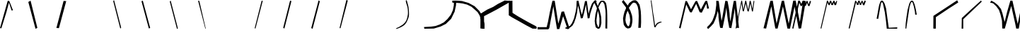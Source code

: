 SplineFontDB: 3.2
FontName: Untitled1
FullName: Untitled1
FamilyName: Untitled1
Weight: Regular
Copyright: Copyright (c) 2023, revan
UComments: "2023-7-15: Created with FontForge (http://fontforge.org)"
Version: 001.000
ItalicAngle: 0
UnderlinePosition: -100
UnderlineWidth: 50
Ascent: 800
Descent: 200
InvalidEm: 0
LayerCount: 2
Layer: 0 0 "Back" 1
Layer: 1 0 "Fore" 0
XUID: [1021 880 -1901079322 30316]
OS2Version: 0
OS2_WeightWidthSlopeOnly: 0
OS2_UseTypoMetrics: 1
CreationTime: 1689414323
ModificationTime: 1689576360
OS2TypoAscent: 0
OS2TypoAOffset: 1
OS2TypoDescent: 0
OS2TypoDOffset: 1
OS2TypoLinegap: 0
OS2WinAscent: 0
OS2WinAOffset: 1
OS2WinDescent: 0
OS2WinDOffset: 1
HheadAscent: 0
HheadAOffset: 1
HheadDescent: 0
HheadDOffset: 1
OS2Vendor: 'PfEd'
DEI: 91125
Encoding: ISO8859-1
UnicodeInterp: none
NameList: AGL For New Fonts
DisplaySize: -48
AntiAlias: 1
FitToEm: 0
WinInfo: 0 38 13
BeginChars: 256 36

StartChar: a
Encoding: 97 97 0
Width: 1000
Flags: H
LayerCount: 2
Back
Image2: image/png 2988 0 800 12.3457 12.3457
M,6r;%14!\!!!!.8Ou6I!!!"_!!!!r#R18/!7o,RWW3#,F%Jbc<-SH*='LjB8.M0GMn"-I@6Wff
qr.*;3<#FH:d,3MP8&EXD5OG(W(&%>&rWJ07%d[R!/X*$]@HkP5Q:Gqi*YD,hugWI^S5"kV2"=3
F+N_$1^n-TYQ=9d%XZ>P68^DWHbu3'.p9eGH,&oa%p6+P>'T3`@;7f/3#?C;@`.*<$+Q2n8*lRq
%dGhEdp%S:\BL<fjI.IROuoW@\d.SuF:bb`B\@cD!oqpb--j*+q=ON:e6ME=T"3=AAf+Ro0@0$W
6>Fd)JdoAFQcl@L]%5m21_ucam?03YEK_h']\AdYJ8H3L^?DgL(MDP[=9jsuHP!Y,QY:$=lmQG[
;$!F1ps_6R3S#2+NjM0jAPMEoUL3.Hq?!,K/tfaf5ipi.ri'fWF51[eS(#gP-0.pE!X<_fWJ`b$
-+#J>\Pn+K@1bjdDp#[TKH+DiJ;=CnFrBZZ6okck6>sDi\\8tj"DKkpSZ2@cXMM@1,)@9,16bOK
oQ[^[GH_g']ai&jK9elai8q"t+I:pdrb.3$i&.sY)M*+JC0SQ*MfXS0[=oT_T1f()a`0@li)]%d
('M@,hM[cU#cn.%Q56a5\g1bPK5W"AD$DNsS9bWNb9Da&U\#&$3K3b:Ip3<5]Y('2gcXe$ieXH_
V\=@!aU1i#6[:=I\*tMZk(l6mrHA@_"#rK*n3l1mP,en=''/3Wl\fgJ2Yg2.)$K+5?j"&sHOCm>
[l@i*r`"/=^]JmZlS-QKLkPgBH0VJBjS!o:F]]l/`89A#`UFMPSSs6=]n\oVcT][bQ;,UZ%/'G!
QB5b=%1p^@n<_$P_Y:9j+_n``X`U!bg)uF6n9Wf?2i)i2nkX>^ibt]7f`Aoj31o%G%oeE^K(gfM
"fYg.[g&>^*'ctH/Kh81G_Yh@0,&ONi-_62"TYY0/&Wboq8]YImiF`1!il?I4bFS,pC`@Lf7j"Z
>b!1[#-V`i-=^TfTWb3+Xj,1"*8HV[Z*3Iuc!,rh>S&P><P4SFB!rBEW5lMEe?;RM1jFJhh@+q<
9>9WREK-$i]^pZkf,PLNJ9*:$/WV8Fk!)bdP.h@-B>l%:(-s:Ic2npf(4_ggh\HRO]RsR]-c@md
cX@e?"uXKtSo19OD5n?K`0>90`OVtbGK']MpQrfX_RHlX1,W]ZL5DKYeZ^f!0!?^aE&=;t*N=I&
R$Zec2/R^cC'Lpl$V5SLN/;I]CUafUI=9g96tMAYIemF@>qBB@^F7)6^6S6JrJ\7:]G#_%TPpud
**s090agORW?:0"NDjHl:[h9N5DXNi%[5&o4JrXdHZ$i3!Io_?hb3<BM]hN%m0m\VH>KHkY;G\n
_(R&4:X/q%r/tDMJ2k=RI]l1+0E@lofagqf!a?&'7)L.O&lO"o;te^)#7ThSJ&;A9eFn9X#,pa>
P"&hp+a)aYQJrnf(^.8_1=>Si?mYHY%'F4VfNo-(2[OAK%9t]EU+X<>hd]pDo@aO<hog7=^D`q.
K.8E+k'^Sdnp;CVUP!nF.],E+s5:LnLP]>:F,,W$prL4iNhjeS%:`VKbal/3V)4E=6;?M'm.iB&
B<,D$0deo+SlbLTU>?#r%s2.1gl&b-^hQ+=dVaY]5jn6o^J35FQ3s"$&T5C%0eVqji^tC.*,-]h
=l'M"=;FT#)q!D7e8LU-1&#_-&t[Tq8E8fBU&!BuW&478c`iRjojrV:YN<l9PMfZfAYPN=2(a>@
n*H[:D=GH36(&A!<cAa8jLrMn1jMf=$^'@MUFD/o'<bgFUhY*g-@U1I:e7kJ%G2S7;=$<!h-ph^
4;Y91(=D&c\s4PBpDgW)@qiKB`S&12fd$IrVn`>i_nCKg^eAPgs$L0e+P!CbkI<^4JjEdC:bRtZ
J_^\k+>?):!;f^QLP6/Z0$_p<[D&8Q=NQ]Kg#r1^l604ZGTmeObY[W5F=[3SPc>UkRG\,F<#2.X
?Pm:*0<p<Whqp&#S>]#2djF?[8oXu63.\?kmmc.cXTOu`_:WWGnu.U0l5eeGgtTpQ,I+6f7V\:,
WaF#=iX6s0GX^<#&F94CUYgiWL]'EnrO![)qAXYiInFLLqVo.l\;BZaC^YU1ar2NfD`:]Jn0n-;
;7?\f>d'u,dPt08JsUO<mk/tJD^GfmJ+SI!)o[r.IKX!bhl8'qTCQECB.l5<?u)I@(\6lqU8-6D
#i\X6G69a7/X!i'fY&%ci-?1ZI#0-`q>Rn";:G_VSr<O@=@BLYA5)nIXMYg&6(?OYM4Q]UZS[)g
T$6Tr?lX3-jcb+McW9V$j[jE7A\k^FRi<,BQQ.op#c3=/S-9TT?#tEmq+bn_<5V+!m7"^tnkG'h
>`-`"DaKnS'1G(][k\&Jf@);oO.rg`co4tQ#gO`"'^%o(h5g"^S4ES[:,0Wk7DFJ*#@6"SJ7jGh
$4W^a#g>Y.fAMQf`qTI"ON06Si1Ah2r"<Fn/M>=cA@(@^fG@%mDhZg,aYR\q$6\M\hXesf:Sk1!
gAGc0>g-PW,F/V0NdY,9#Jqd5b.56XE@;344=`"lJh*S(QF7;ZNpnbn6,Nq-j+3':=^^tj]c]"[
AS<VRjFTIbMW;'qY7\0T@"Z8`Jr]CWWP8m9Co/g^onq=#OQ$Z^$n?ImW*bbb/rEA2$Anh98:2*'
b<T=bs!gcQ4(#mm]j"\@TpfO;K3D+o7r$Ym!=`@.>"HLkhqKdMIHiT&1um".K"7>Urn_]Dk1L#S
'")_Tp(gd#gC-qI?JX4<h[JmsqC!G,<7hSH<a_ibS<)i\W:9-Wk8/[]$3KZ"Ft5D*7WfeaRED.!
d$I1*Sr`M!WP(V!>&hj.+8JalWOP[HM#nWHdC6Df&=L=+.$h^BXEG4f[m<N1R<l-TVZI7F3?S-G
W:1c0B+UG^H3N/VWL"`$nAUOFGm&UWfW`cBH$A("3h1?[2-9Ccq4(Hr\Ui7-k';uik2%eB^s?C^
>Zh<Yf=.c!9C,3aRAT[=9dP#/GqCB*pB%r3)UR7IJfla6-LgI*HW_b)1]PpgY1rO3F*>gYHpj(n
\Xa]'o8IHe"&_@AQoA$3I*o"8!=SbIi[%!DZYg9](nrkKfhphBSD<mR$YT"T]]KL$\fL$FD@kP,
@%RRN(0D#Z&>T>o?#c]X\E:5K.,Nm:7)U-V8^B&tm78lDG9+W=;./\()c=$Me-hR]`U^>dWMOII
OM2]fF+>2lgF45%k8EHVLoVPgiFN@*qd*[<+>rK.FdS#ZWa:p,#*gi<'We]KDDCEY:^9"I"hpmL
'7/),JC7V">9gLsf7?f[W:+T*`TFg`.;-ns(,/GHM#sl_9kd2G60mH8B5KfH#3RYcn1g9;k3(U9
[Kd6/oC1bm'^%t-",>R\nb?ML5=BE*n/LG<\pXF3.qog`U<^9$\5$^7)"m618,LR'F(Y=@9YOPR
ktcP290g=oAlt2Aa)aH2ofUsO1q359+)tH0O:O.nV0+RNPNeofYdA:gfUCm-]hJBnjYj1\(3#f\
e8.u;/0sHrennI]CbO8Ag#hUWqO*XX-GNQLF8?&NXP;9cp+d'jgRfj6H_gM++[9W1>GgSjS@9KH
Pj<!9e!0:Vrs!FOk2uE@^1K@&AM.=ggL7T$9)('Anc8TM(,0"Xb1N<>k-QiBp1Cgcr66[_ko_q6
NTb."TT=;;&cN%f^Xdn#O1G7Vg;e[\e+&6TQ/V8bnPR-M?Dat8qYj@c_kKZ61h4`&,Di2NeVLm:
i.+ZFh#@`=:Vl\!J@,/dRI7)=[0(.=[Gh,dR-R;0=eYlSz8OZBBY!QNJ
EndImage2
Image2: image/png 1459 0 800 7.8125 7.8125
M,6r;%14!\!!!!.8Ou6I!!!!]!!!"L#R18/!*Ae"HiO-MH:^Lj<-SH*R/N0&2@RQC1+C'>#G!D-
8-r`QRT+<L-+g.0m,\)+45!g4Br,*`OU,Q4&PjO#hZ=^Cr:X0`#tk%:9D-j/a6FVP^S%(+1/-oV
b?#7Z%]f$C"@NZAd.I8dX)4ZE)4J,11WSD0C'0ciMBh!(`QVRafBZje+$F+>-,3cGi92E4iSF2"
'Qou5$#h5[Jd^.&<mruI#sj/DLu&`G.7m@<G0V^ok_Yn)$!+Aj"f4J9V19Y"7JKY_/L)9,jloDg
Gi$1.j$u%O>1s@A[G=bG?k!mU@50M?[.FbTf"tr!TULl+8_c\4L6933$I_<n,#1[FeWT<gqN4`.
cn^oHO3j=M6)>>^r@**6$QH9Q1Y/=!$]lH0+%X&9(T^&Kp,<s^Q&01,FMjsacKNr@p=4$aQ.bRX
kuLU*AS?BseJ;#Q"kLQR9G!k:p2#C?CM/\"?_k8$1b0:H2_2b[&?RG(G"DS9YX4=Zk@NWJ_o&i8
>B#%s$B;N=oQ,5H2:<KoX:Xc]PfV#R9o/dI3X[qFXPh^mp1q9RpDm,M6jij"[*r;H"a1U1J&U8a
aPNas<S!o`>@`2f_FX+C]*4,H)'^`/P!lZ'P+F0LYTqk9P3oFK@7<%:cItAOMYf:p.Q\?BG:K8>
%a][2UIVomXTJL*-5&3c'th)>[k&=%gK.jTkVl$MEQ8;e!pqfXA7e8I<R@H^o>m'^#[&>)X&:,H
,LI!bY/k-8gi&QcE*"AH!joj>OO:qF+0`2\G?ebOW-5ZSA@.'O*NFo@O6.1Ys6Q\&pbF*74k")Z
eQ2,ijKaeZ]1VoMgD+qTfTTQcVd/jt+U':l?7*27rj_4uXLBED]$j'eMXe/tp$Nd0OOZY6ek9(L
Ttg)Ap$8f0GXF=`L>:Z-T%`,!9I*YeDp([*J.Bo?pJ0G+UfthO2U;8]KMds4WIGn(l(EG#IpRa"
%p$M-`'0:%Y&Hqo'9WWA>1e3h*Hrt,r+i:DbOk$5U)b`N#oj5mNG'pi!JMP,ohW'13aCc+l`[u<
Y`Mm4U:HE=3!VBa#"7BRi+ujtF8$McpALl;#Yj;AJ>:6Fg(hufEE9gmgUb:=S4b`H-tI,O5i<:&
>Y"o'2U9,B*J%$@$_0fDWR@(WI3BkmBPo*M?1js33WgSq)6aE/hq`%C4+^@dG.P$qE$-E_BJ(P2
"WM+)X0XB=4>kE\3a*6)"Yet/9_>'aE=Q=5/;HKp^tAqBjKBTgWUI;C`k,F*!f+DB5+NY?>Y"o'
43m+mD/22fgc0'sec6(lAKmQ^M2cRq6YAXe^'2e/VFpU5O_3KhWfk^CodXo;pUGAMFEX2)Do,iF
0H93'">,LY"ZR('6o5^CJ:`c%E'Zu:'[-Vk&m)4-lptIh8KsTBa`^bak_@B5#^chm_Wl<:)<m0S
'V\SZ4TcZ08KsT28O1,3=nSY.BnrV+\MQa5@[@-PY/E^])B7kt"jV,o":L`::b2O.Oe2Du>@G1F
EsZfq47VRjLuq#::tTbg^KI&lYcDcp0$OD)Bk8KW)i9PqE'n8'"MP&b-Diftd7CV42`4*=$@W*t
9rr,35\J,?rT7ss_ebi9o<\Lb!Y,>c&^?"TTO?e">gO&g"gc"4`&0!KOhMBi6o6icmB6<5%@mM3
p^Gf.[HlP/mKcE.>-j@q%YQ)>c%RF9@,n?")]O!GC7L2$>(DQ_)-::A(QFDqn,d5_"G-g&2TUM8
N:bWol[eSd@/pd]lDJ\JRL;\P@E2N!Q_kf&hi+mb:k;%o`fflJ\-$\)7/n1_V&M[BrE:fS($Z%g
+@YE/G%6('!!!!j78?7R6=>BF
EndImage2
Fore
SplineSet
63 -45 m 1053
EndSplineSet
EndChar

StartChar: b
Encoding: 98 98 1
Width: 1000
Flags: H
LayerCount: 2
Back
Image2: image/png 2278 0 800 4.78469 4.78469
M,6r;%14!\!!!!.8Ou6I!!!!\!!!#H#R18/!-7qY<r`4+X[toH<-SH*SU6D3723^H(\*%nM2#h)
KWG</8dHUQ2eppL=$sb7?_:+YL&^Ep$bdq$NDX(,X$M+`LkrWg&(5&L3P.)rdp67%VimXC3n)R,
^TMYT;-d0XIDb_lcE]+U1h5!+S(shFN9DRW:>>Ee[HSEq]1`_Q<<ZOMIkbem8(nmkl:1k;mgU&*
X#;O9YU>-j[00U-=9"aqpZ`6sU>'0rWd(Z.^R;O8>/8U7b$`NL<.S*A"](5FN<*)fYTU;hV$[t<
Y6g(TTt-8.)+A,oC4=jC>@#S^L_TsgPZTP2WSb\q-j><o;\6jH\9.ns"Z^3^'sH0c:X_5nJmS#G
"n5q2E,9#<\[A_pm>4^lK]YUi22WkiX81YMD/hih+?gUWc\^bhP*Cq,T].kV/$B+\MB[+g^:i9/
=)FsH(3AQGg6?GXX(8t(U/-RPpUl'aXKlWX!lAO(Y#RO/g'@R7`d8]%?)B]Cl7\VDG[%>Xle2&G
KDIi`"efKNXTo46<Q/-P5uqJ?&(u0Z`lg6jPJpU@\#m:eJFCThlY.RKg%_9ns"8^)fds6f#Spf2
]MNWql%i6u\G_lSh.0B$r4;sC0/paVC^e\""B]hJ*X3CM',A!;)_f>"GGa=oaBcZ(>!0!"?p*&c
-4Oa#>Z_sZ<&dcgPD4bp:ar?K4%KY^.31+-D>]T3drO]s76mPp'EdgMKkhAAUS@[b!*^.@P0tb_
!%8">&=Nu@Y>MN`0:6pH$T`li'2Zrr^lQoa8S1K#0e1==6'B29BN/)Qp&o1T1`$eY-aSdcR<FJr
3WX4q!!fc6;GnMS"/$>Ba]l;.XEkA@`Bd*1dQhNE/\uH(LM<4^IP]FVc3iK^.C7O30pkQ6(5/!4
1_/k?4U9\Y7E0>*8"=cK;j7`0aHlu'8Ai3if]pJ]0fD@(3ekY_Y2L+T$`hR^g"af4\h@^_$QQXS
dC<uA($2_`RLh4CM^`QA\2FOi.DX_F3hjA@QgCVZ#Ioj,T86DM7Q`&`R]u;m7eDh99$YRR^k,LU
Js(a$"]A"1<>4-^A?@_#n0M<Mj1:V/EW)D$C<FQ2)USjW'nk/+e.aG6<8>'uF@7\agDI=90%4Z,
KmG-O7X\8LWC\&(UAQ#tQ-:\U8Q]r3\1PW/E$5C[?lS.jJ]i/A;8LNd]K6;NVJV7oe=-Lj#VEX;
1b8VRWeqNeiRu4q>2R>[`Qmj-Tm[(s*uXji::JAp]T'Ua54Z_t=<Y&M;B)h?-j<$p(DgQ8`fg&M
\(Sc7*J[[9mLl2>Y*"8Wl&rD*)l!K&VuZ/5b&+tHZR9.5cs0+gN.Pp5HLro`,@FpO2s;NpBk'CT
Fj&A`/5!+a$`-T/;RA$8Ap;q^fZ'7PF$"[bqX$"VdHE2'Eb0+B(n75Y[Z`2l(pKjhnNgh@UcG2X
)l$?]Af#Oj@T`]+5CM#q_o;]A$**3eTNJG`+B=4<i'Q.0'HFT,`&U\iLLL+LBIT7,!E9E+W,Wai
G,!u>X-N%O:&V>T4@U'DP%'aD[mm/_%uYU1NX:Wl/+GqT:u4n^8)Jb7j1X3p_f/p^:&eg8'PD5$
UFu@j!>Zu!A&Eo)-X_SR>Y#McH5Q'[nYD3V<-)mmAJ[8=?r3j0;<r5V"Y:"b`!`E?f?*[>X_.+\
"Dm,%>5cDM=,qT:e/pJ#lBtjL?.g'iLV5:<>.&BPYi&JTLg#KI4#`V8@)'W<5&].SZn7+/6Q>F%
U5g;GV2\>Lrjpam6"l6K?,?Y.<Rl3^*2o"53FF0)p,U/FrhH[_65Zr[ofbhYU1g<WFhJ$",C`DR
VcHPY?,M7m`GHcAJ.$(`;/k<b<U0i*F9DVg72\6>"WO52I#3"HZ9`/68L_FV@%uWr]gFbsd>J.@
8_bUsr-r2i"$b0YBdu"FA5@^j6E;]7!XjNV:^!K&OEMNGgDHKUd!O5Q=tqK2I_$uVP\^c*<_l#\
_5`,eBW>TA>L.KI+LX"n&@ifEm$%L!VMS2Bc,O-h<NLmUfM[7-E\f@t-b;-E^W:DQ)@_X#j>)-q
<"/^&\>1Rn/==r_G3g^0<+/EsMEto.,W,$YSG$04eaeOZg*tR87@hrK7"p!E5h\c^<+,gT'-qHk
5t;?lho9o%YutA0`rA"TAK0Zj6ViMI/;,pGPVOci8jVDoD@[X:a6d$7"'eBdMulf=)0eXl]$tSU
2A`A";6<L3e6u4)-!hu'b.GasN,<sf%3:#XhdY(WLYbhM%F!sBA$g6'6]`!K>?ArJ('$K`&VT:5
HH[csDI&;EG#88.*Mk0*Yqc(hW$XnW`GI63-pSNVDQf6G2IMPLFGcO,T(&$G"ZQ]M0J$m42F[k?
MVI&$(/1hn#9%c@`EWnN)R_@q8Jp+.?(*OCg7sGb'XK2JP\Q%6PQKrX2E+`'[.52-m[XJKgtHc'
iYKo.+,ADc4Y0)B_d"Ko-k3h2bS=0tD*dZ/Z9+"uitbXtW-WTSc578u+'O^^<uZdk-bt>\rg.Y[
SZ'&(C\0;Cl?&H.0Ii)e4N*O7B,^qD=a<l-R[?0Q.DUP^>Y$*!*gV/p@e;?2rTd7hk7.AVofdS%
E2^8u.R7on1uRF>17,Egjt0'>:&b2XbCgpQN4S'\)9hZ&2%Qp!R]%]:FI;!r4iJ`5-',2_"%Nmn
@Uo%mInu;6kh!J_JuR?4G4#6sf?%LTX<_majLAL;MI;*s7FtJFXC:%6X*&ZmnKifc:&bQ]Y[C@K
)_+s.o*#5*)kT%uG=(^1L3eB@)0e)24iJsscq"'phGCd%\)(N/=;!$f".o[PmpmTdgK(V>h2WP2
Tp=+LL[ObIA+YmjlLWpOHiLBG='Qf0%IC;nkbO%+m]oPge%^OOUaF,F5h#c6!!#SZ:.26O@"J@Y
EndImage2
Fore
SplineSet
252 -198 m 1
 282 -159 l 1
 33 816 l 5
 0 792 l 1
 252 -198 l 1
EndSplineSet
Validated: 9
EndChar

StartChar: c
Encoding: 99 99 2
Width: 1000
Flags: H
LayerCount: 2
Back
Image2: image/png 1430 0 800 7.75194 7.75194
M,6r;%14!\!!!!.8Ou6I!!!!H!!!"M#R18/!(5nD`W,uB>tIFM<-SGgS9J`_;&%!/Z!o()<hbBm
MF\:E'GX[Q]8.P)r#5R4CVu$c@`&ht*aA!ekW.qLbk35Cjg>ILZgVLLhf%qnHf*SGg$Kh\Zpj3H
8"5-SX8&kX]k&&S!88I#T7>T=Cm2(e:h3DUp)SNj;kP'=L_g,3?#2KP%A=dW+>)O[l6758aIc2c
n)cqi@V7.0cLNRAIYMcM7&IiJ%g:hA_B+7iRB.C:/]Ng>GBp^9!\TnR>6)/ahm2WnpneG_.'B$@
E,QF'%%<NJ$qZ_K12p+J'RA5@U;Iinb;jInT8aWACudRr?8`L'k\i5j+C,Aq5ulbf,OJ5+k%3Z7
IT!(O;ZQ=sblTL+%B!au6M$]IfckfM>mcSo[`,2ej;m-K<n8YfnXUWT-@k#!RKZq;P&**\\^3Gb
5_;Ti*#uLg]h;rD[0D.^ej9)B8KQUlnJ]XRXptUnP,pkJEEn"sbI`npaJG3j_;I^h$Eb--=]nm:
`Y\?+e7$`F5dPt[6h#2\Pu,k#8gcS&W%Fa.9\q?*S<`atI$4_U'\>L,C&tg@-7L/i)-#I<QaR3*
1@m%m?s?boKCgk!.G.Wc=?rI'pL[uJ,sY[2GgAH+VKD3Xf1,1_gbXP'#0(2F=hsjI=K9HbL#tf)
ipB]6'f^65,ucWGAK(WOXS5.?UUVXZe1UlBM%?&TZ@2el=TQq`^;d=UE#_^9SJSds8%0O8Z?c0a
^*HHRN!%.J!Orb+VcH;g/i6?0$Ki_3%NN%5!\TnR>6R!UGAlFZ,G9\$)"C[@(3$BKP.Iq/!TL$X
EB;FsKd2qaGL#([+onHE]]I&Rq?alHY&6H:JBjn@6ro&olUODdE6]ZJUMjVTGd>RU?JV4(j@*?<
pU1(Wm:(UCZBE%.8T=d_(/\fQ?PM*CN63"_T6oqRhoK%jmMQ;5(^_lX)b83X*4]%^F#qX9K<Ned
]/))j+7id.KM;URl^J(ED*mDX<\?5T$]mi'k6d5S.drOgap;HfI4V*1`Pls>f5h^hlb6Qb;HAC?
()4/LMG#pLH(/Hc6!&7"e!H>bT@-sLTe[IW^sB,6.i+5=F"<aG,@Vf[-7EVo'\@<b;Y@3dRmJ*.
,8\Za=]p#NMJ&i]>8IQi^<QdtW(Q2><^J6L>:I@M_$OAsK.4Dsc`UJTGnuuaj--_ETWisZN`"MX
jBOUQP."7[nHkQS4?F&s['K[]O&mEeYj7sdJ@oc(b'_?(!0qc9k1NX&;fO2A"(3?tXl=,@gV!iq
bWN4^F3BO+>Lo-k\0O=C_Y9\G2]N'%-)D=2J$^7:]][DZHI'Jg[9f#?Mt(8J"^KjIeO%@"Kr2En
^LKhA!QP2>H<4gPm1eY/s5/>S>?M3hj/P,Nna9N9]O1bc2smgb8ldQ$:C;sko.C^s\Q%Fn"E5%k
mqK8:^4EIL$B5pf&;+X3OP_+@(/e0c!0.AC@AOD>8$8ZNg#W4@ZLUJ4Ici)iZ0:a_:_lmQ(85:c
PU\,fhM$]ZF:(c4N]W$)Kc&1Zb3q7Z.Spc/%gi]SbEBi+PmjK]8h;reG:acE=T-niGR,lS/c.?q
5d;O-'G0uU2/?SCHElBFTVSF?"2MRNI!h.-.2[Pu6=&DROMSo#Q!^i0OFcK$s7.ch*-kN?"oi%W
/hi!7r$<5MG7P(.7-sF.p1FE9PYA>njji`S">TU3mpa1sWRO%Gi.H1Jb?6alq!0"N"Rc#&NkH*V
I4<N_Tm6\kZb(I$&FBiQgD"H/+F"NgFg""3q??lCV5RE_]!VM<!!#SZ:.26O@"J@Y
EndImage2
Fore
SplineSet
0 777 m 1
 48 801 l 25
 309 -180 l 5
 261 -195 l 25
 0 777 l 1
EndSplineSet
Validated: 1
EndChar

StartChar: d
Encoding: 100 100 3
Width: 1000
Flags: H
LayerCount: 2
Back
Image2: image/png 2015 0 800 3.92157 3.92157
M,6r;%14!\!!!!.8Ou6I!!!!i!!!$!#R18/!)b#&M?!V]VFa0A<-SH2SNY:=2&(`\&.NaG,%tX<
W1\nIK*7p%^B]7@.NoF=kb&"a$)C:RBL#*#iWUF\[<-V6]Q\OC5&B+4d_oJ<]M[gZHbABa''5D7
nb-#_pdO$]k5FK'6ZG?(P:umX]`4/hIh2G.\^bjGn8<+OR*tu%a'KLSHNGk`k-qu>32M%1J9F#i
\]aj`!okL\(2aD.YW]^=Nda\mT7VQ;4(!Jo<b\2hZ.FSK3P,-$"Oa2<B*A-/,)/a'1&EXIPG:eE
!.B6:G46#\jQeJj:MKjN@h4043P,,1$)Gn.c3X-[7LYX_%CppN%iHdoQ4gCLU8kR@#[kB_]MmaQ
p<BOh:*]IZ#4VeH&bbPi'G/nZ,(MK\)(9`U0$u.#T!GaE#[mUbF]a2n>-->mD(K.GAI@<,&rDPV
5K!Q\U@gY0gj6V-/C>q!hE'5<3ksKqL[dPHn"gD^d_7ZsV4PGr>"/@[J*^D1UZ&rTCOj3TbsR=Q
$TfUSjP5&\=*Pa-/n36p\O+RB6@lE9e=).Xk-3BXd-Kcr[C[FpWoZ7>Zse'<(GQU0MclGA6e;C&
%Pi*`FHD&Nl\<qU;^)EZCtTD<>un!IN(XDHUQ^ameNm+Y(01Z7"bZr@%WZ#**TR2-WIlg[=@aHS
#p9qLSqii'8I%8+_Wd^d,8O#Z>mdMg%je.E662@%Ec*h9/rU:O-=WZjco$>M@-g%ajrkC$ko^)'
ed\=*Y)O9kZ'YuuKB<@`*G"^f*FrR-]#3j,>9X8bHMp\kS\qsZO990@*HZ)8TS's+&;U(m^D.=4
Yid0DBi?n;5m@PZ%]tBGLtL'8BF[;+.Qn<ICmd$B+9R7=TnE?cHhgmMV="7h#L*u<kb+i,>k_V"
Erc=]2@h)8/aSR@OE9_bNPk"R3?pGX%[n%B$B2+11_6#<8I$+M[I-4#.*k2UmIjllboJN(@peud
^)pM[&=\HNK1t-tK+*]BG8M@-7)T(bbsU<jbA,RHc+%kW6Z!Y\ZrFtud6UD+6@lDFHd+o)HI>(`
#3ubmK9hHu9a>eUZR#XGWn?o>@c\AJ9KL8*oA/`*V'FR)%U'b^$;C&Q'/Skq#8!o"l(AQWT53HU
)A0U)=8ISTD'EK7%BTX:(X:NB>l\'oN_'IM+MH+a'Fe$qk&o$S&Hb8kFl0hA=q_I:LSTProV@*J
N*;S4+T/^Fc#.;d$kV&RPa\GT_&l?3aFW3=%U(r'h<CT?!MR<]f6p`hWL]:/HrrGN6.hG4g*1!3
l(BU.Ttp:_jMX_Qa8seM%b`CAh<:N6!,3Kp,)4"`5n5/>Dt?#'bD:;7K=1o9!b:Q%jA]Ha_pUga
DYH>e;`%<bS'aN+7h#=JZD/9Xe,gaN%nR"okXc!s(q"7f3iIag!?.G_;N5;,ETnV/XuED6>)?@f
3iEcY-nt@;0-+St-QQ`*Y\oXcW25;-WIn@UKW8MQ:h&N%F\Fj;\b")1T[k=<S.99C&.2+s1+-\^
5n5#:FYc(W`J?eb2&!;3!MR;t!JE[2Mjnh8KY+P9k7eA)g=:=BWt>Fu(:2P6:s4CA\kG0+6r,kb
^o2B7f0LuY%+&,#;N5;,ETnV/Y&CIq>*%=u3iI0d-nmOi8I([I8I$+MXLkGAl60W+lC]0uTrQa-
PZYIb*KptRmegZXW0`=jFO9$Jqd'8r^m]L4jAbuQLS]VCr2B>>F\kjG]?>_,b`W)%VSbOt_M,-&
kU*k[r31:i"R,`1:=2>'>tbLr(,>;_2.euQ@d>e_+#;6-%Pf_Qh:6UDNtDIN(:-u8)0&nBaLUW;
l(D?-[[I]k'bC_2bsRE(+*&jCWPd.McL"_&#PB(A<HM'`J5BWi*_K2hKfUb*jP91BF\qN=>?hF+
%L<6Xh@Haff7fbfht4-pOFnW(=A/sZ&@&hULrCo*?mcs9!>$l*0gLpNG&WUdd"ImqcfYuO<8*ga
cmTJ.^I;Ti&g4V8P7B@qP7B?%C>IQccq"`N1`!DsUD\&V3lnktZg4:3+u[%C)@[5bN6O`<5pgoM
jF2B;0'tH94FD?R*Ah6DB%90l!^_Rm4I!]qb5dV61,)gS2B=Vh`+IIaUB3b^Z$Al$aQ-&VaM;1h
UuQ&-1igNHd6SuZ6<,W.Sskp[Y@H!H'COX>T2QN-V4F]?7ZSD]h%[1$J0'h&P7B?EUk9)7>5)bP
'Hpq9`g.XE7Pj&6FHCRqYLZ!:,'L@(M?4%e`o\H/+;6p&+9R7=YL5_!,'K4]M?F2b`TA<q4&"M,
K+&1>]iYM.MqH!0-lO4-'q9uSK1t-tK+&1>7;=18TSO2l8-_QdKW8MMWV&Aang5Af@+;dbI%Y/G
d_;B,U.,R<=No2Bc,bF2K2/K+jKisT#nZgXeNo<B#%29#n\RE,a@7%W3p<Ii(I."B>oaVB@]g2u
%L?(Sjrrt3P<\:S"+taBl6&N3[l^XC"R*RsfK>t]+!tpS5m@PZ<csKJG)trg#Q:*H^WQHFQPe#@
A"VlKI[G>l-N]t@\,QFBAlaGhIKKTN!!!!j78?7R6=>BF
EndImage2
Fore
SplineSet
0 774 m 1
 33 801 l 1
 288 -186 l 5
 255 -207 l 1
 0 774 l 1
EndSplineSet
Validated: 1
EndChar

StartChar: e
Encoding: 101 101 4
Width: 1000
Flags: H
LayerCount: 2
Back
Image2: image/png 1770 0 800 6.21118 6.21118
M,6r;%14!\!!!!.8Ou6I!!!!P!!!"m#R18/!*>`R"98E+Yt7>L<-SGoS9^;471dGW77@Y"_[@.n
]EK&=!u9ER<4jOTG_Y+m5IFQH4Mri]mfQW[!q6"QAbE`ZMs*ahbk+b<Q'Drh23lq:0<<u0=63-%
gi;A_)9k;m)c/^:s-M'_(19:ZZ6/2cQ1>@K,4#M1#3\n`%,^=_k`5u0pEG.ThVedTKX)^ckCq6I
Mt"+:ria?@mMp"&DJTJ\d!M_kJ8^EWjtX51,(P$[[W'e'Z6<6pfLEa@``4jC]b`=k,Nq;?J&/V&
^6.U1M^!]-?@hFJ+_+B\\+".F+*m7!bB5ug61:L2!oFl=6a,nO6i^#-KXJ*/UXHj!WIf_'\tA`L
o8;c`32uMBq,"7r)s?jmT)TQkD[@h9o,Ip0mUl_$8GHH$*X5W+9;oD@/](6bjZb-o4Ofi_d8,o7
(Z;J':fk6#"AeGX^_`dCHN>5L''b)n+IB6p61q,]i(>Z0dq$?"pr``gNUE^\P?U`rMUDBn#U&=o
e@Yn0$CZNY[hD$r.nTdPosX3t!1;;hIq+sr!n>1'GnrNQ.fo,$9e4l9>W8>kj:^aMi0t\?b%ZKi
.Kt9*DVc_GiPK-/!$)AQ;HFNV!ic!D0tP+<!<g)kqKM^0@V">4'`c!:$/hMk4"#8OfatS)TNT>4
VXWYInAXVj;?Xcc:bPLnT8HO"I0RhT4C:=7MnG$caJbuWfq]8`53n]HbuNYWNNI#a+t4iBrdb@5
Yr4`VCYQ;'iHZqnngr5R!jCIf,8$#1(K96b.!=p`I;WfR/j6C9i10Zi+#:IDZ\+P2PJ_UXdZ7eV
\nq0<j/rV[^#/'6+iedG^kF4']#oa8nCIhWdSZnm4Lp@k1@IR1<]13$eSsb6"]QrTIX*Es5-j,K
r"T7$9_WtnafTYlb]pl)!Ee0-"!@!Amd3CRre=ka\2FM9?eKB!^/'8+d=#AHE`]g0`Hb\"DS[Ap
2F#&;fD8#UFs,iV-oM&025nKU%9)1fF<:UV]rP&h8`$g/0'tMULm8F)csfo2?]+o/'-#/)abIK8
$-GQ1'+:DeC7[40]]cHBY04&IebrqO3-?jj%Y2t3E;rbq0kE^A-(VlLa@4"e^7lG%J6"R%OfXIh
U7mUf#9n!bNt-08fWlZ1ZDk\Pn-btW8&FH;FUk@9;!QJ;qs;tB6hEM(3,]a40$'g^rXeS[XpdF^
K8oWb>eOD?J?:FC^Ab@g&JOTVEF#EV2o]AF8iBq)^EGk;l@(.+EiXK2:(`R\(MAq4pRf&C'i=fX
$g7+>!.OSeM@D!R0#1g/PgQ9_,WrW&mY_tOG9?l9S$1c1*S7tZDo5@IC]M]NoX:H)_`-oiJhi4*
L5%("-/_;1kL+K'W2sg&<M"8'CS1sT:X!YU2k02<2cIeP.IcL(=`<,oJ1#Qg]&/5BXDIYS%6mR/
DnIOho3!$J?%'dmabJ/73k]X-$D&9>i1j#pqHUi`qd+i5XDI[6&O&H_KREkn)o/VZj=+Y-7O=U&
.I\gJg$;Ae2=N6q?%ecMCmZF*"7nt6ISe_upcZmQQ<Nk_<7:$,q],)oYA;abpQn_AdUAX&%W>o=
HCdpD]k]#VpLueUjFAV%A`26X%53a(`:Z+8;O7i"^RsT2&Pg3@H]FcO!*Z57F30.EE0UKsLVL+U
Jg[3015hPEmm[:X2P2b)&r\8YI]:g$E(O"'S?eQI![![-:W?"W2MN%F-?[SnCfWHLi8Yj0]r_=/
8qCnt6Cq-IjPp=>702+53k=4kXiC6-n07)WY1mqcX*aiSLkh"]fbpiq"b/JU#&rV(4Zu3R"o)C)
3ch=Z!M8(=p[]ROQ`fX>AS&an3.FlL]hnfX8D",ca#%fiZJbk46%FuKn#4D;4FrabVnsO8_SM/2
^gL_P<!rPr#[lYRkt*eGp_EfGRj]:qn4NGojE!5Qf<+K:'7@cp^crD349XOrk"R`:<76o?0,jhW
9B!\&'Y)[V;hJ^D?u(GbNX4Q7];J0POAV#3`=//]7*jTu,j^5(e#'iZ$N.OtTi]op#KSjiTI[4d
L.nf?A5s^s(8La3&V(lW(K[biqe@\g3No[gC_#NtAb-9PVg]$/1H[b/kjb7>Mj4`Mi'eJ]i;>$L
)o*6;H^>0Xi%G\lf^b-g*M1Ji]Vh9WYjJ*jZJch6KT9Eb=/lu0od.uV7TFs7@1hn);%BeHT+[)]
KafFF$5_pLp)hs^#k4X;qe?*2!!#SZ:.26O@"J@Y
EndImage2
Fore
SplineSet
0 798 m 1
 45 789 l 1
 273 -201 l 1
 255 -195 l 5
 0 798 l 1
EndSplineSet
Validated: 1
EndChar

StartChar: f
Encoding: 102 102 5
Width: 1000
Flags: H
LayerCount: 2
Back
Image2: image/png 955 0 800 12.1951 12.1951
M,6r;%14!\!!!!.8Ou6I!!!!<!!!!s#R18/!2Y=OnGiOkJk8?r<+lHK=_VXc5nmR`#E"<b#U'aY
:_Y2t"@3<\<D`fa5_#@(&&3>l70N3*LnNZt+:nZo#p.J^X4Eh9ceIa0bk14Ln91\d9NQ@<^[@NS
*GLf+0T+K@LZ#AYQ[DCQ!-88A#6)*t[rBQ#'0n-?MW6I$>B@#c#3Z:X39a.,U,D^/!IR2OP!UFh
h>MgOrO,?Fa21\](#r:6<tO-JaAIOm5cGkUNmjgd&dsDPKZPiX8>_R2@U`uEe[]EK1CFM7AGH5\
`PS4["6+BS\d;rW.1hZ)-i:E-S[jVE-mR&FLGsILmfqDd\0W-h+L*\N"6c6TG0*?L7NODjg7eU#
TdcX:)4@JJ9R#5$`:%Y<GUetManQ7:%g?qCHrFS:;=cB-9QZp@3eLcij&a1-`%%S$g#GkI96`'(
<7U.54=`$08JrI'ndKZrNe>^$p_0p'Ce5+@"K3WZgluK6N5TgD\i(bE,C8=S-k"h]."YL><Q+U1
Rlt5.<Nq/.RK.7O,;I`YAWq.(o^##1SlMbr(H8<pKs<+m_gAE)p_ah/_b/bVg.PK^11Cc:l!d!3
N*PZAd/C0NLd)"c^W.j/<>eC#8>*C[//kN\7K>;`Q_MQX(XAbh*B.Tq80Y4<:=(Y59?9S%Z8sa]
!PU3`/'k[cAE6UKS6AK.)B0-V`"adI1R1l`MfCLV_Fd_WQ'&1M;]m%4:nMZ96:O.jp9<:3lm4pa
\FC_(d$fn2!S+\kHWB"TY3joKJ_`r.\0#k(U0'arqF.NcN$!WG7%j*t4DIU4#cO&lCu][BKN?+3
BX\U-nC*5d:mUTQ$o^UEDI5LA^sSu/KoA-/gnJ>R@C8H"TXQ[3;c>b$)o7"]\@H2X\[BgtW@dlS
7.mS,mUJR+Q&M)FS]j!0Va5!-A>XCbc/#lea=T_OGht3$a@MIs$]K,`dcEba*]7gj8OT=gLW33/
b/d9<#'Ui0$WKd?Xo"]8a[j5%4k0.gdM20r;m1ElZLp,OT,e'Q)Ea7IAcACQ1!cH)#NF2bDK4SS
lt*"@)%"e,a<p"*#X]JT^&ZJgr'Qd"bZ_k.AFl+,)45IJ2V)$B]ZJ6g?57cX@N(A6S-4G/OdVZ5
A$'SJVOWrk+pT&#j8lnIY*h6-/"C]AN)O*uc?VpcNr9&?Bb!/eTuok*!!!!j78?7R6=>BF
EndImage2
Fore
Validated: 1
EndChar

StartChar: g
Encoding: 103 103 6
Width: 1000
Flags: H
LayerCount: 2
Back
Image2: image/png 2324 0 800 4.78469 4.78469
M,6r;%14!\!!!!.8Ou6I!!!!\!!!#H#R18/!-7qY<r`4+gIXe!<-SH*Sc-#4;]*P\Q&q(q&h5O`
6F)EDei6]$P47r1='0pp3L*Xp@X4;/V*[^@j?:4alTU`Kqqc\^S9`e75<WfL[EgsJcCY!&rI&;(
T%Po4ejVc>1U&b]rIB"4-fY/*YMeG*PN`YLQ]P5m\[0s3q?b8O/RR\$'L:sfkkFRPI'H&mSm^7U
hcZ#EKn+SGpp,+g"i2i_(8mJ%adu0+Ye)VTbJ/aLK'R`HnRI4ZXH-qE]7X)g-c3I$b<Y\=P0)>H
Q0q0DZq5ds;$Q\-ZUGaJo(*P%H\/q=icRFgnkUNh;p1M%[]lfKMZ>m[&pf[[&V=G:8*KOGqfiC$
jalo4mof^C^QC'B/ROZ(R/kkl5S&\D>b!EAG<UBqYD8LY@/AL@d!TI.)0:)NH-H[dmO_'<s#3t1
_0pj[-VDSF5'h`B#;c1L+$.%cIf^2IC+S9)"g6(S<.OrO+8]>X3QnoD7.7q3>9;45L/k.-/h`Wu
jUNM<S6F2W>4-21L^_Z$5N(S3G$<'h`p+7X5:B<'98YBCL$]2FJag3hI0g7EYN9L(A.Q:EJF\"@
Y8bf$3QeiC7!mni<VWK%EeIG5m8'ErZG7%^7l2!ZQ>^`Z2[/4_!Qt;EQV:OtRYBO-XSUQ#_8[.G
Tp?Ya"V\)Gcu^8T=I`Rod*O,aE.nN"k`>4Q-WICAA?7&h$^A:h?HI5>/HepXpp,+g!Q!)Q(8mJU
QT^`:GXR(2#N&(p*,/t]M6:)HZ([`XnUc!sb6:q;9XqalF=EZ=,8uJ=bO;IdU`$::#ghVle3=0U
X%T;lYHW]\lO.(nY'D/JLrSH(o%UGt'*(f8d%b'`9!6ZR<cpE49/oFDQi65McmEZs>+AcFF!](C
[aJ1WqH4hnP\$rU[?cJEL@'gu*;eY>b"B[]&2d<`oG/fQ_ZhX^,0I1nP3!e:/O*5Q(BVgWKZX$%
P-q7M08LX1]o-lEJ<i!?)99-972`/$nGAk@=c3tY:(aoG:cj?VL$Kj09YQhaCs&==][m-8kP6jY
PA=B;101</Dh4)GFD>#pYj1/rY>(Eu!Cp!?PHX)\>2dbO?-*'uruF:0LMFb*P-L2>5#?:F6mJ!1
X?&?6)kfs,O9sEl=8>S)Q5>D.Z]XPB^5W.sIKi!mk@r.<O`;P#p;4j1M2bXfYj-[4Xm8]@m@f7B
iXY-WFH`oi]\Dl"eq1sC/O'[dk>='N.EGV63P.T!B@n02'OZ9>BHV]U]/Vm3,8ucLjdaTXcIRWh
!%mC37.,`J/[gTG6*q"`?=7R(@`,3uPKWrjZbJMp1&5"ug#DF9",IB4ne:M4:sb*=Pd-Bj+-ZnH
`F?^X";,(uflV/o]$hZKJ2k]V345:&f<o@uA/n%TZ![seKJ);-5![Y&\X&-oOM-RuV-BHnI^fcc
(c#.^3q*KW:*s6&IpIR?jG:h:C\cC2>.3a6C_NIh5>3HUFj-k1m<:mSNH>W1ijCSpY');(ZO#eH
P/Skk0(WpcSQM41b>t/>W&R5,DjKh0\qUZf>Y:BF#E[(@k3(q&Kf?UU5TqQQ>P>\"=][@Z8)Y?C
b14KQL^ED<Osq@70N'=ZVqYmufOZZKTH)9u>hc6#+_+hs$>i!I]Ed2jFTG\PU;$--E2g<eD/qoX
5chnEG[TM>R%\H[$Hd'nZ#(BQ6nR;LDs1E9`:%HQg4h1I%:/\2*8tj)'?YQpfE'[;ed,+/O.@5J
XA'S5oAMh4jW*8.eg@IZ34\B_3ST8f72NroB?.NgFW_#W3T"Oo9[^@[X<bFtTR93VR^E="%SeY:
FUjj8rGguRBMI4?L=KM=:1AQeWMhRE)\jd>ep#!O$fY$c%9PJiG8[SH($&:4@CO.P45<s>U(Hr9
pc'[XDGA;VFZCGiE<en@/mnq3.9iadjX?<;RS_#5\$3!u76Vk[O%$6PW<,f:=N,'j[&rO6gP0ir
^$/-G)b2_n]\X:73ErGt1BR2V$eqX\A5b6anX>u$RtC$a?(TQ^8^qZ0f0]C-:!pR]XO7a]dIX;D
G[TP.S<C3*A=SX4Rt*(Y'=s.S`;g>nbUX=XMB*8a<OZNI61>qCI"jdEWsbufFc[SS6P]G3jb,DG
g/-Ho'm#Q=jn\Gs8_(+GR6!*(Vhf8dlr0bOPPSAd<lM,_/r)$%"=];]Vikf;L+78F!9IGDk;?4f
/&dGt@jU)^W$1=t,\uGWWe6MiGWh)L$fb7SJ7MlpC;j3]:sN0YoW;@u.l5=oj2b?1i*L5aEtX\F
VI5V"hUKJMkKZqCja+:j_G_uF?;r=80_&Mp30,8/)caoCXucSBPB6_e[o$QA60'e-B*"5ARS_!7
MB.elMbkR1CN&<L@rI>NA(A?^7\t?\4:A1tlS;fB<\APMTo@Y>\MKg6KV3]Cf-ndt^/M%4<lOA)
[H@_`Cof+&:D!2Q07+M-Y#9b>\LMq]!Ph_Fj7Oq-?Lk6K13Oo$.^83rj>(&FJ2Yq"B<Fd3ZXZsR
1O^"Wl]EpE8`D,8A6apoAp]Cp$s!hg?,eC54fTrW91<W/ms5`P@D)0nF1*ujN-g.kL[\m8RL*$f
YCgZ47]7`5p2EDuQ8+`0+/+YS<h6C)fr>]OD)k%GO0)r.1VnfB0"W)iIZ.6l0L'L=(Z&s7J3m(=
6+eOg:aKUo'RgjkI"je"WsY?`q=(W>3J8,6)/gDdUE%$U-9uj*bXYgA[nt'o?MB)8c`h&#+`'pc
%><&]lPM%eGhqG4/:b5tJFX:L4t>j7atd#fq?A@o\0(sn0\CpmcnYhr3#p>!n[c!<P*aL=$W+u)
g0;,AfWcc5'sDtg_.[cKC(jY@YPg@;(qWJM/k7a,]KR=I@Vor]IK@U?_l.M8C'0^&b.)g:l#S++
:ANiK^m21J.GJkon6koHd];I_4FI,E<*Z8TBi.GMz8OZBBY!QNJ
EndImage2
Fore
SplineSet
246 789 m 1
 288 795 l 1
 30 -198 l 5
 0 -189 l 1
 246 789 l 1
EndSplineSet
Validated: 1
EndChar

StartChar: h
Encoding: 104 104 7
Width: 1000
Flags: H
LayerCount: 2
Back
Image2: image/png 1390 0 800 7.75194 7.75194
M,6r;%14!\!!!!.8Ou6I!!!!H!!!"M#R18/!(5nD`W,uB2+^2%<-SGgS9p;371dFh'gr`X#R#F0
&u/"I&/5ZX`/D8221g9<_oI;BcjO:cKLeE0%2%1LK7G-VGmM:(3FQPV[lC]UO7'0RUbafTHb+]*
<E!24BC6e/P_XVpN:eT#7nXn&UD/'ZI5"jM@f$n_Rjd\['a3,c$FjQW_OV)8CB`AJW1,Og"1jJD
@6a$HEeXB[!%4sr$7#P*;YXD"I3Ub/(iYZ=qn6\+D:W"o;VLi&r>ae10&Sk$cXZHk.#"9.gVoa\
`RpdiYVX7Rgj5Dh`OCC0iX)N#L&nfi(/sYI_dF];KqEA.j4Phjiha0r5qmSCimH$XCcJ>QM&0F*
-Db>"Tp/9or>kgO>F#9)K)LbAB.]L+=]G_f$8<fs"6'?Zr2i1Kj`k_F@p?8hi8f^;"kYEV9iiU>
c-#fnja0r\iI"<s_l9+KM^`EIWk!^jrGBeh.W_P5:Ol_<*MK=*1on24%tNrZ,X\Ce>Sd>4,SY53
`VS?D<E`$u^KuFr6Cgi?#+/;V[46i+PEh:<:>H=]ptO7oc!;%LDbDT\QLKND!pnN"j/4SHCQkWG
X1B26-nf>)(XY<W!:+RpUQ/Nao3DFaFNnm%:LC7&XmQ@7C%mh<gs.MmL,sO0!2KS=W]NJi]2b]g
`rYm0%WEnNA?fl@jd\iG+_5@oXi5,NRK0sP3mP(>-'llV&97nQ9K6f\9"6EM,\FN8TiceS2XE'b
JA?caSC<pi`A"@`[t=Zj_V%IX_.DSD:I$f8(2qIoDBkE8CAbdGj)iho6EO!$kJG_r\f^<0`]9sf
UX3s%M35*2:\iN92N%1:/7-/#(1P,Z'Ul+/("00H0l!TtOu8c>fN)""qP'QB058s@i0->jJ(EN&
Fr_fl=d?bhb8IJ?'e[H#F3k5+J?i='4L]+h+jA+(AsZ:hU5mEsSKn?.RSQ#a[n^"8:AtF;AWq/,
GH\Wk$j$gVGkYGKZE@e>+ljKUQuI57(i\1'gE07Q264ma3bu!7#Km5eo/YrU6)9EAQ+n=@'`iqX
BXfTkEaBHp<EXfU)an6X4'=#JpsKMa[g&&)AlYmthh$^d31.(,bB?)2C=*J)lYg$6EgLnkY[C^s
CMSXH$Yn.!:\<4.*>?Yi&dg7Lq/cg?_c:\l<j&%+b8(XkYk,,uR[R7P>;VO%Ki>fHMtuuKR.%aC
lbZb9D:7n9!po(s*AhWf`2q+WdJU-2Kq&dEqk@dP1"sAf_!$8qq]VEX26.'--U;f7)AtU(!k0g0
=HgISdFc_QgR<3qX6idc`eSBV`#>lD[uOTk#l+KA0]@s?Fl9Q"agigE&]OV$L8ZT&g%ehRN%_d6
mFCDUO]d$_i&fFCiJ]B&_5WnIMtqH#Wo:/!XhUuqY-JrJX;52F:e0^p17hX6^E!:h-i>7<'J><.
SA0nhaKYZP4Gh3-(kf5I"hT:G#3BAnAQBO4qOf$O19#l#k,`)*he%It^\tKNIDsW\*,cX$_]BrC
X??UD&jd;&\f"c2XHI1jJho[FhaVS/ha"fsQQR]/EW;gNPr5TtBbhkF$9EfK2><N*k/u^:&n$+N
_>eb!Og8+i#l,'39K6=R%%"B:r<DpsJ(s=a1,J.[!fT>ik0gu5'P:AEFr41P38J+-\1FL.!qP5$
XM92AVR"Xc.g4M>W1-t*j0D=[EG8i?b&E3q+SM4B\r-I'ng\=!."$_lY:CIpIgCSqWQ5YE&HDe2
!!#SZ:.26O@"J@Y
EndImage2
Fore
SplineSet
252 801 m 29
 300 789 l 1
 51 -195 l 1
 9 -165 l 5
 252 801 l 29
EndSplineSet
Validated: 1
EndChar

StartChar: i
Encoding: 105 105 8
Width: 1000
Flags: H
LayerCount: 2
Back
Image2: image/png 1390 0 800 7.75194 7.75194
M,6r;%14!\!!!!.8Ou6I!!!!H!!!"M#R18/!(5nD`W,uB2+^2%<-SGgS9p;371dFh'gr`X#R#F0
&u/"I&/5ZX`/D8221g9<_oI;BcjO:cKLeE0%2%1LK7G-VGmM:(3FQPV[lC]UO7'0RUbafTHb+]*
<E!24BC6e/P_XVpN:eT#7nXn&UD/'ZI5"jM@f$n_Rjd\['a3,c$FjQW_OV)8CB`AJW1,Og"1jJD
@6a$HEeXB[!%4sr$7#P*;YXD"I3Ub/(iYZ=qn6\+D:W"o;VLi&r>ae10&Sk$cXZHk.#"9.gVoa\
`RpdiYVX7Rgj5Dh`OCC0iX)N#L&nfi(/sYI_dF];KqEA.j4Phjiha0r5qmSCimH$XCcJ>QM&0F*
-Db>"Tp/9or>kgO>F#9)K)LbAB.]L+=]G_f$8<fs"6'?Zr2i1Kj`k_F@p?8hi8f^;"kYEV9iiU>
c-#fnja0r\iI"<s_l9+KM^`EIWk!^jrGBeh.W_P5:Ol_<*MK=*1on24%tNrZ,X\Ce>Sd>4,SY53
`VS?D<E`$u^KuFr6Cgi?#+/;V[46i+PEh:<:>H=]ptO7oc!;%LDbDT\QLKND!pnN"j/4SHCQkWG
X1B26-nf>)(XY<W!:+RpUQ/Nao3DFaFNnm%:LC7&XmQ@7C%mh<gs.MmL,sO0!2KS=W]NJi]2b]g
`rYm0%WEnNA?fl@jd\iG+_5@oXi5,NRK0sP3mP(>-'llV&97nQ9K6f\9"6EM,\FN8TiceS2XE'b
JA?caSC<pi`A"@`[t=Zj_V%IX_.DSD:I$f8(2qIoDBkE8CAbdGj)iho6EO!$kJG_r\f^<0`]9sf
UX3s%M35*2:\iN92N%1:/7-/#(1P,Z'Ul+/("00H0l!TtOu8c>fN)""qP'QB058s@i0->jJ(EN&
Fr_fl=d?bhb8IJ?'e[H#F3k5+J?i='4L]+h+jA+(AsZ:hU5mEsSKn?.RSQ#a[n^"8:AtF;AWq/,
GH\Wk$j$gVGkYGKZE@e>+ljKUQuI57(i\1'gE07Q264ma3bu!7#Km5eo/YrU6)9EAQ+n=@'`iqX
BXfTkEaBHp<EXfU)an6X4'=#JpsKMa[g&&)AlYmthh$^d31.(,bB?)2C=*J)lYg$6EgLnkY[C^s
CMSXH$Yn.!:\<4.*>?Yi&dg7Lq/cg?_c:\l<j&%+b8(XkYk,,uR[R7P>;VO%Ki>fHMtuuKR.%aC
lbZb9D:7n9!po(s*AhWf`2q+WdJU-2Kq&dEqk@dP1"sAf_!$8qq]VEX26.'--U;f7)AtU(!k0g0
=HgISdFc_QgR<3qX6idc`eSBV`#>lD[uOTk#l+KA0]@s?Fl9Q"agigE&]OV$L8ZT&g%ehRN%_d6
mFCDUO]d$_i&fFCiJ]B&_5WnIMtqH#Wo:/!XhUuqY-JrJX;52F:e0^p17hX6^E!:h-i>7<'J><.
SA0nhaKYZP4Gh3-(kf5I"hT:G#3BAnAQBO4qOf$O19#l#k,`)*he%It^\tKNIDsW\*,cX$_]BrC
X??UD&jd;&\f"c2XHI1jJho[FhaVS/ha"fsQQR]/EW;gNPr5TtBbhkF$9EfK2><N*k/u^:&n$+N
_>eb!Og8+i#l,'39K6=R%%"B:r<DpsJ(s=a1,J.[!fT>ik0gu5'P:AEFr41P38J+-\1FL.!qP5$
XM92AVR"Xc.g4M>W1-t*j0D=[EG8i?b&E3q+SM4B\r-I'ng\=!."$_lY:CIpIgCSqWQ5YE&HDe2
!!#SZ:.26O@"J@Y
EndImage2
Fore
SplineSet
304 780 m 1
 260 812 l 5
 0 -176 l 1
 48 -204 l 1
 304 780 l 1
EndSplineSet
Validated: 9
EndChar

StartChar: j
Encoding: 106 106 9
Width: 1000
Flags: H
LayerCount: 2
Back
Image2: image/png 1758 0 800 6.21118 6.21118
M,6r;%14!\!!!!.8Ou6I!!!!P!!!"m#R18/!*>`R"98E+V+F'@<-SGoSU6D3723^H7T;3,Hpe9,
,teXr0tq*BKI+O;`o&A/q!edM6N=r0QDcMVj""RQ6mMnB-pI1?auOH6BC;@_T'icH^3,W3Fl0@)
r`.5-R]8G41P>#aY\/NtK_,ApjZJY)VgJZ;s,>DEj=_`@LudDNK((.`!$Cc%h3.q[^Au"OhhDRX
clWmZ-fA4P!Ic<PNshRAf1dC!JeW;Jo"FH^"V?#D!/LJ].-Fko8i!U3!j?Lm,/AQN2ZrJDU`c"c
07&?_Cn)+@i/jQ?#FTqi]TUKgHM7oa4P@p<m6^U'\S_Ms<MUb(ORI-Y.Y*Ndn5Hcc=3W8;9^/)W
nHuI;eh$I->tB_H^R`&$Bc_VM1^Q.urX_*Qn5JH]?:cK%.56,BF/1KHLA\T]/pFn597[$Gh\O2s
9f>W4mf8jcn9*k&?KlmopqEmG:)k(c&Tf)bVjt!9`-=Otrsmq`ZEl[87S2`:J9(`Dbr^:gH=nUS
LD4hOncQ2@SN.c(i4m(J3+](7Oj-E.Y/84<W)E3q^J[\kkeQk!q%5(>4QMPb@Ost$-c!KPDbtc"
pj`V&.(u5Q*u?%Ubq"/Wj84i"g>A!Dc9n0l#^[u8^OgA)WRCX/NRE.SC;'b7jq0cb^#+FE<?^_b
Q!NgN^gSpM)`6X=l>ZDFS"Tha-(-sUkDDce#57Jr'a-">]sDpg3<5)49[J(+5FLQEW?Qc4Ai)sH
mnP$R1L4/$cYQaYK+)1l+U,D1kPcJm[B,F\++hkb>s<e"$h.?N#CI6!f4nm8_P^8_Uh%"66H&_a
<HYJFru8\S9s3-VC^pbBL9S2gYAIR_X!p>3S%>L2cJuK:mn`\r;X:W8"?8d$2qP'@U2ZI);0m^"
/6m]aZ7b*+JhW+D./Ao"/X"Z]P%]q=f>@[f=86ZH6e[fAPho1;S."i+eePjGH`csUitf'cEIdX\
#lBIEolbBPPIQL`;>Cbf)qE*BOH%]c.]=jbfMsNh!^9i%Q\DXcWp3Rp`t&6glMYMnpnlTq;TiZT
&/Oc?6*2^r]Xh5Pn(nnurWC9bk!&P#!.77dIi/n^V//U&1ob(a_CN<40n8)8?=ugHlMYVjC:J>u
.)8',9pnU3C4)(+"\o6)oH*[;NVt>]qX29+6e7HIk<AiA/Oe!lf,"kW8(dj]pfd-`K"#.8oklDo
C]?1i1as;[F7aHj*60Wja*WjDd4MeCe0so@W%UXg7tn5,ebEIH!)HJTGuSNi_qCl5j#l.LF$AJ@
KO*-fR'ITdMmWn#Mu';U1#^[-RYBVoNllQB/";/i?0-0`E>T)/&2rQ,aXi`oPhoaP2/h,XQ4cB>
q9/hEbG_V0%AUi/NH'+LcKP<JQ.09a7d5=9e?)*j<@s74YK$;foZg8(3$_\\nC'Vr[KJo)cHf_j
VNorjb!tWdP$s!+>71-L3H]u_E2q*Z2QU`g7&W1m'mrcrJo`ZpRC/0:decXLjLA$&pu>Ys2nddC
S>\d,pGB"VbObKKUt,A,/cg4!VQs'FmsI`h211ThRSR.k+\g+6qfaosXN`b"HCg;)F-hsHj2^_]
=qg[IVnhY%I^`fb1>G(1"5[lB!%g1NH[bjhF/pf1-(4Kmblr@T<Yq>dX0jLU"GAsoA7]i7[`7A,
D?8%<3r*G]031S$bCYg!CbEMMYr_C>AhA>&Y'JCuPim7sXkngjlfk8@?3/?,p6168X'.QfCt'$l
"tECe_N"f'DV!+rmo>?E`s6SS[l:DFpSl$dI/LAc$dM8bq<KHBg,tg*OuWh`:<7ahH/R6JSqZ#[
U20SZ8ldiQKWksmE.7%pSlZ?>dTRB=P"Ym%0"?8;.eo,K,eSKY"@<j?^>D(6!;UDap-uaR$%/%T
Pho[TOgEuPeb^-'K0MM3A[BRDCs#kO(Z8rK$MWX8PDsq&ZbsrDeRU4hnX[F?I20lhI61[!h-L/U
"m8h:mS(_l%?W1/a@h%Y_/F]"BLu?.mMuA!qWE>N\2,WS-(4KnbltU=Rg2-H&GB7KYLRt8+m_Vu
c4K\]GBt,/:!,rirG@er3EQ!m/%F]P#`$sBR\8@*HJ_dIlmnagJ!ddST_Y9(A-eY4E46V@eJ-Zd
HF9gZfml^d<q#q/:@R=o9Ru`<0mX@==*5.&S[q">oEA,H(Er,F;jK)(",kgpnAo&0<HHC?mPR3N
$2!@*UQtl[!!#SZ:.26O@"J@Y
EndImage2
Image2: image/png 2244 0 800 3.92157 3.92157
M,6r;%14!\!!!!.8Ou6I!!!!i!!!$!#R18/!)b#&M?!V^Mb-<&<-SH2RlufW71b3u+VMje+X&!O
JfKjhO?eKgpY]sp"Pd]9aN,J*aW$<aKZ&EE-Pi_+X6c;/\*^Rd+8t_5)Kg3"CZalaRMe?%05gP=
!hW*S^21RMB&d]m^gh*Ye*SMs^Q@h7g%Z*[0?NpCC^.u7G=^nW^q0TlY;5h8&II8+(]]>h13Q#M
G@Wl?JA)4t>n4P!8,]o5<d1WnZV)4pTK`X"Y3g@*Z-<L'T5P"V#])Dtrd;,']'ni_3W+A<ZasZ6
l[<9r+8ogPcB%k#j[.%43fHr7iT]/MKHDJJ['KCHpO(TOCB.,08#\-.*^-FR#<N:ii-Pc[gNWOt
5p(@`)RKE&-sMP1mTB@CHbSf"h.IT>CX`77/!3H-2$fc0^CrSV'$qX""Gl_@=%CE%oP:.sQF62G
oA)?D"$"V;/H%2Ln'PVS6?hm"6K\),3\ircG>t.V3'E:!mi7bgXPV(4YI>2b!/RO.Fp#a&LO'&U
$8er9FELFKjO-H:&*f_@H[A@><.B(;LOc=IEbjTVS9j?@T$7K(Sb.R5d75iIkcFW%P[6^1T\_[_
R1I_-\bGi[@LpmK4ThG8aj%P[Dl'k6<NW+S;)f*;4#tBaf-#0]s&NO_dlR]>-ZJ_WC]DhkUQceK
3sXpC,e]E=S<dq%qXs>M5X<"M5^*@0GB>--n)RA5a%t8J\^,'!"qBL@;gN$J%X@s>:of+CJ`cWd
XodmZ>WV*D=aDIiR4Y9QW]t-o=,VT*rS`7pBSoXTjD'C/T<3<XTA*P,9j3$ectXW"hDm9:([7LG
kI-Ua.)#'IpJ)2dDS.8\kk*08*cj-PQ.WI([F@8Fk[M6c5``c_;@M*JPP!.VMX.VXkj81"a/=bJ
9euCeJZ5/-n)Q[IKbQn(]l>>'I$3?#):/?nNd=3h;"&qbiJ/c/48qTq>^Hq&V:Wh8a$]B:m=<R^
(U&=1L8fCp;?q3Q&[e*+CTkS?/fL`M`R(7O:7bcL"%)[9H:RR\HKRiXQsB+@^9?*%)o)JK?@Tb7
<&6qUF'u"[d6"o-X"hRiH<mUr=os@Pn'jF:L:7fMQ*[mJ3soXZ^#LGI'\6<;;#QeMmu43T:()Ss
rM($p-BibrXmR%OWd!Hh=hggJRoSnoOP&+eBS\`'r?l!Sb9?/A,L\ighT:1q/LcuYYFF<u9f65b
+E[Y&lQ9C9e2p1K@1g2:gP6\F%-a>%Ibq"(&?7sQ!QqOG;T>\[Nm,FNH7-0DV5MrGG+>IS#DIKE
_2.'EH7+0Poh/%7P[:]\*<Qr/Oo_9*49'WEc/;W3dlQ&XmjOjJoo>N/;-7RjU&$RGhAK11SXKQK
qF;nc9cE\b>K&=%7IS0cY^VEX[Yior+L*L1ck(D!qQ)mgKmF!*%R7=hhXN\dj3gg6V,st#2h%Zk
N(X8+m_;kRF@B$p*(c,iohKD^8kQ?gohGsH;#R*Ed@$cdaXppA?X<-]p90]!K[PdVG;j<e3t=^g
MpOP*VlX5lM@I!MY$G<$\F1Jm,lg:)LO.!8doKr,3n@3t.%k&ANgm7M\9<b'qQl(9),YCE[/lut
_s8D8TJS[Y4)VIGYUI0uGL$&#VH?]Aa+2*O9gD)$)<nL,-ktqeYWD\YEI,[oS<)8o0m%_K<UY/\
5$eU.l]7Zl&6&$#+L,.HhMF=.rA@KS8A/Lu@_2ge<1p47FCqIqiXu_!@eELKcWtbZ'LV-(gPam0
Cc9d)%RpkbeiRkaXhSD(%JHX$/Oo3=I2[f4!^cR8HH/b#<asN=el(rbT]5X)S&eI:</RCG;j?,V
;/r/'!298,lQ;[R1^VYnDH4]\$G@*sgA4I<=;?/&JAcU;5XYHIl*L@;'^?^C3rDf3HH5K]O697m
FF#T<ms$6ESf87,O/F"-lC@o#G,s%QETaGgB8T]cG77#Yk6-GF2"cmS!;0)lMP4CJh?j(olctc)
.(skPZ,;Up:0LYF#_=Ju:2]4V8?i2C=n-eCm.9Vk*.UlaU#'cFYa*kJNj[@u$E..Aj!K!b:7Yjm
r`#S87T<W*C-\`snG5Y+-eLuYUgFl4&->ktS_OWKR:91^SL"90!mUS:jJd?D92N[0f/pP'S#Q[d
dsG)@B5Tu5rp])NV,"^f>CJWiK\jfkitOAL$,&,B+B5":J!;qc:2]=\GVaXnGFY#N+I$3F]l:@+
J+$5&.%mI0NgoZ<GY*ddX646jcA7AD>QP2]+6jjOpKD%T3n@3t.%o_pNgof@G]&D4qGXfY),YCE
Eri!2_s8BJS"N[J\5a<^-M:+r8F)n3@SQ,.!ts@0!"JHcUsJn4:m0[\-C\<8=Sn+BhgNtThT=%/
W@<Qsmn`#^DfT2]qtR.@;#TA!X1AY:GE/Idds<Bcm&-X]ds>X65j/93ogd,%n)Te%N]4.cEl\4,
)MG8CG^JDJ;XZR^1$h6q`.PMt6W+=u4ZB9_$qP1V!XR<ul5`Cc>%7A3_cl=G"k8OgE=64i*_S4e
J""kK,:]j;$kTF']`(cY#p/c">>6j=9(0]N\,N'86[/!#o#BkdjrW5DJ-H"(ogb]PmsrsILUtqr
rnr3p9/1O7Dd)US-pGoW6M6*uY:;Qt*P[7mgnij.*,^O.MKPnB:'$##&6XLI+SAKI.Hu)dH7-`Z
ef])5_qPPhO*\j_Lgen]-c3+%:GHtagl:/F+L1Ti;#R*EEQ#"+2Q^I@oo9*rl()p'f(HpY%+UuG
GQ-lrNZ>\46M6,c5Irlg,jLp&WC":>!)?]\s2ao1Cd5P`>tNh:hJpS"$==YC2OcY$5KNPVClcJT
?$?5QiNH=E[oT//z8OZBBY!QNJ
EndImage2
Fore
SplineSet
242 813 m 5
 293 795 l 1
 35 -192 l 1
 0 -192 l 1
 242 813 l 5
EndSplineSet
Validated: 1
EndChar

StartChar: k
Encoding: 107 107 10
Width: 1000
Flags: H
LayerCount: 2
Back
Image2: image/png 920 0 800 12.1951 12.1951
M,6r;%14!\!!!!.8Ou6I!!!!<!!!!s#R18/!2Y=OnGiOk?V*XO<+lHS=_VXd0bi0h"\";!#U0rt
'Lh6k5nFCr.4Bcjkc`J8d4_Xb&HkBf:f+M5MB]Q'EN<-dOdC't4gQEEW>@m5mS(ntcFoF`AB*5c
Z1EL:62??-!Mua>!r_kl]KglKjY2S(D#iQ>8g"N7PWKNYVZkHepr:;\YalPs2rRsn6$B,V9Xs\!
>L<9Q8r-EEpZKBXekGm)&F0(1X1+$;?8qik=WmC9G6)4l--4,qkIXUjR\u)H+KcaDL?^K'?AB24
Z@EnZ.UKsM<R1]E/g69/G_+Id-?3LOQJe72hrH)YRPjMck]7%comCaCF>meS1X=-&j3@eC@tNnP
HlFZ*8'LaU=h=dVGO+lD;t2@.I'#p-R;k,ka6fffc;+eAGOS2CUbe_]9#B=rcO"iMjcZTu\Oa@k
U[-f6CqL7\(m9O3S02!K_p+>6PQ5Td0S`?@lal:F[VH*ZI\GD=mE%g5!1*j$QN4.R.\h=(DRD62
>^V:7<l0b4G`>Gl$DO0^D/F)D\r\,2b/+D!j&]inV2u,h@Zcm&cRT\K09n5c:N<N^K'4_4S,0q=
b,?Su$R-4,=tH(6NZq-)EHI`hBB+-/F%?Tr&C_>46\V)pAMGs?N#RA&'65bL-+h`d-1WC[2D`Y$
=Cd>G=_NZeE(=&<)-+=QQN4$%X%K6M@"$efi%)agaB+A5nYKoUSu/aaO`ApK-k>0l(tkaMO`e(j
d`b>)).S"p6Zp(8`dqgq&AInUhs'DM;t2?G"B[p5Xc-mSLQHJm+[O%B,^q3h=dt@"?MD7PD20BP
,BK7`qt,c:@)glEnUoZR\@#_$5/F]\LT*j7-/fD'S</pdL+N3"eYcL(i*s]/)3=K**.&2\bUjF9
q!;U6/?[e%;=WYGQQ=.&'siHV/@*3c!0LFd9Ss<j]=9_9j7PMRFTc)`<3I"FPdb0tal,+e$AUiZ
\5-4nOlng,4#.?3,NG`hZh+O;\!\49o/bQto):^![KMs&7pSG&o=(I+*<;f[if@":0Qj]EUWPnU
!>aLY!7XJ=A;VQS1X=-&m5_1s2'n&,+9+g?)Fqb7\;E%C6QY63WHR]MBHQ5^5\7767%&1+W.FjI
DFk@'XTcGFz8OZBBY!QNJ
EndImage2
Fore
Validated: 1
EndChar

StartChar: l
Encoding: 108 108 11
Width: 1000
Flags: H
LayerCount: 2
Back
Image2: image/png 2646 0 800 3.96825 3.96825
M,6r;%14!\!!!!.8Ou6I!!!"@!!!#s#R18/!2b$lOoPIh*D&Xb<-SH2S6^0q[MFO/;V=NWYS1LS
=b2s*0K\gc.?@V`R"mf[71dR1S3F*L988m"P!oaqpSgJ)1dSFphZ2^sM8+LZ]lsMuDYW`"VSBk>
c$d@]-.([M,MLU<9DIof9q[4Y@/F0SjbI&Id+=a]i#=\>M.T=)JHVUCg[4VroUD+Ikfoi,]hlP$
BQY>1i@TH[I7nmQTDOV<P)3dB,_6)jdoLhl)>[(M/+b/CDSAZXaFT;afsY[h,i,#fhoYOId4>SM
0Z*/?Q5e`1/c9sLhBKq^Y>N@i2qrMt[4Ud95_n[W.s0SBT"b-J#mA$^C3o2/^#csc_<]E#jO=:Z
/;YY!_.UGJA(A/D'*s+GeF](&GftM.H>c#l+I>&!c&tU!*IQEg1fg_O3.V'36VZ1Xa'7u>akcBt
68!C'g*Xp,2oW/i+TH8%f6H3QiYf5,\(p0p1m_kW,CJ*>]5-Qg/bb^`DL]qs0)7ah9-O[QpoIP1
oNf<?N::.@9pa/G>OJ>Em5KJ:QTbst;)6M;Gi&,O?fZ*mBU2%!#^H$.)uYHP&kubemi#qba]uL?
?BWn=@g@%4#GP?68Kbo`]gAKdcs3:ON::+?9j?f?/U(u.ml,,,[lP([8d7mt\Z=r/^>(UFgYY-P
P4b+[rQnWh.s*YCG99Y#a(TVW>$ua\AZ=Hl)i01QU7Fj[H59'c!dfs)-Cic-eHoLR*;'ZP3q(m#
/E@:tBWiZ`I2,7NSUn:RI?#3o8Z`S]4\'Q<hJD50"9RF[cd=92j\t"bJWW2l9DA.G]9LV>Nt'#o
-JFAgTJ'/!q1Ut%='poTS;Bs'-]mjop)J3;_?jK>*;,WP53YBbAthF]#!/)E48M4DbW\N+Pbcis
`*SC#@ifLM_?AML&V]KbH==+')ICL51XWoR-qgC"D:iUF5dr(_hf8!C8mdMcoY.!,hS##%M.i3.
'%lhcj;"[^Zu!!^TNb</A'@2SjB=@d3YALnfo(uDl2Y@5\k0rVS^n*X#jfO/*p:76![E8b:AoO_
4\\<8]7F^;HZhO`n**gC$9_+YrU9*lkgc0*J[Q*Ze6tB)I/fdoAk=8!JEJjs&Qi7S0#$RrbM=(H
46$[QOseL>V^-@JbE>j->tV$>@gqSES$%=N$#Rf75>)4jF=Eb=Ntl+S9q$W.8a(O;@Ppm6fBJ2X
V%SU!Mq7RFdOV\b7AF4GbnQUtP%6tW'YY#UPMSQ@VpGj:,bln.W$]42IuS'5RQtLk)sD)p9cke%
>mehA8MU?F+WaQqrkSY-7RU]M>klu&<.l<t=bu2lQ\?WX0qeR<$5K8DeY[n89hJoc=/Z<NlEW+o
/!QkSX;Rrj4D*D7=Xk=n+Z=g*:m-^AA>$O+rZTkkQ:jQ,QFoP\nXZ..d.9q1PX:=Tb9`iQ94"='
p^4:o'hUfTQFoP\nXZ..d.9r,'a'`@GAc8&cSL\a$re/&\Tn9?cU:qk:gJI*=T?u<8LhlGJL]+n
h@5^&U+@1\1-OXQ5Y3@J;Be=';FEj6QFoP\nXZ..d.9r,'a*"*pG9-nTI^g`bqDMsm(Ob-h(+_d
U7j<7IiG<j4Q_e-oe4Qt8Vq-IQY(X<$5K8DeY[n89rb=8M:a8N)(8'G5Y?)=%<O4j[WMdr#g3Dj
.HhND.8bq9(oSM"7E5VD(f.IC'63aDIrlVX8ObsS5YLl1cq$I+'!Y\.o<24AaTtH0VaTLu.o_%*
AMI3`ka"drcm]9lcV1F+8Me^B$(XlcGL0d(DkL#A3hMgBA\WnU%("Gm!qATV\(m]THWj2f@7Uh`
qCgq^pE^0'08[1iVj`1.VU>D;#@_[4eI;(,%F+A'e@'q"VU>D;9J$031eRlV,^<RA+c8:)KglCf
Q&*[_CBdridVb\j&:LVH)JG[4]D^Nf2*8E,JV4\;T:^+#YL#h6rCY";+e!tf:`@hA4[6in=(m6Y
Lo!d%9;2_<ptkZ@N;7aQ7LF!6,5)AkSg=K09;W_XoCFah)e_=kk+)?-GJLdr!XY/O5<iY(?D3KJ
]6,7I#,5658V!qg?GsHm<XC&D):3-Nl`R_Pf6OaQo6/k$N>m+NX4,hj%>):6,nb+<J?F4gQFe'_
>m>Pc]h@_hh3>$:Dn#W*^$Cpc*!<e<9muR1&f:pOYKm+;hY#$J^l6e^qPNgVdAE;fD:!jhWBcC(
&ka@`Dlgsioj[Nsh<tXQ\/OMnFEA0%GW!iSG<2ANGp4pEDWi^h"<QO4?CdkL4DYlA,d\J%oK+mr
?iiiCY(;Ubo<;dOOO.a0dI5IfJdEFU\HY)%cGPs15XMM[7__H7#pp36Ym),89/(o*cS`r1GA&VF
"C`\.5XTT!-BR2sL)Kq"bpA_WKB^o8#Vmt*BFJR7K.a8/''qB@8$-LXm?Bkd@mJL"^n3XooWZJG
L@,[I+Mf^`3USU4s$pOFV#'qVLY(@KhQJTir'_r`%&[oap+eG.d8pXm[TWbBD7B)%]3DXL*c^F4
0)poEQ5WPlK>2_D7Xs%?fm"jLp(ElOR%_JRQWO;Zpgl]PZ$FtS''R^[bX\S+QU%-n3U0>XNmeE\
=KNIc-'l=YIKNp4HEhbJ/eXP()7iHlJQRJ!UlAjTY[&O$TeVq.AMf`M!Z>>-@!4m.YZ2s1d,na0
:.QmdJ2s>YTLZ,`fPMlFcj]Mur)oD>3I[(cIB%!4_+^INM%;;n3LEU0>Q+Woqc$KJbR]:e@31/;
QldT)%lB9!\Th\7&>0%[??G=5`\EfN!XV'R5`Rgid9Ik%AG@uT&Qig,%<F*EU#S;KH=[Ea>I&Q[
J[om*O#<.eL6iKhBk925f2e1Ma>c-a1A'VTaZe9V!Wd'CB&An[]9u;7iP6AU4En+([LrjB9<0g5
-T%/T!jRH^_%`8k/LEjs.rP`+`c7>1!c+iW`#Q(u4?gHtJ@)a7j1%`)JMiNbQpWM\O&']!6NR:(
WJrm/d9I,.OQ#S_[KJ@Gok:MJ'6o2F23:=eac4X,e(a2M^kfE'1WHsD:*@GYXLL-LNt'FOerW-d
gB'.M`)p*9$"Whb!qHZXqF9XU>=bDSgBo^U,rA\U$$>[D($(1U)9p]>!ZaC/!]%d-)GHfVVc[Y/
)d83dcs.#,d)"13O@P8SBWf>fkhtV9m:g&d8-IIPFYG\I).\YI2L=XBmLa:d`#'<N1RbA,"?Q=f
'V[lO!cPA!5o_$NS4hQ\`[<UpSJ14+s+#(q]P22P([&EuPX*6:41"uBU.o#JrJ^=]Rd3]ToXO@d
d-C-%1#L*fDd+MAU0e#VdLV.>FY.h+SA:2qruYphD"R6F`r-u25$\UEn/hh=c_Jen2bO,N!!#SZ
:.26O@"J@Y
EndImage2
Fore
SplineSet
341 789 m 28
 339 803 356 827 365 816 c 24
 391 786 390 758 401 720 c 24
 419 656 431 620 440 555 c 24
 452 471 453 423 455 339 c 24
 456 303 456 281 449 246 c 24
 440 200 431 174 413 132 c 24
 390 76 380 43 344 -6 c 24
 311 -51 287 -74 239 -105 c 24
 168 -150 122 -168 44 -198 c 24
 25 -205 -21 -212 -7 -198 c 24
 26 -163 60 -162 101 -138 c 24
 132 -120 149 -109 179 -90 c 24
 210 -70 231 -62 257 -36 c 24
 301 9 328 34 356 90 c 24
 387 152 392 193 407 261 c 24
 416 303 420 329 419 372 c 24
 418 447 415 490 401 564 c 24
 384 653 354 699 341 789 c 28
EndSplineSet
Validated: 33
EndChar

StartChar: m
Encoding: 109 109 12
Width: 1000
Flags: H
LayerCount: 2
Back
Image2: image/png 904 0 800 12.5 12.5
M,6r;%14!\!!!!.8Ou6I!!!"&!!!!q#R18/!1>WPA,lT3:J!r?<-SH2S7-<i0FWZ!@J:%G;XGgF
M3$*O,^)smm3LBF&-8q-fo[_e8Fm)uZC]/#q?,]PrR(4nE<LhsDYbRo\3G]J5p+!eiC_H),]5mV
LIfbrPp7Q+DGO7@92;hpjUd7^h&`U6QCMUjarqBF\inW&@EF?aTH#.qU(>)O1aV?3'<`U7_&n7e
W&Q(2o]b^!Ac%Y+i\,L(q6_cKiZTFX<mZ,`q!.?V?1uE=3^qR)g*#F;hMg;g21da-3$^5)UM9pK
OE!g#oR<aYD]K$"LLbhnprAa8m@]oU9"*>g9H$2E')ja*(,9M+SOiP-Md\=eNM$pkru1eNFP%c[
.*-lWe9sS;)A;8mQ%P[jrd8k4C$`SE7dJUO-ohP=HLkk%I6]P+''S;>K:[+5^,g9Yom8DsY(fEf
8KaX;h$9i*gG8m<1^C^=D.jGe*D0ai]G[hQ6_i]fOAE4N4/XI\1BK`5(?hiY>;$!bo&)B:s(;D0
Bb$cY\FU?k1j]NmcsN5RH(^KM'a-M@'sRCtEgl`cX6ek'<s%,Tc=u-&Xg1GncY9P8[\nL&J<i?1
m'-l06fp5[Cmq>s!*L\>d>3=ga-pPh!g:re^]5GaFPk032B\YH/]\%YZm-+hOJd92TMl0&::HfL
)A!2DY[/-GoaUh5!<N:)Jio,k)Zjf:V`)#W9*YTr8LELfo<ALfYDYl3qis`"j9C\L*X_I=84!Lt
DfdZ]!EPbQSV6)7OcZ+Vf@g<:f)Y,>^Lk9fD#sf3ef[aJ&)0"D-kYZ^YQe4UL/Ki#D#t_MF@s"b
#LkGN&EqL4#[gEt%_16@,IaO/SHj">e.HpqGlkL`%]GXRqq&"=nG"kk[5K-F%hRr$;Zlc;Y7F_Q
)[&3lf>:74A]+DAO#oJ;Jt7u1X>[IfOGk'.%bI-VB0t09S_*W"J#[2T?buqASPfJnme^s1Z+/g$
LYp/bq/i='FZMQo7&Ge),$SWe:Y0<O*AtIA_Wbdnc7/\(DZm-'=3$+=+<j%3=6-gs"Wb>HBh$l>
+r0I#N6#oTBqkXJ_i;/t6n2/q&K-]a&SF5&I[[a%#a:M<pQ@f7_6*J?@NCL7FZO#6z8OZBB
Y!QNJ
EndImage2
Fore
SplineSet
1044 792 m 29
 1125 795 l 25
 1116 624 l 25
 1068 405 l 25
 945 153 l 25
 759 -27 l 25
 573 -120 l 25
 333 -192 l 25
 231 -195 l 25
 -3 -198 l 25
 -15 -138 l 25
 240 -123 l 25
 393 -102 l 25
 540 -48 l 25
 687 27 l 25
 813 144 l 25
 936 300 l 25
 1008 465 l 25
 1041 639 l 25
 1044 792 l 29
EndSplineSet
Validated: 1
EndChar

StartChar: n
Encoding: 110 110 13
Width: 1000
Flags: H
LayerCount: 2
Back
Image2: image/png 960 0 800 12.5 12.5
M,6r;%14!\!!!!.8Ou6I!!!"&!!!!q#R18/!1>WPA,lT3LIjm"<-SH2RXpIQ0FUC6G(FOMguPh6
]no7!3l4VLA.kp^F9D:/?m2sG3HcgKkiEKQPt6a2r(JNTTuY(0:dY6r.%-mQBT/^s:6VkkRU7aM
MkC#Ua2*2[iJ:"m+P@&e6s\=\)SZE7]puKTir7'JQ`K:MO?bI-%A*.DT]bK\p^A`R5luI+C[b<p
#QND)LX2cg.mRIYNd(mK'JUqmBegT<1tQI4FaP/+E@fA>jK^SI<L7.4nGeo.hUB><r#MQXAIsTO
m#3LG0.9/o3s5W9CT)qJW..&AEWi+R+:tcdL0CO.q@1jmJS5Q*#ft[+?2&+Um6Ldgo!Ue2n-;7?
di(1de?=r8Y999d5_\"$^`2VTLuogV+a4B7h%Lp"P<_D4)W9t"-g6et^g!aEOM6eVd0^G`:d]dd
!O&a\&C!d3OP`AtYWJrP5$@sgg:7Q4$$]J.*0pR*JQdl6!T=nsj,abn!O&*b+^X8hJ-TA3XY5<-
O8r]*KR'a8@G`;/E4n]B5,5^I3@k=89a7u=!5^AD,"o/:n6%DO/dJuj)&MZ.09:8`i+$`D1jo'!
rss4>`T]DiBF"9dC1ghLcNjgS*,JoU'dTI.CN[&!!82Z.n)um=F<?:k(>dY!+JmlK'qu^E.nDp%
.gK;1<Z/*$qj@"gSR*,KfZKh6"r)!S7=j<WGRH<W8g(pW5hFJ%oL][.19dTCERqW4:nSgcmqd1?
Pu4e(]=Jj%j[+Q1G4dVc@]Sk\@ORQN$'s8pbD_=\>$\9"BnZj!l<.DpnJh@K'4G9#JXG-cdu"gG
7:go6A8D]EN$0PL6%3`CitGom:N1,n+u3,=]=C*2HB)[NIkjoR&S&mR5bY?l5+Ldi*<\D*G!.1i
X(+i`nbL9t%7Z:"-NSqDlba$KD7Xk<<%45:7j?n6cV#PiHATqU[IbPY``_cP+m;>25=VE$(bpaP
&BK;DZD.fS*L2GUq.*+E'-(m;)ARkD#hgE]#Xp!4o*^\R%5Ns*ouf]BopD0k&.l=b&2W&Yp(6Er
fYX],K62Mo6*Fq/HKWu68^I[+>sc1bb%$E#aZ"f0W&R/ZNI5%Q#*`C[m-%`ZhA.F$>:/2t1^`a;
0VIbF@Rld*)NBpHBEQC0U#Rb*=]GF*1bi;W'--m0"MG?#3%t.F&"DSPWi*WGz8OZBBY!QNJ

EndImage2
Fore
SplineSet
-12 735 m 29
 -18 804 l 25
 99 807 l 25
 192 804 l 25
 333 792 l 25
 564 723 l 25
 777 606 l 25
 942 438 l 25
 1023 303 l 25
 1086 141 l 25
 1113 -3 l 25
 1128 -195 l 25
 1044 -198 l 25
 1029 -30 l 25
 1002 135 l 25
 948 282 l 25
 879 396 l 25
 774 492 l 25
 660 591 l 25
 507 666 l 25
 351 705 l 25
 240 720 l 25
 -12 735 l 29
EndSplineSet
Validated: 1
EndChar

StartChar: o
Encoding: 111 111 14
Width: 1000
Flags: HW
LayerCount: 2
Back
Image2: image/png 416 0 800 20.8333 20.8333
M,6r;%14!\!!!!.8Ou6I!!!!Q!!!!Q#R18/!*96tLB%;TB1YKW<+lI&R)*XW0G"A`FH?tB.3WCj
V5P%CP(uY,-W)>:lpDl41A=/s'QAW2AT:$&h#0?2do>k4k/S9@J%oPHk4T\nm\G0j`Wg``f"H9D
^n"H.gt4lqah%5,%ChVePoC\+2-K\1YlT&H]lITb]dE(%4#Z"lW`O(ST\!`1H`o>HE'\Isq<ORM
<k7cQ5ZI:]i-_`PJl=.4<Ua/beb;O.q324i3?SR;oH5Vc)\tu\Bb`JZna/VC+>iIiK*21nJ.SMa
(S"Ah.i2_@X*dMCXW.mh6TO7,.VQ6Mg@,D8/>n)'rrQ^77+6<;U23F*XU8r3kkr4(:8snO$aPmp
5,Ej3%Z%QeSFS*D[+]M:p]Mb+;_,7To%"oa^kuD/AQ('l<H)^m3Z%.7;^uJBJo"t_:T:"P"/9W\
QW?DY*S6$13)?ZAG+/+\OA3u4I3dE+rBB`ff(5kZ*e&P=@8Z]\aTZAtz8OZBBY!QNJ
EndImage2
Fore
SplineSet
-21 -193 m 1
 111 -196 l 25
 108 248 l 25
 354 377 l 25
 573 494 l 25
 786 617 l 25
 981 728 l 25
 1017 767 l 25
 1008 794 l 25
 837 806 l 25
 600 686 l 25
 429 578 l 25
 225 485 l 25
 45 374 l 1
 -18 329 l 29
 -21 -193 l 1
EndSplineSet
Validated: 9
EndChar

StartChar: p
Encoding: 112 112 15
Width: 1000
Flags: HW
LayerCount: 2
Back
Image2: image/png 370 0 800 21.2766 21.2766
M,6r;%14!\!!!!.8Ou6I!!!!Q!!!!P#R18/!2Y9=aT);A3CuV)<+lI&OjOKQ0G$V#:3(FhO-34"
8k8D")'tQ@L/OJH^CIfE5a]IpIaW)&[L@Bq5(E?aJ$Lhk?%M`(#A,$7#tEjY!=6tO45eZ2R2qSj
!Qcm;Q(\D<_$rRU/-eqC^BST^BX!G-)a?SmA>nB>KK9A#bRVh;5gnR.n1$d7&;+W2),(O15Qi$O
=n%/b#0VfsNnWXo!>ej-"XJa>_/lKj1,=qJGY.Df"?;$6=@NK-!YK6Zc5A1.=muW)PG&3%/GOeL
U'+4.6Ce4"VSZ5GTNMo?[lAu+CV5;oo.!#CJFt)Io2gI:%/e4j_Zp9kMuT-jI0iLN1'9MtKO!UC
6>CZbaUL5kKO!UC6>CZbaUL5kKO!UC6>CZbaUL5kKO!UC6>CZbaUL5kKNp+DJJU**rWC)H46$;@
!!#SZ:.26O@"J@Y
EndImage2
Fore
SplineSet
-18 798 m 1
 111 807 l 5
 114 375 l 1
 297 258 l 1
 510 135 l 25
 708 24 l 25
 936 -96 l 25
 972 -132 l 25
 960 -189 l 25
 822 -186 l 25
 600 -69 l 25
 336 81 l 25
 99 213 l 1
 -18 288 l 1
 -18 798 l 1
EndSplineSet
Validated: 1
EndChar

StartChar: q
Encoding: 113 113 16
Width: 1000
Flags: H
LayerCount: 2
Back
Image2: image/png 1680 0 800 12.5 12.5
M,6r;%14!\!!!!.8Ou6I!!!"&!!!!q#R18/!1>WPA,lT6=%PeG<-SH2>L@HN3"4'f>TZ6Z_H(,O
-/PaLg.KSk7(c->5XnEapedht3J(k%)(pJqa%$]<V#9T&bH^C`jlU';R#Z-=^Q24P<$Q.V@P#F1
*N@HQ^7-n^*i[PjKl_>>g_G447WY8E<5>-qaq!JS60l.$p/,_7qaT-hcVYV*Q%RTWQ0"'&+/RA]
%q4abq[_[`)X[ODVI08bZi0[Ppi?!/HDmI3#hrGq/'k=<iRMpggV!cE*MLl_a5L(Y*kW^S)Ds4#
Ap")p"!+es^YEq8Yn6A`-?+tnQk!nBJS3cpJ[82??Po,D\]$G'.HbU>I\TcX_?<>moSRp41kWgH
RBQs;%'V,/ciNcb8B]l.Z$F;nRcbVaTOT^od`p(1k;t_C7]V"?`/nC^o92hhnMYa.dAU,$"%22u
Qc.;1c9+%S6+?4H+p-%'>0m9_Y5Q^]Ce[-CQIf?(LY23X[f)$u.)]Blh\Gk=kS*/P!182"."qY>
GK=Qp;6qJ1(;eF%Yk/69#OHe=A(Cc:`$N4R(&DRph=9W\iKmBVUYo+mh#ju7VG,oJr808=L)nuZ
WSZL[ETTZ-JD\]B>>c^l>D'pHA!M=e7sEl:"2O%AUbTp!\W[2oGdX]p7W[OM-28!A&AY`)qCP+J
BO%AF4*[V^but$*_f&+L]f`/-!Uh!k7"2)qfBQ,DHrd@,7^=GoZ2T$.W4,i`*n"6!!/M5B!3ZPe
<CgB:_mHmBGG*(Z?ks(bOI-%!!c`piH)bh$dbYne2\iJ#d#V4+,9_#c,l-/r^QCKBUX<E`p)o/Y
QIHJT2NSlb^/-pLR_Dbp)2(epkXCRVJ?=A,Y_WH-J0+jXV95hVj+>F=CY.$eoh)XX2.d^s],/-5
4Pf4&;"Xgm,nMXNQaf=<"rYue(7:"C24E\8D9)mr+b5h#e@72pd5QS%7oR,_H#GN#@.d>6U!*A&
bCC-N9]nD2q8@Pt"J;L2Wu9s7_L&Uqoe)4B"P2ja`KQk3;(NfUPcW,9DD]rPD9,5_+b1_l!>l!h
OUOBY/4iHe\_0WN?U9eV^uh:4a_1r*Z&Y9\llSV@![.d#%HOA5W7_,fWa,j+_m5nbK5PW.]FJ=e
TrV.)a-pJpJ50G`,-XOP6,iu[3]/6%Zf^49'<!SdCb=.:(7mcT!_f:1,Kd71(9k'!7P?d#Xl%.^
E@4C70q2:_!FQ3@aiW]!O-rl>F3h/beI9FJ(s=,(V/aUJ&r<`9a]K0Kf9EYV'u,:9q2PeOTLT/K
#$bG@1UKY:\&cIfK0b%h@.uoc=PNq)!18Il"XHQ@J@5tVZL-0N]e0!2Rk2":I6l6N1bNch$0@hf
P`n6*B2J*Zc2r?cq$&Y^n?dJC2@<=Wq;B\1&$HII>HkmI0`d7I^`pQd:]Lftq+f\Vd0tn$J"csI
&W.^KNS"5U,m`&C-1]o;rn&NHMjd*I8U>*J9N_7HkB"qjkXB[u3`'>4)iY2^;Y[#G1?%"aE"kg_
&rV9f!nb\fNCF'T<9+Apktn8+AU\ZTj=H[J""j[lf1)N]+p(hRkl$o.[pPhcQ4*gaP@06h@(S=#
$aPL*A3"F8RMP1Yr!@\AIc\BI56<H`=on$\&BP\h0Xf]'J[Y!EG*ZS2*oAd>r]tjsF]-tt@ZfI:
Yc'm*T&##%djA2p/D+,N=_RIb<rBl/qA=At'mr($ds[TRU<Gn$Sl\r,4WW*K3NuS[.5,0$,J`_u
!a,B^n5DNn*%$1&1k:8gY]#<hdB[9J_KrGAh,E@?N-gOQ!,5@EhW%(TCn?NOk$[1q_g&B#K(VF>
&b$ZGhZi?-p=CB.YWIDam(OBVAS2U\qNiJAa,TN8k1Mk-r`3nN+WYV>kE63ok_%$P6)q7]UKKO!
@`*qC"OW)lNtq97BQP1Yc&88l=g@Y6BKu+l=3A*=9d4$'@i@SSH4`XD.5j@t;_IE,qOd0tH-hk`
`"pcncCFU4;KH_YOCXSA132D<?6+:ll44Z_0TI)e[7UTflkInf^#qA-_R>-;_YLXq,M1r'IX=!K
P#qE$+#R6,8(u4ZHbMOib"7(Fo!FU(!.,+SgCajWfHBe#1B.+l`rKEl:]Fehz8OZBBY!QNJ

EndImage2
Fore
SplineSet
0 -213 m 5
 0 -132 l 1
 189 -132 l 1
 321 -132 l 25
 369 63 l 25
 432 393 l 25
 507 729 l 25
 528 804 l 25
 606 801 l 25
 684 309 l 25
 732 -9 l 25
 783 165 l 25
 846 414 l 25
 933 426 l 25
 1044 87 l 25
 1128 -168 l 25
 1065 -213 l 25
 903 255 l 25
 828 3 l 25
 771 -198 l 25
 687 -204 l 25
 624 174 l 25
 558 609 l 25
 474 162 l 25
 414 -168 l 1
 378 -210 l 5
 245.96777492 -210.880344294 185.984227282 -213.189851996 0 -213 c 5
EndSplineSet
Validated: 33
EndChar

StartChar: r
Encoding: 114 114 17
Width: 1000
Flags: H
LayerCount: 2
Back
Image2: image/png 3179 0 800 7.75194 7.75194
M,6r;%14!\!!!!.8Ou6I!!!"Y!!!"M#R18/!<&EJh>dNa1.al"<-SH2?1#&[\.,"Rf`KTQO\1R3
@SJ.p>DY5&R.E7$dQrmQ*@)@Z^l7r@L+aiFU1?nDcG:`FM(`2QP'?Z]jGttk':(.GE34cZ^PVde
HcEK(MZ1-QSZMh!J(:BY`frh'A^Q!cmS9p*,HLb'>8$-kHW9oCV38i%;9S(9rq<?4:[Eu`EQ8@!
(<hn-0g+I0$=$.;*L=#[M*B#;L?@HH2h5BC/)c8KlHCi$OTa'?l&tLPBW/P1=]oPrfU=-WMB*r:
g+Z)a*>fP4PWoC9[cKb-fWOqdOhUJSftu0f%SWKOEqiqiMuH4g=&R.WXqB3jB*_/X=AOf=;cnqO
olcXB'"sLB]q,^X\%=SZpZ?5A:gI8,PP[[MpMpdm>$cCP&H+)YqcuiH\%D@t1G5jQ9OCTfN2EC_
X=qQM9$VJ3=8ROEqU)Y7$(oQj_NWu3ZFAF!%G[<Uc>t(+6Gc*A:JR6[OtfMk"T'R^+/$:Vc,0\o
E&@::jscu(-2?PAd97V7R27Dg?pO)@TiQ&M*RHYsGo>g7HW?]G,h<L0e\E]dd19YVBuS)IHKi`,
BW7#2_eTs9eJ]]mFWWs->-2mt=?eD$;gjuHP2qF_H:lS/qb<h**N'H++m&o:4MVZ*#bDDfK1'%M
^ApG'm:g6In@$(O;Z.6WNH/gQgOTV3=>#CUOfF\d!q0g/>l&4-,'I`Uoc__Z"k@05H5>$P6<.hN
BdIb$9D=<<QG#LsI"WAti436Y7&j:X!8f@V2?>?6`0,d=U9=PiLA!G\#B4H3Qim*q?o]A3anuV6
<oB,]3eNA5JiS?/6[K`?fVR3tAp6D2TknV%Y&aqNQ9>CpN\*m:!f=VlC_X7STg8h[&2kHB#Ra*%
cNWi(,!U%<itspj)G0::,i;7TMd5=XP])n(%Bb01m;.Wup7ZXX(GW!e'fsRoZc(VrC6Rjtg&$uQ
h\^BaW?]3!5Qm6pK3?qKcSfR#6#3LGQ?O48mslhg=:XNtOuS)fIW>lP8M)jneGKZX8^LduL;<2)
J;*k1B%^!nA6^#5nclG/*g?TF+D>H%jE2>\mj\LaD6??4F$m@;%i_,\VQHQ#XeW>tCB_m)2QthW
Nl6:f;9=MC=_DeI[B35AI--k#C:',![MQ>/IZEW?Cu0>1657%uf@'b*c5Z,^Z.3B8c%/V4fE4g@
(`mZmJf/ej!1O/ZAS=t4nA'ka,Cns1>U5^B3!1]H,&q/Or!d&?TY1aC,0N/QS1s%nQ]r#Bh"K.+
phl:0NBQBDfD2_=TqOm6*UmQh9n=]*j<?Q%VIRP'"o\Ks%DW<mA)Ji;<CBRcr%?'1!eta)4aC/T
CsQ%,+co?<0-YafdL]g+"&'kkZQ<Y="3AjiXFko0$!%Q0A%!cCquO#'h&%8;oii/GHTOTQSqXni
-fd6"]845H>7KY,5n"4@TOV2-D+9Nhqo(fHM^@cG6d>l1CQ:DA&o;nkHUq=[Y]2c>ABmb_RmZd"
-@9u#*<8/B?le=>9s>[krKJmb+:g.63=CX;!:,84i335a2J<Ug1R8IA:G(,L,fUo8?"87[9pD\3
p&c<6!*D-m%n"6b%5\omS!/j#N*rJi5Bb4[")e+::E#?'q0Im96l2%M%*]K,4:#DHV*ZU(>=,Pi
nEG!srRKELba-PWd]CumrbE'd*X[dp'?J]nHkC1A=$'DYCn2LBY'qW4\&>Z\A2&hO,fCiBrK(h+
@ret"SkpS_WK40^p>WCNf+Ukha@Vm\Yq.dN/B("3/g^#Lj+/iabX*ZbM!Y2.*SUA:*!%8n^eu=N
FU\2J@,GhK&)?TsY204h'>Q0;((f4$/3C63Tp\7R+rCbt?O_l4U>->^pqO=4l%;:=PTSd*C`KhT
Tg?VnI`miqNMGqMH:@Uk3KQ<G0Yl&GQZL\$!t8Grh!./Gh6Dr>S*iE8NEV?Z%`QEnMmL[U%OBC>
2FarOABRae!Xs@)og-ZkqZ=tZnjQ>.'6\$"46r5!ZDbcr@g<2+B0_<[hmQ1-aM[6[jA7Br8=XLE
[AQPG5rKNJ&h.^HVq-ilk_HYFUcF%-3Ipcgkc$gq!PoZEo>16i/W/RZ!Wok:fOE3nLP@RgdXW;g
(]iDYBP8@NP\Bq^5BY.PG=:-AY'V*+o]5dq>J0P--@f6T/MP(3IA>cJ&f%A:"(296$sWtB$JYiZ
1WWK*7Qo>R?D\'&TY8MP,U;5+V_0AP$uPZ/UZ>SJ(.bg[\"!\4$(Q?mV*ZSr5qp/P/-sK*Q(c%o
6;0T`lCn"Vc5aVt+YSkU<lb7GA#n8_Cf+lH6ZWC33.Rhj)WuYr!N^p`gB=Pfp:7VB&q(U$:%Y4a
DY]s-%LqNpi+FAAntEndgpl)AleE#s"hD2rFW4K$I/pJB+">*ZHQ&>5*u^$uOJlP__7nZMfso>K
\;#W_!dQrE(5K=X1aK.V@)`3u(%T/&"XAONp#2U\"m,3Gk0@/Pf]pgcHFsDNg.qSEaI(?1KuV'E
#B:Gc+2P\G:)UDkp8unLDL47@fN^F0!h6Y#8Ze'-%/ctf.(A=^;1$mZ_)#V[:E!Pq..jW)RTa7g
c?.lSk3>5p$$HB[#M:NQ?A@UG$uDUJTe^oHfP5__9ncCrMBm6THuXCH6UQA9&$RLEP9:A;.DQG0
^=tR%-H#+7%MF^$Nh23F/O-VMTiq4Hm/b0G@,X;"ZYe)4kUR:rFkNdT9XM4$6.a:O*m1<$RL4nW
W0J@+7[l3@3AbW#&$Q+((q9ojPp="A@*N9SX0"^_p8lesN5Cb$ej+EH\f%^@>,_c=\cd;Idsb+s
]*A%5YhW]',?oM?RV_6]`%/+R5om)0C;jC"K=s[u$uPr<Z)+-Sr,2CQf6m#WD*1@3'T<'QI^fHg
;34TC?D;=(g$Q=TUueXS?Jl`je(/4XfE10ns"UP@B8O43b\;o4HRV6J@d@A:.UG\Q>:[)8L$C"_
h9,&?^l:IleqDgF`V`!XU%<j)q8Z\WRM32G"0c$l91ZG>mg;9U4/KE;'_@?o1,ROoCQ=EM)$i/^
CKc6)2q=:koG3@5)k>udiB+a-024]5#HdC1`AKl[X4Ym4$W!3)@*&L%2q1p(a^*-OF2mWAheesq
DII2q&C^\22ro8tQ<-Hb3R9l5B`L;nfBB8me6_/M&Z]3@EUf_@YPt>CeuMAfo+CP&Gf5"C]LIlP
NG6b?%h6*PK>7XE-TO?2gAic`j<=n;ijJPoUq'QX5<pH/''H&SRi["qHRZ9%M&jA='JMeX\%cS0
i4Nlu`5!n<T$Zqok".\#Z5[5f5%W7+NV$Q2HiaBq2=8bt:["R<":Vs.lfeOuFT<pg@Gm=Mqijsi
r]Dd%_LQ&[LVjTrCOD"B(q='@#K.*HIHOId_Ebm:akdMdg56\l&I)S/L[YW>iWW74;AaXdJ-8/6
RJOb+!/5tC"$.EFB\L<u@A&Y^*=t:hF^IBoHZ'*ZY&=P7D8hFG(^$u46hge/nUd_U.1A<m5_>Z,
9_I=HJAT*]JQc)91i6[!0G%`EjM27ag3"s>i.Z`?:gf'U/[Q2r@LS><fRZo3NWg-00Q7U2m*N+n
QGPnG!L<gL0PX[`71'-Y!I^]pTi%m^@/r&Z$Yfo9D2-mNI!Z&g(dJ1EH$a-1!Ds&C37-#K1nku&
2$:8A*Y"(f71',-%'Ujf@+kk3!Ybil!>7g'UDSn).1A<mE"N3^:&X!QJAQgjTS%e"k#0h\$m5aV
5Vt/HE\:I&J;"%]0T,*tOi"mS""[Jh@-Ti"@MB$"!>^Y(bb[!m(pFFQ!3q)hX`L`T"*GKK1'FQb
O>uN@V`\Bc)1-G>Wb5FULif#A'F'"A:s%Tq2"l#?"7q_Rnu!*-cD!\DU'">P(>1DEJ)'Ih+#Jm:
;&/s'pD;EJDbtQGEq35[M&(@=##_$8q@neNq$f;5<t#ogfuJhU#hNM4p`aXr5V;^N)@h+#L?6[7
`*ToI*#]i^ap&[Zr>=aI#le25Y'RTTnA!`S?WfJ(6"P=c#6#.'1lW\K*e@]!!!!!j78?7R6=>BF
EndImage2
Fore
SplineSet
-12 -201 m 29
 -15 -153 l 25
 39 -150 l 25
 93 -126 l 25
 147 -96 l 25
 216 0 l 25
 288 168 l 25
 345 405 l 25
 372 573 l 25
 381 795 l 25
 444 801 l 25
 486 615 l 25
 522 447 l 25
 567 294 l 25
 621 528 l 25
 657 693 l 25
 675 786 l 25
 741 792 l 25
 777 516 l 25
 804 330 l 25
 849 504 l 25
 921 696 l 25
 972 756 l 25
 1080 813 l 25
 1083 753 l 25
 1008 726 l 25
 966 651 l 25
 912 495 l 25
 864 348 l 25
 834 174 l 25
 771 168 l 25
 750 348 l 25
 726 504 l 25
 714 615 l 25
 708 663 l 25
 645 372 l 25
 594 177 l 25
 528 168 l 25
 468 486 l 25
 426 633 l 25
 393 357 l 25
 345 168 l 25
 291 12 l 25
 228 -96 l 25
 138 -165 l 25
 63 -204 l 25
 -12 -201 l 29
EndSplineSet
Validated: 1
EndChar

StartChar: s
Encoding: 115 115 18
Width: 1000
Flags: H
LayerCount: 2
Back
Image2: image/png 2865 0 800 6.17284 6.17284
M,6r;%14!\!!!!.8Ou6I!!!!k!!!"n#R18/!9V=+ScA`tpdmk><-SH2=PK+rapmuc%Y"<^!B>j'
-Hf)-D^7-.Le.d/DmoX]-SYh$D4b-N25_PSYZE?F"-KMd$3^hu)X4^q]eu+;`380qg*FP,`$t4V
maYX^=7ID^LlnnoijW"@GVm$gTW%>9<HH9/J/JVhC_Y?lD[jEP%?%id/d2P)[gm7Cg4'])g1mk&
Xo8,H&nhrfc.s;NDg<-Ba]QK`VUjC:(*u9k<:HZBV'48"Yt`Lsifc@83m1MX4hG9Q(>Ql*'0#JK
Kd:rS5o%/iiR)tra`6Ni\';d?)GiA6)1hM7`/t8C=hN6r8^-^$.EPnf$F1,Jkp(#,-FUD'RlH>X
g+3D`:[r>GO]+415!c@?-=shs\pKn+V;8/g6PXf$XppFI(1Q#O`d63ORh/!%G[5Ve[=/=ug47,T
NJ'!C[o[`fVEC/Kj%6o<2IWiNF#WE3!p-e;2"p?[!I^:.Ep=5OH36q8<7qW?69Vbn7JhZ0;I8*R
nLc&c7`9?aleCDf67Z;NI[fI8?%g>n;ln_c@Bd\>@+<GkruT[]7i;]>SO[0&mkU&@?&U)%]3'Og
Z^_qPS\-91g;EWU9+(.L>QD#eUO.\Vk:5g&I+kRi3mo(XpYnKaJ63abi[mVtA;+d2[?*8sBJ6E;
)S+^h>laEc-DN\j!LJ]+Ef09Y1lpqe2AQK;`]=E,@jK0^6fY"t`$'=;%]dKA_Zn18Q(hp,E>+9\
Gs'O&4>&[@LK"ks'^NngL0^USeM;CVf`6<^TUKMIBh[N!fHa1nT#F@D%*2(s[A#LlGR80D@AuP]
W.F8?M3;]7[_X6AT$;:hCG_p%U'I3*d_k?ZYJ(f<^>'l%JeU<$cn)Mi-l/NrE"WQs$&J."Pl+o_
2-=^RVhPX;\7?N%+BRl!Z'u$(:0up,5d&@&gmStOnSFCaN&U!<23OjYeA*\%@k0n37^@r.Yo4u8
nBV@k^oeem&r[H.@r#-RS/_d\rs<)X&4r]^*P"s5cg@.?MN;;3Lp8uWDh/_O6nu)Pr+:?*K>EL7
O4C57ibgX\;m$GDB=H1#6lVMGHs>O\DZPi?EMFH#4'Ahj?fmL6)K1ch-hm0))K,hm#,(5&@_I\G
&OP!gpA&HSJRYF7NmMt^;LPrn^)bVNOcqTT*F&H7au,'7S)$1&'C(>jou8MYD0fPPj]]WUGg=[2
S]`#hpK3XiGKieu"CErt,JaD:i=tle<:6`rVTf=Z&,3GV/S_uNB^g*85sM37]b\R9Bla6cgf"i8
Ut[i>]b^9Qqdpd`iXs'.6kR5GU%h\=\mDu$+%(RcP@nYW6VUJ&[@sMnKPL[2r*QqRX7r,@bM@4,
?uVX15*&-P,hokq/9@`e+\+'H64rNhPS.s]gUV&/m@4]:jKU*pA.V#^g?;>_mVf)]76T=@8:5i.
Hc-]p89+*mVTc:.dp^@p9`><:!$V\VeW>sLJ4H=CSB^SC^afN#3l?1-H(plT8TG9^rAD-H[iB;j
]EY$c!*0P7UuH!6:0>T-`E^AP[AYgn;Qn`;/Dd]Vh'A"nnN*/0O[>k1<+,$mpUsZ8&dr`p-F)E6
9roK?Ch/?$>jJ,U_.3RS0*#Lu#iHpm+Xa",;%*_3J-Ed=Xg&$6M$)*jMR>!-$X)9=*u9*\Y5h'g
,Y/jZC0;5Qq#Ok8qAO:8/'C(%nL1jI#l12sbG)]e)T&P3dr:QpUql:Z"70jf)\>8l[4I3Cckq(D
dZcTu?LOKdp<u8PPMC]G)j!@FnrWW;`ZiFJ\#@*.-VE]&$Yb^5?Ngt.ZO[)g0'X<J[/pb&-kGjA
g.,QP1a9nR(Bo&@T+po\`ea+s_!Ls!EQt_dSd&AWC-`c=,^PPg5fcp$iqR&oW1$eKJAqSn4_P"S
:B2=CqKpJ]cp64*M9tu2<H9(M*`.KX756!b`3,7F9FXWg"rf2]>nhTO>))+(U'K6`^Nu+V[:\nk
(tG;2HB7+FB;JB<"(_L@-.!#j,(Q3f"k:&(;-uTY'jr?7.S7H%ZG^:XOi$*ZO.B8U^usMUZm^M-
asqh6(_luNYYlm"`1arD8esj'-o<>Cb<kE29?LiWE)<j=B:q$\X9Mio1(-PO*s)4BaeFmD'nI*%
OBhGj/Kdn:MdfM=?6,-9$a&?O!B()1\gS*Z!K[`eKmmr;"GTcec/:H5H7GnKi/tSE(59*u"?'X<
W+!LJi28s:(5;b->9-]K7kQHpDh+e]Q[)aRd\-1QEH*Ah+m&Hi-mT^J]N&2:KjOh'3n1G`1gK>h
+6ErZDc)aeIa-e&Du`<0Yg];Z73QXOJK<AMC)LEW6[O_8TIp5G(IFYA9Boft[j^l!)%G,s$#rir
WH\<tU/8%D^eP;X;C?*Q3RY824,Q<_c^tE(*XP20F3Hl13l2PQ`:D`N\[Nskh,](!63.W/^eTT(
M],@SWEYPJ\O@ZI!J(^tiai@$=,Pe-#]p@Qo71koj?`4Q;6q[SSqna:E$R!D..f1f,DSS?oFVjm
1nnDThG9!iSuA9%fUedWM]tE4j:B-.qB6:jm4hG^U;CCcNS,VeW%lhoW9W!/$C=!"U&r]"I\MA"
a$@1(&SN6dp1^2TU-?g'^n:h7Wdb_XqTjclH^#lbI>UPoDQEbe7p/g!n4+;U();?2!naE%Ef9cN
$Rd%ff:iU2Q!72fo`VKDTl;9&/U))0[62.ue4Xb&r@!RbHHpF-RRI\YDm/TNo)raPljqCFJ;4-u
BqX5p'u1"Z?sXE(%US3;4Lmn+E7]%?8.GV]%E^70M<*,b5.32>G'f,STE(.*]G_&qL)PXKjSgO9
W!Dto==s4^'u24+Y[3+c5lfQ4+9IP.57]S0J:]/!og/ce!l.Qbp7A3i^SR*SAoCQ1;rsh+lPBF3
7_QM32=^#bC)+_g=:&A"'85N&rJo#0O,.he,rgOQU&Mf3p$Fn>HG8Yd`lQ(gK]*3b,<7+p^DUCK
)d7]Mca5#^/;d:J3DH51Q@Eu8DPaUa1bO+I!pI]*COla*"b<-Rh><41JLaRm"L&XInXt=_gatAd
MLo:`Mu*+a'5T<,D/u<<C?h$VY.tjkWVg!un"!';R*MZ)Rl2^@U,4Oe+3'mHg_)@j=oie-<4XJ'
SibI9W"/lT,Xe;.:onb907\QV,Cl+Ik_T_E`<YL%Njj+-5mULVJqaGC&7U0m!';,,[/q[(\,dtn
C5o%)MlX;\?N(@T.9?B3C$nt`Lg+?s'Z:,pJmdk2>3W((`F%Y"En-.J&sqB;JYXg3L4O(UQ2C+I
>WL4#+<PTUZpPu<m,%eD"C3;=Apff0`(Op4,[7JB#e#NpX,U>;OVD]mQ>eH%m&;RQd@@Xq\[\&%
$?[dVi$?sHOW:gZm;[HD\M$P[hSeg.MWn9hO:]B#1"Cb0:;,Y!6PpbU1ISrfnklQcSml\oo]dVG
2nV&;`(=2cQacoQ*p-8KD;@pV%Vs0Z@s1eu:IINXFmEj]7`(sS[`Q4MV.Ltt&S!]a>cpQ5VPLXt
/nW3Gbt%t?]fOUcFqIb$[ggf23i$g].18SE;t$'%g,oJ\d7&Erf4NDF,OnWJ&n+XQ]Im(JDt2u*
lX,AC^Ba=V;6.ulM#ZS%:ud%^s&7tX!SS$M0RM[6_Z0Z:!(fUS7'8jaJcGcN
EndImage2
Fore
SplineSet
-18 771 m 1
 42 816 l 1
 90 705 l 1
 195 450 l 1
 234 291 l 1
 249 210 l 1
 252 132 l 1
 255 0 l 1
 228 -123 l 1
 192 -189 l 1
 135 -204 l 1
 57 -150 l 1
 36 -60 l 1
 18 75 l 25
 45 315 l 25
 96 516 l 25
 165 705 l 25
 210 774 l 25
 231 792 l 25
 264 801 l 25
 327 801 l 1
 369 783 l 1
 417 714 l 5
 438 621 l 1
 456 456 l 1
 462 288 l 1
 465 72 l 1
 462 -90 l 1
 462 -195 l 1
 396 -189 l 1
 405 342 l 25
 399 462 l 25
 384 555 l 25
 360 678 l 25
 315 750 l 25
 267 762 l 25
 246 735 l 25
 198 657 l 25
 144 546 l 1
 120 396 l 1
 99 261 l 1
 81 114 l 1
 90 -18 l 1
 135 -126 l 1
 150 -153 l 1
 174 -102 l 25
 183 -6 l 25
 186 159 l 25
 171 297 l 25
 132 432 l 25
 78 582 l 25
 -18 771 l 1
EndSplineSet
Validated: 5
EndChar

StartChar: t
Encoding: 116 116 19
Width: 1000
Flags: HW
LayerCount: 2
Fore
SplineSet
-22 747 m 29
 35 813 l 25
 173 633 l 25
 281 426 l 25
 338 255 l 25
 353 126 l 25
 350 36 l 25
 329 -81 l 25
 302 -159 l 25
 248 -195 l 25
 176 -204 l 25
 110 -162 l 25
 47 -75 l 25
 32 27 l 25
 20 150 l 25
 41 273 l 25
 74 399 l 25
 134 531 l 25
 239 705 l 25
 344 783 l 25
 395 801 l 25
 431 804 l 25
 467 801 l 25
 497 786 l 25
 542 741 l 25
 605 642 l 25
 629 531 l 25
 647 414 l 25
 656 261 l 25
 659 27 l 25
 650 -177 l 25
 560 -183 l 25
 569 21 l 25
 575 243 l 25
 566 438 l 25
 539 579 l 25
 488 681 l 25
 446 711 l 25
 392 720 l 25
 356 699 l 25
 326 669 l 25
 272 597 l 25
 227 537 l 25
 176 417 l 25
 128 291 l 25
 116 213 l 25
 104 102 l 25
 122 -3 l 25
 173 -102 l 25
 209 -132 l 25
 245 -81 l 25
 260 -21 l 25
 272 99 l 25
 260 207 l 25
 245 285 l 25
 221 345 l 25
 182 435 l 25
 122 552 l 25
 -22 747 l 29
EndSplineSet
Validated: 5
EndChar

StartChar: u
Encoding: 117 117 20
Width: 1000
Flags: HW
LayerCount: 2
Fore
SplineSet
0 786 m 5
 20 813 l 1
 50 624 l 25
 80 387 l 25
 113 201 l 25
 140 3 l 25
 155 -87 l 25
 194 -21 l 25
 224 9 l 25
 260 30 l 25
 317 54 l 25
 380 60 l 1
 380 33 l 25
 341 27 l 1
 302 6 l 25
 260 -12 l 25
 215 -57 l 1
 164 -144 l 1
 125 -132 l 1
 0 786 l 5
EndSplineSet
Validated: 1
EndChar

StartChar: v
Encoding: 118 118 21
Width: 1000
Flags: HW
LayerCount: 2
Fore
SplineSet
0 -168 m 1
 53 -192 l 1
 254 666 l 25
 386 390 l 25
 446 381 l 25
 605 690 l 25
 728 390 l 1
 803 372 l 1
 965 696 l 1
 992 513 l 1
 1061 525 l 25
 992 795 l 1
 929 789 l 25
 770 486 l 1
 638 792 l 1
 584 786 l 1
 422 495 l 1
 278 786 l 1
 227 789 l 1
 0 -168 l 1
EndSplineSet
Validated: 9
EndChar

StartChar: w
Encoding: 119 119 22
Width: 1000
Flags: HW
LayerCount: 2
Fore
SplineSet
-16 -150 m 29
 26 -213 l 25
 128 -114 l 25
 221 -9 l 25
 281 129 l 25
 332 282 l 25
 368 435 l 25
 392 309 l 25
 395 201 l 25
 413 54 l 25
 437 -90 l 25
 452 -168 l 25
 539 -177 l 25
 587 60 l 25
 644 360 l 25
 671 555 l 25
 686 417 l 25
 707 240 l 25
 725 102 l 25
 767 -126 l 25
 767 -165 l 25
 848 -180 l 25
 902 114 l 25
 947 375 l 25
 968 537 l 25
 989 309 l 25
 1004 141 l 25
 1016 -21 l 25
 1025 -123 l 25
 1028 -165 l 25
 1119 -174 l 25
 1098 30 l 25
 1077 243 l 25
 1044 495 l 25
 1011 795 l 25
 933 792 l 25
 882 513 l 25
 834 174 l 25
 813 54 l 25
 792 216 l 25
 783 363 l 25
 759 546 l 25
 714 786 l 25
 636 798 l 25
 579 486 l 25
 534 222 l 25
 501 75 l 25
 477 267 l 25
 438 516 l 25
 402 789 l 25
 315 798 l 25
 315 645 l 25
 294 477 l 25
 276 357 l 25
 225 207 l 25
 174 78 l 25
 84 -48 l 25
 -16 -150 l 29
EndSplineSet
Validated: 9
EndChar

StartChar: x
Encoding: 120 120 23
Width: 1000
Flags: H
LayerCount: 2
Back
Image2: image/png 4550 0 800 4.83092 4.83092
M,6r;%14!\!!!!.8Ou6I!!!"X!!!#F#R18/!%/18qu?^/NCcN(<-SH2Rc0Ch3-0iC>[I^7m@+$s
cG0HS3ta?5$Y>`V@out]K./mC2)#ZO+Nsp#,U&$X)c^-"*]+dp="P#2[t"DI*)/eh5DiEg)#m[R
mPPtNi-^$(h<:K_IZI7@-6M4:iQ9h;F8-V2o&9EAg:P]r7JeTGq5\b7G^HhACfKgEa*Y6<CdpG+
SW]ZEro[YVZruk%!WaMj%^);KHR48EpcWRJ#J%leQ'hUK/-Vf6"%\.?```[Nq[b:GS+,8pd+P"f
@&+u(*NJ,1$.nn&9i76/hE(trn,J]Mr#"lGD#::(r7iHlWVo&)fKX9DL`GF-9&9O7).#mQ;6``W
$L`i/-\C`js2=V<;tnFci]b=3M%]hdC8X:<AtQX0RH7/l;ahW-BN(.=VZC%NAC'`QUG:.gPJFR]
f*fbqTXbSSApMk4c?S`=K8V`P6bu;eoKd>-fN0#>[^sOR!1fNb3_]eAA!!H%bRfu.BlpkQ--amj
Z)'J73ldq&R5F\TFnpssNa=Ck+.-qG@UaaYCmeD_A#_tM*rG"Q1`ot>#OHEn8''oGbk#hpXD..5
?chu$3RE6:rc-^L#E&P(`2!@L["oi3-gCZO:^QB;^B<eU"9NjVj9KS/8AW1kG4^BKP\AX[bYG#^
j3IT?i]Gd[Jb;:9\0D-+"1AC?/96Rf\R:/VACcg0SX]BKL/Z=k^\Qng2CUqi0uY/#Cs#$Gn'U@S
4p=,j_,0,GDjQX5HHGM[VEuCAQj56p`M[o)%=HeR5%TojF<#dRN-2U++!L3YiYfU8$Pn/>L8T5G
pQ":`idU"%VTFks#OF6Oj-TY`Z!QV%FL7sAJ4KTmq42%g2Y8Ua5!3D?&o8NuY^Xf`cg52V-_k0)
&Be?^lG7$F&m4N74)2T.dP5BaIA38k$%r$FC3(K2LQ*##(,Su+q^ZkE5F4;[\NtNt\dWu3N`n-*
-[E,?N4I/-VBhp(Y7MqnB]aJYQ"5"%h]U431!2egq),%b,+#X2(<kPmjlR-+"3msicTPnK34OqC
bYG#<,<if05bPb\4Nu7mE2t22d-'7U/Ju`r]\9nu0`;6Y+hp#q<#g;*U[>@,1*meYHA*1G=H4X8
imY5^k/!']0Tmf/[9^eNGU/d9@a;Xo;J_\YXJ]uM2SI0GnFd`X[`c\4P[plZ("Tmb*O/ut:GB,'
`D0NuZ*C2d<1q0Oj5+MGOGp7_1HV!g)-O_NBI/S#9V79r+0f31:[i+["nQ.BT<`/;<f@8cj+)D_
!c/<\rQm\1=(!V9f(j@F&IX?3qNc@c#VcX59@M$m?f<;s!91>m.0Q;N1h$N%>7doXjh`5XN0[%i
nL$!qlj_S[,iCcdMo^[oKr8`bJe_dQi?4-c-GWe]dhh\5"[`N<E+8Ze.JPJ\9ql2"?"PIJ@\gQ#
?7SblG[q;o!aC;kI8Q&+0XZOZ3%Zic^ElFeq3u&ccTR.dZM;N]PL8$d.9_GXY%1$Q(b$+,it5B&
8XP=[g*X%C"I>-F7b14EY;,:Zp(MusbUKbV,iITRG-lj(,$$gb.h<?6!iuP7i8fFMaQJ2V/YUds
]r%R497Q&6iPr5PL,`AQ:uYD_d@mN&aKK-]cBh9[G/1O/J]/k<KR>O5oE&eu@#+XJ0U0)B`35-^
FM`NBMUq_h[GX+/^k[dXgqKK@)r^gEOLt<BLelkQ$oA2Fp=mghn*)(q_W^HiD@M(W]G\,)TJm6*
"p/iU=G\F2/Y*g#oYJ(m[2s\u=:LBGSa0+e0U23345lHOQks.OBW*oc$I:I&8FE^tVKM[M'eruK
N^G9[E;Ms/'+WZg$AO#L4XHXRR[5_3iRur)`W.(X,VTBcLM2[:>865!W$k[uPe_qWG,U!i8FR9p
M-L?fN2]qD6`>_,O[G'ZnW0F?@SB/[&TS#O^oHThG8Pl^*O$0=%i%@?/g"jm\CqEp%?^,-*!Q[4
![Hb,8mi"=6rJUj*eAa5UD/Yf'(cp1A,6qggnDP"nF=;/Ljk>jk$6k<$`jcs9$fPHC\7LE4%d<p
,Wu2Rj8fUl)B*!m"?(rr9FA!QUbGAo#]="j_*gp.$EU;rH^',UK6]E^+n?:eXKX:'ViX([=YIVB
Ccl>;3&k;'6m&_cS23o(/t9U1O&@Zro]JrGommWP%]0sX+nBF)4-/Rq_*WLIq"kCG9YNiR"`*Z(
^#URF6V4oI=fsP/-:K+C7ufBaf$LVP9UO_dj)8_H+^o)4C/$2l^;:ENfBT&m>W$6bGJN'cQ"VR3
)#NV$;j1n^.j5+n_P29R$2?4=^d3Js6uuk,V#DdW0P,-c8XI_29]@PsQ&%UP=#r4!4no=;642'?
RmS5:k`!Wcj\(kd^\T/h$lt-2i$Ru'i/;Rp$Et/*cdKL*9V79FQXFSeY*f>)*nVI,2*/!5?uGB-
+k1qe7gT!mG_Qr;Pqh9#B&]mp1DTInQn2_W;[^HIS1iL43,=t;7:iQ]M*Q'`oToma6el)u5rY'N
AWG>4`A_8.bkVTa_%*!lJE;ULII=>TVKFZ!IVK@Z4o1F#?rl1bI7M9D#5an;Aag0\+\>/SO.!]$
Un;_!#p_3#EPUr\nq";hPeS1>IM)A_s2'gL(s6\@fYBWE.'SB'R+?^_.Afm1ek9V=W;msC/Vq]P
&9%bqK-";PFHEmP)Qf3me(tT,G5*q8^m6)bSE#el#m8F<AkTAg;`8!7"_.eO$LA5S/:)EScp?H'
f'M<4=/iuo#IY=D%&jA,i$5HPW:c&n&<tc&\37E2-u"0p@J_1MMbi1T$oA2jHN5r*>D!nHWdUB$
(Y6M#-)bt"6I=DnO"?Z,9u=+]7m8"gf^qI(\1a;FDlHb]&HAj,[UL<uj-)D."3j-9V&77H#Bk_@
=YMdk>R-;I!_2LT3##iM#7YRWaFf6JMhnm$'-!EroocT8cLA(HL-E\\*u_95>`l'=^`9R9aG34S
ad[s7jri;D0ht*.N"*IQ[;Qr3bYI;fN2cf=^G$"O3FGLA#A5L<:lNlM-_j%)Z02QnDDd_fj`p3O
P8DQ>/KS%K!h"@B>EKU#8?B)cffF3d5RU$b6m$NUXD-n79/;gf$2<.8`Tu4g+kj-Zq:TJ;(oN=p
=mR4a5@j@K9FX;1*'T7qEEr?2iNm)t`f=QB#,Jr]gsq+j8,^<;5rp&h0D(h>d`bI`91Gi92oH<t
Bit\a&36O&-nsh8I7'&F)#9I(s-jdCRmh536c5G0]EbkK`H^ppRtQ?!_/Sf5cK0Zg2T:S]*3$mM
'n1cW<A8`_`F[tXX[2S3enZCZJ0V9>a?u']9:,M1L&CQ<V05Q<Kg6k:7#rf7JS[HQ22L852:*Bd
<6El?,O>#;9?*,d+)mZQdsG1BJ\;(K1`A](^P_2ekD[UZE@g)E#Z!H>"Eoj'+_\Dfgcr61a0ER>
N_Mhkg?0jQ+g@j;LgQN.aNOb@JfH>-^uA;$YlpW;*o]^u$9TM>iG3Flk?tOrCIX@5(kM&Ipc8<S
q`8,uO:Qm^"T*+F,Hr612[48]IXaJS?kec>:)MOpnc/h1q12aO1dEl.X9WL"gZnNpJe:hR3FQ#_
W:^t-eW9E;@BRQupj>!r/TkhhT3DqMmpDF_P$=/)X=*'8!cu/'U6Z<@mcSn6R`4ic>r,]4I]qS>
@.q,"`kt4Wi\T3aSAWABf(c@r9@J`;h9;VEUAbM+GJOP1^F3Mm?UMOcETQ6)I#ht`K".46j37Fp
VY;\[L!r+k4j[HhHPPhoh!^fSS.9W39@));s&Y"W5$^+gJgp&Omk'sr4jC__S;5DVJ'YH>MEO5a
5;u$$?7`<f?80j/qp"DYo8nh-([Jj!/*SW2?8c/BS]9\bqo!@L`*VKB>d#Ru!l]q`-TK*=//Wq+
meQkU@6Y!DmYuVHd-\M\Z(E\hBt.:F4UX_XQ<EZ3HV\^f:j5NLY<3l&o-W/]qa7YJ"`.<==7Ae.
jh3LPmHO3*4>\$)5C]u8k952l)FCZmAEn[:gn59Q@GeTphG(nBl.gR!=!#e*s*sC"nbZ)YPhW\J
rk(S.pAWe7fu6,S=_nr.?Hn7bOq*uTgoFg2ah?QgBlBW&#P=)4qZ4an^?%ijOoH+c>IK<p#^\)K
j_(S:ku]'>gM?7u?Q3o[@#r''&!5ZSbg7"OYXcOB5Cj<1@\X!O'T>@2HXD"@"[bd[TY0XFL%hO<
e,f-'O966A!E-6<egPM+=->mJ,;;J\U;4GM`\+o";@'C=hRd/0'!VftLgoSB!8V##`%_EdJQNag
0][$98JJ\t.nN$Z&X]7>;W+,M6Pj)/7+tbCTYN\u7Ua&-@"q@+0*US=,,U>K5RM1T<&!BKm"lFd
f.0EXK+XKE-WAr0"_/A*-S'l$FRN3`$45@=(IU!";1S'f@cEaVUjrY?"[g#DSkO]^]TNCS(kEQN
63ZdS0QuE'_Eqp1q&T^7Ydn%a5nl[&"mGq0-B9N?$>=rh0][$9#o2\&8eTKY"D6jh($JpWG2[kt
6>0**GJP\DC_pCh`R%$S]"a&X@g\;!6\&,ijD4*R($PTg.V0Gi@,pENTP)*fL%k'!QH-9a($JdS
=pDI@.57Ruh-X]-J^'`eJKZ#($Kf!Y]]dIa^62*F`Y-r!q%`*n0QuE'r`[tI"<V']ns(K4Amh+q
U;3ClG)=19[U-5^\2Jf/!^0j]"6Ap%)0u;eH5$e0i!:6JIKb$3N*U\#^CGEMJR*MEQ2@hUosgCC
L%hjEiNBe2I3f>aXTN2!724BX0Q3V:#A30g'\HSC!]nsuB`M!=>njLNn&[%fl_W2c]I,4s/[(rN
ZuWqj]oW;"$H=^202r4Z8(gco!h7hr(IU!";8=fs-`htQQX7;nT!2VR^6/]IaoO<j@LB1g(q]:O
=<Y$mB5PHjCg\&c&B3!b!P@imZkCqrHL8RrdXkWn8fBrF#L(O&.^5dXm)&XOL!Y.A2$G39gb-5^
MP5q0G2YT(-*4ZLg4f:>"gdid1k8UO0LILn^s[g[Io.6Q=H*Y=/Jnh1(LC"YfTuY_iB;H0/A:]0
L%jX3ZfIB.J6!mK6SGOVP(KqHmgBpuld;"4N'^@Qn:E'C/dfPo9DOC#@g\;!YqX=0M.:<K;kWfK
UnGm:bg;7ucrr-l0<TpJY>Kl%Jl.>:(L@Zlcp[uH^PI_V$BP=o0W8C#f@Z!3d.0e,csQugkQD7"
'F\8lr<]j9,D#tK"f&<i':9qAi(F*^^PHT6$BP<-+;G=\)EWKOF0?hi%7X`[:85O/_:XJ9,_aTk
bdi=&#\4`X&B3!b!P6%%M.6mS!ZE0r%/Cf'M#pVZ,QS?D@"qFP^f8/&L%duhd!F3@Jl)e_(L@Zl
cp[uH^PI_V$BP<-+;G=\)EX&_[9&NA"sYfh-W?[=0QuD<=Wt-n[oP0i!URZ2U):Hi5kc'LED-C2
?jMi$L4"uO9S(nJWK^gBJW8!T!#5oJGlKt*4Eg!f!@ep<SSW*L9IW7$(R\H7F6?P2#Y1eE3NjWM
nf%brQ#u$t#%IsUHsR!!K!>^PH#$j=aZmYBns(K$,2&]W<8c*^<3]QJ<r/'P2Em6)q($00F*h;L
:96]e0I28qB^EA=j99$0hXf=7Wfu1kGEm"->*NB-mD=4Qc[ODYdjo-_eIIt?P:M_%jpcG%^^Qc=
JQ+<)3nQZ2!)X/1'X.tK<C2lNl-a>`hBoeW.DCrLOMLrRA.&5H$cXg3<X?qW`.ATj[L4aE@d'P:
?$NIaRMGTfnGLW%r'u#24Zraj[=.8@R0)7[pjWn_!!fh#OT#4[!!#SZ:.26O@"J@Y
EndImage2
Fore
SplineSet
0 -180 m 1
 23 -201 l 1
 206 714 l 25
 251 426 l 25
 287 417 l 25
 359 702 l 25
 419 426 l 25
 461 411 l 25
 521 708 l 25
 578 417 l 25
 611 417 l 25
 662 786 l 25
 635 798 l 25
 596 504 l 25
 530 798 l 25
 497 792 l 25
 443 474 l 25
 371 801 l 25
 341 798 l 25
 275 480 l 1
 227 801 l 1
 200 798 l 1
 0 -180 l 1
EndSplineSet
Validated: 9
EndChar

StartChar: y
Encoding: 121 121 24
Width: 1000
Flags: H
LayerCount: 2
Back
Image2: image/png 3041 0 800 12.5 12.5
M,6r;%14!\!!!!.8Ou6I!!!"B!!!!q#R18/!6e>l3WK-fW(BBC<-SGgS_]Rk3"CZ*9Fgr9A7FUR
!L,?ZG9j"YbYDXA;<UQ`5a>G=UFq$bH%tLd7=;VTTLE#O54^IXr%WENeF'Tf9s6J4FhVTAg;s-2
hQQ?cT6##Nce\b>^Uqd\:0Wq-s6,t6bl$G^2RPp*%/%+.]Q1Z2&#eAmInp!]5Cah)Zh]KpR3n0W
B40#P;MH:4d!+Wg_?Tn?9=\>KpgQBGj-&F?q&u9o7>G.>`Q7e'1Cs12htn_W=S)XSQ7d/so!Pi[
;XVW7(_m!ok.q-!06I.rS[U$?i:GYd3L:fTdf,h33W]@d0fJW2(Gj8Db4(gd$YH5?TknJ$VRh2E
+]"NZ`u7&iF(RYt<U3GZBJS>lYI'ADHanWU`hn/ofutpu.et=R(2lCbTV9s1@'_\gPT7bUrFWa#
0+FDnDPEi5-@)Wu1k0Ah*0F&bEJp^1k"C=(IT^jF_(K>#)-"_MSNaZ8bCe9<l+%<5_u[(c6sB7s
R.!E1D+.YrJ(s"Oj0%OqUGP\$CQKJ1?<]7YnVuXD<k2*S5FOK;Rsp.u)A?Mb&2tGoL)P.cP+p9]
K=ue@quD\@&`?.kne<shkm)Ph.Ai&bAG?R\"X\"q1CeSbB$'_4XsJqN>in3mlAr;.p;XndqV1Xp
4ZFZMHEa37ZKXkU+<G:AJ/q'=:OBVL+:fg<kcM7m[fHG2%i5=doU193NY[mBgt_V/GK3EjD"]Pi
5HP.mDRqXD>tt8=(1fBe2slR_I4_$KDX-:%(pgL2oXVR[-4Wp,hd]=WD=-pq1OJm<(>E5f\X_bO
#AKn+h,:SSYMpicgXkt<+<X1)*C4V:=;$q&,NcM'F=#ii3t$@olQ(CY-k-C3ebUKqCZ_Q]:i7NA
'V4J2%;a<."H5[a,[&1L2(g4]CC_4r_[(E>oGKu!J)jut2;6X`Qq-5RJTq4'nVptVF<.1l(FNNV
igm4c4FJZXj,nu-Udk6-FY(&T63:s+ja9C(-HS;$3A)Xa(Z:K@;!C#5d5N]?>-89%W"5!?dAE(^
S*\95QT+lTdu9$>(Ae"L0Jhj6"EYm0I(Zr-l!Ot5AkN:0C[^G5%f]$!d`pG:,Bs2t!c/!F5g]q+
!60PK+9G!k=E(O!Zqjp#%KZgng$#K(]og;9=9+9\)aVOM]oE5_?ND*3aCbZG!Z1shJstso&%:ZU
,%.lSRfddF=ZseJ\V=W8QftY&-4aFnYs&..!S2kL_\@LWkeSn.87Q`D9d]Rh)s#urTk$h.kDZhc
,9M"L&46]PgHXsL0&h$7?qH8nq@PjB@f`)"lToGS)uqd*>]fg.*d#E#?IU4`oKtafQiLnf$q/to
S<8Fm`WDStoW>)>N]sQbc',1RCVN7tp7fjBV`k*!X!b\uLk.fR)`cQ/2pljR/0]q/j@[O?ABCJM
4[;jkEKOLe5$To36aE8[-"U'8q8gB)hF-DP9asA6ap@JPK^(r5K?i7;qkK[kOYbA_"tUsTMr`%&
\n+Gu,_1%;44]@-q@Pi/Z+0R"p]cUkr[?+.V[&pl[9t+"fDF,aq>boT&!hd'!9OmAYSS=96`&B)
!]1$^$USu6.6QXm@4bpFhH+^cmn3MZW&]2#U:t_T5SDm00,"jQB#%Ts)\<<`.7/;T"V#7CLTga7
K3^b6QCEag"MAKjC2E_Y492Vd2Yq@nX5\'1l%;aYkm)K1L`,7VYV&>DIXp*\_Otd^.<M"'5)Xa_
rSO/qCZp0tk([@2kA-E=3g5Y#?Y_A94l9?G%K[J66(tdkBl(+g>_.,'%&!YD.jMi&.&RTPU-0kh
K0Bs16%o/"KKTQe!S/c/4c"F&Wo[!(.MiP1*ZY@l">GLX!D%_aoEJ\'liZo#liKl-7Y0n."cskB
8r,e(-X\q[+MiSn&Gh-`V1Ks?aZ;%7/dAJAX(a_!;?ND;":khoH3hklb#o9H#[es3oK@OTDmhk7
8'j9t[02jem"*0k!W,-a#KsnJ!:*)';1MtAdSXp\oPd[*#6R-["gT\RD!(0hs1S>6ak+Ze=qC>d
l7?0@/"ls+$s3uO8-H_##jGJ"88$*g+;/5dn/Obub)(>6bD0>.lbP>1k^?&l4`'s\*b=76n6()<
edsR3I1YeVpZK=Q8uZ[N_3,]j0F<9[O8o:`jq2mCa!&>n=?r#M6YOK/97S_tQ6K(VI4]ttU"4kp
.bGQs6"<#\a2!2S.fcd(D[_9Phggtg!(g3\J4G86W">0Vg2aF]6a+S4JW7Bucj-&N#AVo'8JpYl
^hQDjJ,kL`j!)#L+/kKX7Af:!P+L@'J.)J@&UU0jnUgjj6m41G/*iXe(bJTkOKa9>THV)pij_O^
P,u9^U_OCo]8_sTj@;eu0.hro]WNX=J1">*DP6,uWQD!!f6]t\arb#'jI`sUN?qCQJG#S1p"&H-
7kbT8fYoFNBFt7SHK,UajcJO9Ok1*:)MQ:U:"CO^!C[E!6uR(->XPe<=UHQDT/Do48:u>M%LC.i
+o+SkJ%mGM4VeQU>WZ']"VY>G*i5@K5`\$X/;ql+:fa.er=+IL;G&c[ZXmBl-ihhW8<j]>Rgh-i
"aJl[>/P"a>gTsWO=t1&=h3.&)/Un<"4%,b,M`gmSl"Yj92E^V5QL+=aFc5pLg,;SH#uT4_%gWb
^j;(B1$V+kLYb!dZI6R`-L4V'=:hi5>UaB'duQEu1`!kr:]NomR%YMGaI=kE*!2C]"e^3/V1[kW
jnSp7[Kql(RS8534j56_TLB(fA6C0#_iBk;/JQ!h&ZP=%B!Xclp^XqQ:pU0C"5O5<+9*5I^kdNd
p,-?QcUWi^U?e+.-7,;-gc(P5.1\Tkc4<)*=/W;df^pD50Gl#V<\Mmh%ShWmXODV7cn>Cm%HS)N
hde6B^K$<s!N"kEO"DsWa2B,1?KgOS%<X7c:_@[nT2"JYG1\M'krBp5iCChHSc*M1]AS!=aH$)K
d_D>b1i.GYH#H[B2)$AR%ks^P!8KgM9)S*"InT>gQ4)pHmYi5Qj!;Mc"7Ig]S(bL*/EqLpH.QfG
nKi2I3K#?.cWIKApceGjQp?*nnhZTG^W!QUT53kS?H$!MgD-rf8.#P(Ei-<+Es,mjb%TsVq_c&X
)GF6X5>kk>l%aMFMp]@]:-=r>hhq2*^#FddO!AY,>U`hQAanVcN;Q400>JB<JaE:6m"&-T5ku(t
UI]n9!>\OgMof&]97)^Aq_c'[#;XQuY*#>>i7)OAd^(8BDJl;&K/qi4@a^)m.mIMpC?k]0.jMi(
2g_bIqYk\M2Ea"dd(!eT2`#X.f[SRJA&(cZemLB/HakRnHrGL6nGREJF)V'tbKZ;nKE>t-J0>qp
%A<d%=P4YO.pt/p1mkX`TFE>=:C7e3K(#,!INQ$jrGjgN5J3&Cqf'ku*qAkA90aVMbs^bK%`nZ/
JeM:#oP33#UKs4fFcRWAl+p[lRh`/q8/fb(7bt#EjhO:/_e=Zp>tb3T`H+('=FO#Y,RW6o.\1>M
8pOA3'g5/.C$@j(pnV1;?n+3cCt\p_NpQ`:*IKc$rGpNEans^?pS"X9r5KAJ'#;dXTjfL:r2b"B
cd4VJ@rnLGV&X:`&,$@9.q!"_g't+EBC.-IN,&/\Gr70R7>E!,/9fUfQ:f!?EhSSeR4:?b1:'it
X42XDe7>g)/Ep]9If/irUf^C_mBnP5UQk*3PLE=r_:m$2Ku&5Z?TE.VEO`]&'ACXeLD[d@+'W=f
gj:.0)g_`W.q!!6adAE$:RRA5ptr@frult![FbtTCSDX+-.=)LpfTT.0?7_o"8.f(-EMoFS`sot
e8)F/dDC[.[\$W^72u5iqj>t7s+[Pcc%/4,p&G'm!(fUS7'8jaJcGcN
EndImage2
Fore
SplineSet
-15 -183 m 29
 78 -195 l 25
 261 600 l 25
 402 -192 l 25
 483 -195 l 25
 672 594 l 25
 831 -195 l 25
 921 -198 l 25
 1083 588 l 25
 1227 -195 l 25
 1314 -189 l 25
 1479 789 l 25
 1386 798 l 25
 1269 42 l 25
 1122 804 l 25
 1035 801 l 25
 876 -21 l 25
 708 804 l 25
 630 795 l 25
 447 -18 l 25
 312 801 l 25
 228 795 l 25
 -15 -183 l 29
EndSplineSet
Validated: 9
EndChar

StartChar: z
Encoding: 122 122 25
Width: 1000
Flags: H
LayerCount: 2
Back
Image2: image/png 2231 0 800 6.99301 6.99301
M,6r;%14!\!!!!.8Ou6I!!!",!!!"[#R18/!!S8:DZBbCIRupn<-SH2>Z%Za2@SAHoFh+Kgai!u
;,<>T4c#/^oH["(,5!31B43Fr@Ur,lPa?8Y5d`TjNp,Fk"c?d(IX-p?Zjk+m])#?,_TRrNXZ;S+
BR1L#7.WKC-cPc`#0Jc6V]^^3F^;="qVDjZAEX/%0,9[oF!iIf-G&oh<K!7,H&%b$[&-;En<]`L
qMtLJ7ZAR51p]#NT;N\Wb).84Z/61XP&4RI@uH.`Y=.QW7ZAR5p2LIpVH[QYJu,&%:CVo]TnWH6
&1+Sfrhq7eaXK*52g]:U+=]UZ\*rJa]kKhAq_c33@SPfp%VtF6LZ[pVd"Ie?>UP"+Y9p!,niHIs
'gbT,6J],.im4J)D#gU`N\r*DKF4;!#AYi#K7JBiq0Sn).GO2b`a)BKlWVu$XXiKjH=tY2dfXM?
-Jc%OENS/%HU8W<USe/GMQ_`tVYs?PTn&'\V%DHj>1WfcIOUZ0<$FO?%sjU[0$XpaC%ne%?Kj2,
)X&=5]UK(R.BmI\E@0^[pJ1=OI>@rjMu4l1dOo?W^^ql!Fq;.I.L"icH?e0BCI(Js(U_UTS96"$
(GHVgJiOA1OV'e[]9;<RX:[:82s["$kHD_k:l"ln6sm#2Eo8i&"Y;TEUd4WH>#kn(P\GR2.r-bU
#`UU"jJ;VM9Xq%I,AL]\/-l(k*oibeS41eKHQMHY,"0&ABo[W*AA3S.5s#q?8TT'PA3@M/%W^KQ
S2IQ6@!OHOPS67P*KAk!6Gk\u%s=$I)(0%nq($F6k::(rZe5F6B)Bbed$J!IH'aqLkCVgA0^jMf
j%:5[$=1U[DN!)6BE:JVXufc6`E5M3/cRX@-aF!VbCj^PGpmdT4pHD&(Xp5BMj&`=5!(,IOVp4o
Xm<WTkM<4RhYZr#R)[Kdguo+Bi8nb&*%T)!*d+Rgp2/&B0Q;Q/,3Xd36!hDspKf'5;7?#\7VAe,
)Ne]a],#&87.&Q_CEi?k3*)r1<QI=Y16JGbD$Bg@],')-V%ZCZeNc<8$-aGjCU"e[MW=P0CidZb
KetuFe`Ku8ciF<_]T0Z5L`6qJT@I+]6fr[K;J<S;"4Y=WrURd'NKA1r>ADeH<pG2>0%3q,(9N=$
pJF_^fp2gi;SRT-T!]/pR+L$c;lu/PV@>-D^J(kD>8e4SP,R\Aelf8D.-U_M#uNJDB>IWV^9-hs
h[DpD?\4Q9U`6e[k!'$^"CDKT-+lMCnNW)2_IfiL6)G/D.^T&PaIfU"d"t4"H#&3Oo[(FbPHHuM
-cKC=Jp(UmKE6EdZtNThl:X"]g`-$SA`5_O^?rDCVsUEEOI@-)C7nNng;/&&p\U!B^-)#E!J**&
a9NA=LXmH\cdJu#<oA?'*"\C@k/VrAs'MU8>sUti;'OZI6-gGL1\SgRa2U)HY92h6bYbNX*=rD,
!%dRjo4M;oJN0,)p6O&]#4OpK]b'N^Tk=cV&8,5I_\nSUW5\j8P2H9i:6#5V?iW*J"l;6]4b*Vh
pHl*nKglRq]WJLno&8s7QP\oRQYusqgB#6"ri6u&E9%aU,eYIT]eqWe!.d+V,FCiN*3e$*nhB8Y
QSf8/k%k$Pk38fpaRB/O5?jle^lH/`d'5;87$Y/]:`+8<X',`r!Gal>&)tB\.nI`AM-pgm"!\"h
+O4:!k)_VX@K=68X`r]=4gga#me[UZ<&aHl`886/+Wm0Zk0WH[mf=DbZT!Ir1cs'2!.d,!#j0JV
#B9^t'aC5jZGlpmgmT;oa&D"`cR\3m[#l\e3KuPNEr_Wpce$pt2h)_5JA$DnLZ,0-!C%P8r?iP7
gU#j(Y:D#_EtZ;/1(Npp^k^<+H6JYC`dqFu#Y*Fp-TWArQJ_^(%I`fp^]80r$[Br;kV7SiOhMFO
+lYbJ!<f-d#j0JV#MAts#+ak]`W=KB%Nl[MV^i6>H3G=GFs<;@"U?(h!0b)Nd'5;8f]rcf(itqB
=pIFr2?:qlI)UY,Y+S%%'>YYlESur[Hk>*A_&QWui/n$CU?d:4!AS-g,V&*RIg9W\rW4bR)p&/Q
D`b1I!!a]r+dbV9%dY3$f[0<Y_%*^H?O!.eo!8EPg(#7:48U#MEs3T+;2JZj<B.3q!.j@j#j0JV
#OM,94:F9oAW6ed3?*LBH!9N!lP8LTJ$$&B][d*;fa@m&)rj1_=aL=+0h8dSF[-YFjs0VF^k%e%
8B<fJ?k,%Rcn^+RdCg+8T`ta*"qV\pSQb8Cb?lF.me`=Hb*LnB<r379@S7o46]DT*%cBm"DZk-[
d=L!P"JV@kk0P4UE<"Z-#+ak]`W=KBRNE!Ze"$uu>X:lSSI"B)%L6_Q^gq?lFDQm<pA.&r`Z4*?
ecAWu%D_Nshs%r-'dQ1+&^6r>%VuU45]eX^F(hHR>6>-mFhOl/"/6]_s*$/;9k*E)?u(r04FbS+
[/h8(oSm5g4lF-0!!:PB"ES7<"76!tK?eL?j+(f\#7q?bdgckPXrqofV[hn#KQ3YA!(6XGhAGJ/
(^KF#K05)Qb#PPGU&Z-_ja#_!!HnVMU72GN:^76X!'Z5,KjYC5E.AB?&7,;d#`'oS+Al"Ns$o%Q
d'UOf%)>?<JEQkNYQHirkmP<IlK!I95j5$01-6LapV6(Eo!1^i@'gq>Ct*EMUBC<,F<n8N?k.=$
+<Q+Fh&F0M)WZF^IZT=NB=Y*`5W!*U0JlRP40VsUIfK.c[Sh#]!2Em<kZD0sQ2q+4li.!GQne^U
(%qHRKX2D^p]Ur^-%\-6^]=l%5]eX^F(g(+(dJq2l]M\e>a67Njo6B8.!Or$%f?S,!'<JI]P8Mg
!!!!j78?7R6=>BF
EndImage2
Fore
SplineSet
0 -189 m 1
 42 -198 l 1
 249 729 l 25
 297 612 l 25
 345 615 l 25
 390 729 l 25
 429 618 l 25
 480 615 l 25
 525 729 l 25
 561 615 l 25
 609 606 l 25
 666 780 l 25
 624 795 l 25
 582 669 l 25
 540 789 l 25
 507 795 l 25
 456 687 l 25
 411 795 l 25
 366 798 l 25
 324 684 l 25
 264 801 l 1
 213 804 l 1
 215.793945312 817.025390625 62.9661008957 104.546188698 0 -189 c 1
EndSplineSet
Validated: 41
EndChar

StartChar: braceleft
Encoding: 123 123 26
Width: 1000
Flags: H
LayerCount: 2
Back
Image2: image/png 2598 0 800 5.74713 5.74713
M,6r;%14!\!!!!.8Ou6I!!!"3!!!#%#R18/!%Xo[K`D)Zm7B]3<-SH2>?d-J3"h`&bSBh]^FJDj
55,-@Sm`.;"*5"o`L<"CFV8^iilrHF%3c@h86I.e?'t[sb$a9tOY$o?kl1;!nSQVg-!SsjIs!'L
=^e$Z<t].+h's*MjZ^bs.(7]CfIWr%9PB'=\o-16]rs.fZK2D(IMa$2dg'#Q1"!DKDApH6?<8D9
R9W*j0&o_jh=TS%IokcG::E]jVX\t8d>bf[BDHDZ`Wd`!?foCt,g*f_4F^DoBMN1N5%4.M[5M^6
'[NqKMM/9sbP"S&Pf.nD:J#LYc<SioK3TmqMosB+nbu^SDck(lq^'8Q`0.p-*7jaL)p6d7U-X@_
4AUEE]Fp,pb2_-f'I7.5#)iAd+Sa$BTZpaL)a"r-630lH@r'1sJRJA6o@H<6pMKU_lChMB\eTCG
EH?S#^+8H#jYPaD)fubRii@SSlj7C[*o\r-MrLp6F;%(s5Kr&[pmd1YY["XTh"Ys1ndKU#UYnEW
_8bNA3P4;-mC>0")+]_J0sg0JQLX.^p5gAgA@pjXjgg-_;#n/h+5R4h&0!RPm%Om^bSOQ+`qWIr
]Aig,-BSkB`EEbXX"O#8AJha>_4504OV*Y/h+6QnetbII"4f?acYipT/C*6&'>;4ejr9==."L*?
OTO4.bCt5c+0o.,]k*2dc.YN=No[#!rKV=R5.@I#k!P1!96cD:Z/EiXhIA^,41pDn=OK/B@=Y7c
\L_q)hF2in;_js#,KG2LF1\H)4Mu2LS097"p"l-b^p8_]@m#[5N6!t5gWsdI\+k?)N,XJ6j2Gha
\d`tLkEt]!8[.N6jk'"W5P4&,RNH-&NXOX2>Z[*30Jh,L+R>a=Z`##;02LRmp5K#=(d=2[@A\,>
TZ3>]@_$<9fgW_;5-#?"Ose9E\*'>g+0^]RGSBHU)ikA4gHNUcMV1<YY0;TFbTC0P$G+8ek&=2s
iQWD\+6p;]22e^ZOlS:c/%b)D`@e:f.`lbX31+=g.nJ9a16;_rCrt<s5;WYt;P$-_0SfJA;PGOo
`?J?GX.\8I'PuS&:f,^aON$?a/BD<8j5k:I?AuC%62+M5@LHn1Yq7aB;pq5U`gQTnN1hMZEf;rr
Y\Pf6@l35O*"uA:X.ntSe-gP`RcXhf5D`e";@?+@j7*%GRRh_A68%$m+cJQT:%P)T)0J*`\gg`j
F*S1t0i9^lB>S!;qXrrfgW`"+rCsLV.-\a"B(L'JT7b1PNB)B@rm*fV9J`0G\Rs:V%uZa@r\ili
g<,^/68%l]fN*8%/cHmYZIIC5,snC*TQP-K/#iP1?mVsdUm0]MHRkO-X\<2V7U(8Kh_:dgIj0#*
JsAU#KX?@&:>WrUY^VW'bmCI3a,Zhn4-P)##FLKa%lbPP7N\;R[OiKX=?D^::'CH7ck2#M7)(P)
Z1\O_O_0&UhhG3#"[iAL*9;N>^\=uKM!Bh)?P;WeS.D@j8?a`Roc?jNWdbZ*TuIFqf(8@T$dj=8
3AqkaKYU[_HOf4,KHCNoAYG^5$"$a+_?^*AaP2>Zh]&qorEq;7rEaE&O=*g,qpJ<EiLGbi4rb-1
f5Lf`@IB[o%WtTurHo8>o\h)^!Dsqo'7o2H.a[3XA)A4I##V&6E(Cq_N!sg0]`NA1iNX0P\)A'!
!Drh%A%imZT_5Q:Uk_>lLK&iU_`8=Z7tNas$FCjLE7N,HB`3iYp3gZ26b,7KR4[;9+jZS_k0R%X
QGY]reaEW^kc$hji<5m$,+(_<'X7$8Y0`jQ0*quAqDaiJ*-X]"<l`o3lC+1Jk"qp?X5RS8^Ydn_
ht]uJ"n5&=5BQ;6MuTQ&kauZN0$f+N/WR5(H:S0[#S^r,S.DQ4mRT$e5_0]g#uK++^Bs%!@g,9d
q=eKtk^1')2B9)WJGWT&]n^YQAOh>46kn:#3.]S$kTC5:mu7kE!5fE9!J_=!d+8fW_Oeg%RAc2Q
k0T%gHObgr]JIp>p'T`?Aq"FNL0$bH6if1cjLP:WJ\@)O5\_Wt3V5Xh]nZ,EC5rF<k_0(b%4@7+
T*056Yl^Zmr-Pc$k^0s&2B9)WJG[LslnP"D.6A0dT`kVn(f"23l.^n!m-ub,m<aJo7ie]$e+m4_
3C4EP"EUM,JZX]K-8cIQ*%FcmleqtEo1gup3[hdm^'PhVn<0GpW/niQ^i?hMJLup?p:[G=`MofO
QG^Pok)TpmXM"[YK]00Og:-#U;#sMo#@kL&)[^D(X9n,7&^6pU"h#>pM:<LOk"pa5>7DrZe9#H!
!aGUiP'p]Gb$Fcj59Fa#2b/ZTM-pfn.^6m2cD9Tn?k-0dYf1P_WL4%S:^70jH\3hjkeg&F!hqjg
-3D6DPmY0NXIVr=6njBs..HYD=NNW,*G_hY*bjblp2,%C<'V.*_a0mk.i!<l=::p:,+(_J'mO@N
+/J$i0S`[YnBPtSWVK+>LDhZc>0jrB4,^iHc*?6#,m<"Q:P#pk3K^Tl_&RbgJ[NB%Dq+F+SJ>Pi
)qhd!V_:l^L4I0u"`[;:<+*tUFs]'Z_&Rc"JMk=W;Y*X;LH6i68"07I6Q]VI'G0rjE.I*=((/P4
COm0o"ES5Y"_rha6#)D_F(bXZC53Hn:&ecP&Z%?1>0t#C%99TWF)3gL#m'e0;kR_^-W5+5QpVfA
:c"WG;,'hbW'JW-"L.>(>"q-!]"an'l'inC:El/n)_+ZFS27.4#j0Kg$Bu#JOICBF3Rg=qp@D#B
d"dqj"[mbY:'?Th4"*pGXKh6=%]stJ<1mb](h<Qd5f_S/?q2%TCS?.q?4dn`"`Q0X]/<Dmku\VI
6R%mb4".<iS.hk^'$R$i'Nc8KfV,1?/6$$A(ROLcZ4p5>g1a1e]R"XP"=Jd][$(QpL3"\!mf[]F
-O!fc-]jdR?k.<U^qMb;6AIb;,Uaf#j'X'Mgtc+a\RY##l6_*C[%d\D_dOk[%!8Sa!dLN/+543_
'i>!/J.2a/mdI4W44XJ4R0_s%c3gf7I#sdA_&V03!B-H5C46f>TuIFqf(8?)A'sJ^iL=>p5t_Kn
haRVdcA@c+$0G%d"`QGp5ts#;;??L)Od3I>CdSAB#WS?a@=D!PWBbp6SOmWAQpZiIaG2"9k+,li
F\i(!2"O(i5.i-h+R6;l!6s>c$;AKD+@Qs[*,;Ff1n5(SF!R,?%2G7b'1bjtALA(d2'cAP^Gi8p
0;rN%NY#M@QpZiJYi2*Cc&lBD2-.MI',oKpEYSr:PT+c,hjoXDVm]F[?WuM$?2n\;b\Ja[n:17l
A+,8VQ4a/t!!#SZ:.26O@"J@Y
EndImage2
Fore
SplineSet
0 -189 m 1
 30 -195 l 1
 246 732 l 25
 282 648 l 25
 321 639 l 25
 363 738 l 25
 381 648 l 25
 438 642 l 25
 468 732 l 25
 495 642 l 1
 549 645 l 1
 588 780 l 1
 564 798 l 1
 525 714 l 25
 492 795 l 25
 459 801 l 25
 408 699 l 25
 378 795 l 25
 333 798 l 25
 303 702 l 25
 261 798 l 1
 228 804 l 1
 0 -189 l 1
EndSplineSet
Validated: 9
EndChar

StartChar: bar
Encoding: 124 124 27
Width: 1000
Flags: H
LayerCount: 2
Back
Image2: image/png 2598 0 800 5.74713 5.74713
M,6r;%14!\!!!!.8Ou6I!!!"3!!!#%#R18/!%Xo[K`D)Zm7B]3<-SH2>?d-J3"h`&bSBh]^FJDj
55,-@Sm`.;"*5"o`L<"CFV8^iilrHF%3c@h86I.e?'t[sb$a9tOY$o?kl1;!nSQVg-!SsjIs!'L
=^e$Z<t].+h's*MjZ^bs.(7]CfIWr%9PB'=\o-16]rs.fZK2D(IMa$2dg'#Q1"!DKDApH6?<8D9
R9W*j0&o_jh=TS%IokcG::E]jVX\t8d>bf[BDHDZ`Wd`!?foCt,g*f_4F^DoBMN1N5%4.M[5M^6
'[NqKMM/9sbP"S&Pf.nD:J#LYc<SioK3TmqMosB+nbu^SDck(lq^'8Q`0.p-*7jaL)p6d7U-X@_
4AUEE]Fp,pb2_-f'I7.5#)iAd+Sa$BTZpaL)a"r-630lH@r'1sJRJA6o@H<6pMKU_lChMB\eTCG
EH?S#^+8H#jYPaD)fubRii@SSlj7C[*o\r-MrLp6F;%(s5Kr&[pmd1YY["XTh"Ys1ndKU#UYnEW
_8bNA3P4;-mC>0")+]_J0sg0JQLX.^p5gAgA@pjXjgg-_;#n/h+5R4h&0!RPm%Om^bSOQ+`qWIr
]Aig,-BSkB`EEbXX"O#8AJha>_4504OV*Y/h+6QnetbII"4f?acYipT/C*6&'>;4ejr9==."L*?
OTO4.bCt5c+0o.,]k*2dc.YN=No[#!rKV=R5.@I#k!P1!96cD:Z/EiXhIA^,41pDn=OK/B@=Y7c
\L_q)hF2in;_js#,KG2LF1\H)4Mu2LS097"p"l-b^p8_]@m#[5N6!t5gWsdI\+k?)N,XJ6j2Gha
\d`tLkEt]!8[.N6jk'"W5P4&,RNH-&NXOX2>Z[*30Jh,L+R>a=Z`##;02LRmp5K#=(d=2[@A\,>
TZ3>]@_$<9fgW_;5-#?"Ose9E\*'>g+0^]RGSBHU)ikA4gHNUcMV1<YY0;TFbTC0P$G+8ek&=2s
iQWD\+6p;]22e^ZOlS:c/%b)D`@e:f.`lbX31+=g.nJ9a16;_rCrt<s5;WYt;P$-_0SfJA;PGOo
`?J?GX.\8I'PuS&:f,^aON$?a/BD<8j5k:I?AuC%62+M5@LHn1Yq7aB;pq5U`gQTnN1hMZEf;rr
Y\Pf6@l35O*"uA:X.ntSe-gP`RcXhf5D`e";@?+@j7*%GRRh_A68%$m+cJQT:%P)T)0J*`\gg`j
F*S1t0i9^lB>S!;qXrrfgW`"+rCsLV.-\a"B(L'JT7b1PNB)B@rm*fV9J`0G\Rs:V%uZa@r\ili
g<,^/68%l]fN*8%/cHmYZIIC5,snC*TQP-K/#iP1?mVsdUm0]MHRkO-X\<2V7U(8Kh_:dgIj0#*
JsAU#KX?@&:>WrUY^VW'bmCI3a,Zhn4-P)##FLKa%lbPP7N\;R[OiKX=?D^::'CH7ck2#M7)(P)
Z1\O_O_0&UhhG3#"[iAL*9;N>^\=uKM!Bh)?P;WeS.D@j8?a`Roc?jNWdbZ*TuIFqf(8@T$dj=8
3AqkaKYU[_HOf4,KHCNoAYG^5$"$a+_?^*AaP2>Zh]&qorEq;7rEaE&O=*g,qpJ<EiLGbi4rb-1
f5Lf`@IB[o%WtTurHo8>o\h)^!Dsqo'7o2H.a[3XA)A4I##V&6E(Cq_N!sg0]`NA1iNX0P\)A'!
!Drh%A%imZT_5Q:Uk_>lLK&iU_`8=Z7tNas$FCjLE7N,HB`3iYp3gZ26b,7KR4[;9+jZS_k0R%X
QGY]reaEW^kc$hji<5m$,+(_<'X7$8Y0`jQ0*quAqDaiJ*-X]"<l`o3lC+1Jk"qp?X5RS8^Ydn_
ht]uJ"n5&=5BQ;6MuTQ&kauZN0$f+N/WR5(H:S0[#S^r,S.DQ4mRT$e5_0]g#uK++^Bs%!@g,9d
q=eKtk^1')2B9)WJGWT&]n^YQAOh>46kn:#3.]S$kTC5:mu7kE!5fE9!J_=!d+8fW_Oeg%RAc2Q
k0T%gHObgr]JIp>p'T`?Aq"FNL0$bH6if1cjLP:WJ\@)O5\_Wt3V5Xh]nZ,EC5rF<k_0(b%4@7+
T*056Yl^Zmr-Pc$k^0s&2B9)WJG[LslnP"D.6A0dT`kVn(f"23l.^n!m-ub,m<aJo7ie]$e+m4_
3C4EP"EUM,JZX]K-8cIQ*%FcmleqtEo1gup3[hdm^'PhVn<0GpW/niQ^i?hMJLup?p:[G=`MofO
QG^Pok)TpmXM"[YK]00Og:-#U;#sMo#@kL&)[^D(X9n,7&^6pU"h#>pM:<LOk"pa5>7DrZe9#H!
!aGUiP'p]Gb$Fcj59Fa#2b/ZTM-pfn.^6m2cD9Tn?k-0dYf1P_WL4%S:^70jH\3hjkeg&F!hqjg
-3D6DPmY0NXIVr=6njBs..HYD=NNW,*G_hY*bjblp2,%C<'V.*_a0mk.i!<l=::p:,+(_J'mO@N
+/J$i0S`[YnBPtSWVK+>LDhZc>0jrB4,^iHc*?6#,m<"Q:P#pk3K^Tl_&RbgJ[NB%Dq+F+SJ>Pi
)qhd!V_:l^L4I0u"`[;:<+*tUFs]'Z_&Rc"JMk=W;Y*X;LH6i68"07I6Q]VI'G0rjE.I*=((/P4
COm0o"ES5Y"_rha6#)D_F(bXZC53Hn:&ecP&Z%?1>0t#C%99TWF)3gL#m'e0;kR_^-W5+5QpVfA
:c"WG;,'hbW'JW-"L.>(>"q-!]"an'l'inC:El/n)_+ZFS27.4#j0Kg$Bu#JOICBF3Rg=qp@D#B
d"dqj"[mbY:'?Th4"*pGXKh6=%]stJ<1mb](h<Qd5f_S/?q2%TCS?.q?4dn`"`Q0X]/<Dmku\VI
6R%mb4".<iS.hk^'$R$i'Nc8KfV,1?/6$$A(ROLcZ4p5>g1a1e]R"XP"=Jd][$(QpL3"\!mf[]F
-O!fc-]jdR?k.<U^qMb;6AIb;,Uaf#j'X'Mgtc+a\RY##l6_*C[%d\D_dOk[%!8Sa!dLN/+543_
'i>!/J.2a/mdI4W44XJ4R0_s%c3gf7I#sdA_&V03!B-H5C46f>TuIFqf(8?)A'sJ^iL=>p5t_Kn
haRVdcA@c+$0G%d"`QGp5ts#;;??L)Od3I>CdSAB#WS?a@=D!PWBbp6SOmWAQpZiIaG2"9k+,li
F\i(!2"O(i5.i-h+R6;l!6s>c$;AKD+@Qs[*,;Ff1n5(SF!R,?%2G7b'1bjtALA(d2'cAP^Gi8p
0;rN%NY#M@QpZiJYi2*Cc&lBD2-.MI',oKpEYSr:PT+c,hjoXDVm]F[?WuM$?2n\;b\Ja[n:17l
A+,8VQ4a/t!!#SZ:.26O@"J@Y
EndImage2
Fore
SplineSet
-6 -186 m 25
 30 -195 l 25
 255 747 l 25
 288 651 l 1
 342 651 l 1
 363 753 l 1
 387 651 l 5
 432 648 l 1
 468 744 l 25
 501 642 l 25
 546 639 l 25
 603 786 l 25
 555 807 l 25
 519 708 l 25
 483 798 l 25
 456 798 l 25
 411 705 l 25
 381 801 l 25
 336 801 l 25
 306 714 l 25
 252 798 l 25
 225 798 l 25
 -6 -186 l 25
EndSplineSet
Validated: 9
EndChar

StartChar: braceright
Encoding: 125 125 28
Width: 1000
Flags: H
LayerCount: 2
Back
Image2: image/png 1706 0 800 7.87402 7.87402
M,6r;%14!\!!!!.8Ou6I!!!"&!!!"K#R18/!,p!0LB%;YECiPa<-SH2RGF.g2@P9uaYo6i]F?nV
91T<J:0`Z(06p=seom,bK]sU"9Ro:$>oCA^Bo=/9=ZhJJGQm*i'2;%S?bVbA8_fl4IscE&hFla0
5lq;]2#t)B7la'C@m-rpCQJebV[`@4ooWe]!;"e9@:#nqSP=;n*\P;6qgnE\S,g5=4\>+=%tM^X
,l6(I$'<f!i=3iJdJP914g7#,Cpq5#";KFBkmGs!A>f%?)K+S.!Xd%9eo?k5=tcVX59Rj<4"$\_
/@b]7jD9M9FZu@!D1`2t(:&r8k-`d`8NUj?D8NWO,6;2'.E#HX+9m#Gl.2Z<SH&856=.Ku2kX=<
Rh]J(Um(GQ!<RFEl8Z9G@VFpHE[O)8*<AtD0=NB0$i6Ij\T,L@+],3#2A/@\qdI)$>8n/&!U1m/
/Eju"`mZ"B!2SQAD0q[Y6(dRf'$^EIViFhTg`+UX8IQ#jBE[t*P]YI/Q'`U<d0!bQ#CW^lRY@j'
8)$lf>(<P8I3TnC_=TO^,iDJsYI<Q\dBA)9)piW%:(/!W'@9c'jap7#>4bDrbU+V?B+iR_9![2@
M4aT0#[5!`VkRp`,lj`"2NJ7[n>kJKflFN]=&A]3d-d/[RD<2C!A1sK!u_pR?E!E)pdm_t$;#`m
[[/Ik%t#Hl3KN6V!/S?s!=APQMn6KCC[3*>0a$f?WKW/I-54`m9=I1T5]n*o8kZ.j_q+g)JL6K:
g_U^kZEo.Ad00_dl]H;([(UR(HP#4:3f%Eu"9A'%,`LaH`Dq=DmFp,WTLoFB>Y0?Y?ZisbH3Yqg
J6#!'IT$Qn?@5u[N=%917VM+#/'&Q5BODT_df!;Bb&LdgWat+&bgTJ+]_NQMf&M5<"Dp7Ae&!i?
\Y%S:=qo'.WbrA]$?Q?[F?h?*+oeNPJ<mpH5ehiF(hcQ8];5VZnim:=JHST[HJ9"P5?XbhNR<`"
ko,`gBG#IQ\gI@h.(GnV/pfqF=P-S26lU&C>=Y0!E7BR&==OB3$L91,<@^h@Edia/TO3/>rc,k@
Ng;gn2oOOX+mXACTG%Tj!!'@Y&d&XIZrKZjAu+IU`O:fAa@/KI)?jRq/u7$V[870rDCoP51o^IE
Gm68STS8Q'J.;_t-#5fA4+)f1/uYH_0?S(H'["%rTZ]j8h]mb&"LQP(8[>gLrR@JaRtH`&ePLhH
TYb#Eg0@hB;69E[ehL/1(Q4UJ#fWV;l2E6STM]lk`!RE?9,6G=(1I\5JLCr6)UdoB4N=%$!5T.Y
2'`Al#\[YB0ka?S1Irhn/YmKOXR2RmAT9lSLI;O'`[a*$$5dG.-#+<F:@']KjG/k"8aAV]!a5kD
!0%=nLD?I$[_jpT;t:>84lXk##r.YFoF@\?5cZ?-pf'&#P-G5<a<r4;U5%[*MXcUZ)F+u*q@9m$
&kaqG[ZM:KN3@eEVZi12]X#tk0.K$Vd#O9Bc#)nmZ$UQ='i"EtC2Epu3;u;(LTSHhAh,\VYN?F8
C.3IMNUi`3(O]=d"hb!Z(hbKHPR"TeA8Y*0>K7HAE3Q7KNn2P'irt*DO3`S@Sc\;Y30[&C6$JQh
Jjr=U,Fd8>gcC!!nUD3"q?WqrhbT"Yhg^%qHhdGCP5*KOnt1m@1"nOU8RO4CmG$T6VU+PVFmJPR
fR&31q>HIdjM45dZu&Z\s.4Ff's3>`pMA/?k^;T@'Etj^MAb)9!R7:'">mScAC,4fU;WdVf&qG8
cl^0,NLOo%cj1I3dAn#d1j]CnRocCudEp4f;-(%V*!WI!JEBae"PP0;gnZ-FAl)G.RS,(jBU;Om
;UIdcH'XHnqAl]&-s@nC%%n6[>Y5t!8s^jP$]?28qpH*k74W'&&(AUY>n3W\7M%N*LrrDn"7lh4
m\D_ABQm9M6IA&Rr<GSEctK\;d%Z)'5a?l^:>.s7\g5[0=;4ELQ^2;8>!]KDQpt]SDAWsBK"-A$
<+]kRjqH*H8J,#\]-<W1bZ[9HACfMZ/0\d"T,)020JdZ9cjXY6TXg40Jp%<:c,l%]V_9X1]<40R
S"TlmpN@BrlX6rE$#"4PW1X_ff:\mV*@E#$%.2?!>n+Q[asK=j#,V]?DPT.,*H%OE7&$jJ^SR;^
:dJEqrrFAbkh@9d3/R\9!!#SZ:.26O@"J@Y
EndImage2
Fore
SplineSet
-18 162 m 25
 39 153 l 25
 129 672 l 25
 147 738 l 25
 171 747 l 25
 195 729 l 25
 207 699 l 25
 222 627 l 25
 246 513 l 25
 273 387 l 25
 315 69 l 25
 342 -198 l 25
 708 -201 l 1
 714 -152 l 1
 411 -164 l 1
 315 535 l 5
 262 706 l 1
 210 790 l 25
 174 808 l 25
 148 800 l 25
 120 778 l 25
 92 704 l 25
 68 628 l 25
 34 448 l 25
 14 326 l 25
 -18 162 l 25
EndSplineSet
Validated: 9
EndChar

StartChar: asciitilde
Encoding: 126 126 29
Width: 1000
Flags: H
LayerCount: 2
Back
Image2: image/png 1916 0 800 6.17284 6.17284
M,6r;%14!\!!!!.8Ou6I!!!!a!!!"n#R18/!:f0o<r`4*6V0[3<-SH2=H.=l-kK*jXq0u$@QK?-
E@LT]@T&%@Q/m+,9Kob-Z2jh?:mbYocg:(H:EV*3IAs9<L!E7N9@q23s-<#KGMOmGmdi_G@n:p4
m3\hSM%@Ac3pOt@<:ReXF&*!F6qe/XF7$htdf],8IO"*'*Map$8FWJq&uB'.;+361-JSaUhjS@o
@JpMD)c8tS,83fsl`5b3fHKdO$.``#Vl%g/>]i8l#tZ:dP=;+@T2G`+=[PNo$IJT/Oe@n\KCh-Y
c:N<q9ngUJFfYXbg-le3*2f;0cWWt>fFlg33KoO,H#B$1T!DUTWo1AtKhO<UcD+l!bdCRj,(2)F
IZc[+5\[Af$@-%_#cdsE9A:S?ec[Hop/ag^B$;2rc[ojaD-%;4!*086n!)*n1RU7[[s9V_F06.9
L^jemdQH(`b0@Wn&NBhY=+HQ$.$#lMZt>916TSS3UunrX07m3QS1q2NLP=Dq5$NY[C92[`Ne#1c
?umG$JdGg\JaArT\QbGXk-K1_$eHe!7tB5gP\E0Lo>W-4VF1?a=R-7*r@.7onmA/'#<&cLoHZT!
X_#9S<+g_5!PO+2%Ubbl,aI@@)9-G(E1gOg0j'ms)%[^P/n4Bcr_M"bXF\hXNW:PVL"2Ll4\/!A
qZ3g-_!+@SQPXa=_6RMUjZaMnRh81(CU^$Uca=]`!F,<,G#=M(r'V`DZo*CGaV\7Y#e2kiII%!C
#))9g<1tlP5j*3G=39p0cESWlBadS+h1E3i[q\YFg%r1[MJJdSZO'0N2;FWcJrR2bO+7=44M]O$
3&gZe#,$%*b;!YC#E'V<(5GF9g9%:-EU2b_T]L1HK#AN@^26^ae?B,c@*KLpj:V/ZH67A>Cc#d'
LLdP.[\XBlJa?U5s$4DU6$.7sptK`o"%Y1^\'8,bUH(+/0NNNL")NFp^kQo0gT=WY/BR:38$Q\b
b=Ca"/[5Btbkt_-6$WOab?>+CF,9+bKmAd4!Go1F"Hp&u*oL6hkQW"=J[mkXTqiE2$oeg6B((6P
89tHlerU+?*Pc8+!0a-D:V[gs,`AdE"OQtNFgm`b:rHLQNWE[Sadf2Sl*[rA7s9mnY#^g3?>(^L
jZLS6+)X^AX"EhZ3J6&2@WMtQOj#/%o%Zld2B59Mg:u@i#,#i-<NM>a`B6a%pm*0tkbE,,6c=ah
@S7WTET0U1BLdOK,VCt4>EZVNCF,]b)B;Q@@u@Nh"26(<'37#'^rHI,)]C!]dr^qIAX`\<Q0+=^
?n5RH[C2P9Z[?%$>C$E=I(426<-Uje..AcBi%5(%=,t;.%3N:j8dmrd4T[.M)"=2KPo/FGE-2&7
`jH6n&97bDL?o"2kHbdJ="[i>8>tWERP&dhr#__cVKju$D9@A?.COm1XGJEF%/>ro\HX$>+qLp3
T[>\aXoV'1,Hrp3E?sY5COjkVdu_1R8X34(@:c(,3\O*);LE*#+Rta^jm7LPTfeOk;o@c:d#rVa
S9?ms*'jXj'J-:#3oh-.<%nA(`R)L`lP\W2YRc97$8EYm!#pXY'3+.4FEO-=r6Xr%aHL/j!7n$e
K@$M]We$rEnb3G1R]*XfO!U=m&9Kg,jp\KVTMu"'5a_jZF&8k;e=<g4_K--1:TRFdZIGe^^-6@+
NO<b+bu8cc!QGPP-D=<>RM:ZNV\j@UJKA2n67E*]@>qu;YnR9[&G?./-D;+U#Uj252$p+lb.<!)
l5cAJ!<d9j"0>Yhf78]^LL,PDg&]9e>oDRN"5UTk<SQ"Z!9in3+!Er&e8);S=5_R<T\r^ij_3Gg
nBhi@/eh':a>Lb/jD42H7g9r`)?s<mcm&XkBk<.^Et*@ibhL)lI0J>">pr>WTgGl+STi[,*<@[V
/^VC_bQ%_((gtTU@g3p(1(UVOTeQY<(R?OYbQ%k\FS09cco5Q%pcZ?34R$E>p?+,Ujc-BZg'b7i
#Uj/4FTEWf\e(/W!ZBo]0E\Ba#T7R]aumJNJ<0e;#YPn`$ud?!bARC2M$sC\qtaB=/.fMLGOl8o
Fo]MLlsZE)"Lr(hX8rIBm`L(9r#[':BY+?J^72/\^]EQQIKQNLCB2`=ml(4ZX5<oc'3a#rAj:rl
ob!uY0g5XAmOA=?/*PT8k]Ti\%RU_Y?E`l/2uo)Q1'$P,+,Y8m"*39"eeJl<5[>g3'GGs$m-YfX
4UO9$&e4/E=YKg^@g)L["To#9@t8\,r>KXiV7ZX2;XIltFLSYV"U+uJ#jD+L5s]EC+O&jra-5B#
q@R7"oe'G@KeL8JIKc_PH3?bDVQlP53up,M>JX@mfL(bf_HuD?^_)B4J9;1smJsf"eE*f,'K,Rq
Hr#]>IbE?cBO4f$!;cquF37)$o%I.gJ!!KM&UN!1pb(9MG^^bs"N<!az8OZBBY!QNJ
EndImage2
Fore
SplineSet
0 -192 m 1
 30 -197 l 1
 144 568 l 1
 186 709 l 25
 213 754 l 25
 240 754 l 25
 261 718 l 25
 297 598 l 25
 336 409 l 25
 345 304 l 25
 402 301 l 25
 369 490 l 25
 327 661 l 25
 285 766 l 25
 261 793 l 25
 225 805 l 25
 183 781 l 25
 138 700 l 25
 78 475 l 25
 42 241 l 25
 12 -2 l 5
 0 -192 l 1
EndSplineSet
Validated: 9
EndChar

StartChar: uni007F
Encoding: 127 127 30
Width: 1000
Flags: H
LayerCount: 2
Back
Image2: image/png 639 0 800 12.1951 12.1951
M,6r;%14!\!!!!.8Ou6I!!!!h!!!!s#R18/!!]LG2ZNgZ7S-!6<-SH2P/3+s5nF.ENhf&,:mB(T
U/32$$,nOVFogQ0;?!m.&0ie(_ZITe7]ur`5Pt,kr;J%IGlCrs%[:l5c#`@`k'ltd<^lV6D\t^r
P=h\]PT/%GK2WIjrrGSJ;/4hAX*FAVD@4F_BWBMLJEZmH$V.11l_#Z\;+)g:=(qp%E3jMJ*jg&d
PjKkCPc_!n"*:td*2NmW*>E'HM?meZ.db"kDAl#ZdFLT\p5C1^ftn[i0Sd;\PSS*V'P5T=,*X[l
Ylf'g)b4Viej301Rj]"g2g/R=H/g;e#nDhJh*e5U]<MHZa;[W@95m^lkpB"kgPm5@6f'dp>(VC$
9K,fug)fUr-uU(O/\s_MVOJtKD%CetPW+VcQJeDadnQ'q[KelJb&nLH/\s_MVOJtkD%CetPS]?W
d8WbX:mC2k8kn&9:c:7d@oP;8&jClo9pD*TT:g"<$HK)YWmVC$+^[3$9j7ikfo@7Cft'd;0Sc-O
U\(4]K;*0P&YX#HV&br@c,*>(d+1K[[\JXT[]\$gbi,F=PSS*V'P0@`#\E<OmD']Z)TTrc;>,qn
nl#6'SAS(9gdV5?(S']sgai0=&&J&jI?3"KGQJ)b^_o+dJ;Iku"31s,d4Aqg(]l%QjU<+r^dPN!
JR\tQBU1Gn$iq$dEX%OI@%pfL^bGsc1s6arL4G+m3<R;50[VFai"uMBRcOqt6bl*rS:P/UQtVdA
E!ua\c#O#K+^h$IcG2.;9_9-cW1'Z2,2+sU!!!!j78?7R6=>BF
EndImage2
Fore
SplineSet
-13 -195 m 1
 74 -198 l 1
 77 213 l 5
 530 519 l 1
 869 738 l 25
 830 816 l 25
 548 627 l 25
 -10 258 l 25
 -13 -195 l 1
EndSplineSet
Validated: 9
EndChar

StartChar: uni0080
Encoding: 128 128 31
Width: 1000
Flags: H
LayerCount: 2
Back
Image2: image/png 963 0 800 7.87402 7.87402
M,6r;%14!\!!!!.8Ou6I!!!"%!!!"K#R18/!/1>hKE(uSMFg3%<-SH2eD[O!0GMLrZsA>^4:7Q3
$DV-r[$/l&WfF+OEK#:+5Ol5$,;5C)&AM?FGd(cc4JVOM*'\)#e+n5fi8a:2!9+`lT`5&qmIbmt
!E\KOq-LP3;ns-Ygeu,dcqAJgf>:VP@_C;EX"*%/YjK%`B-d[QA/j[oq%^4sB-d[QA3XMWrr=ES
>86!B1$RHqSoi`ae?8>?m?R0dIboighNJ"'ch:0+*e-CuDYp%HCqp;.J>as_/o<]Do3>q0UjrO'
PMO/E5QPd/jTQ@fR]jJM_\/"@nAIK:""k8UI>_ij-i_C*p^frP)(Qk,+q&>kYSU<TY6``?.j7_5
Ha\P-:;F:d^eJ:d\Hb7][eHb,j&+-/&^U>.b^36<kLoiKhW$7NGTnoY'6.f1IF#3O-R()!]";*:
!<p+^]8;;n!aZJ]#qQYn3+jYg4l@O5%(cR6>bQ=[kr*L3'NegjLnhnIPn5@+"ZQP8M^mXdK^5.n
&1EZ(gVEk;?sBuC]X/&,NsV&,W?"+P9'S"4`htWNkPH_m$k$kO&)1@smJpU7)SQL8@Cg6jqOTiF
N]LYr"VgHtlm<bT$@"od0;*jII/U_tQ?[e--glO,E1(t>>>t\eq.HkGLH%oM=:'Nk=b%09]r2!]
7C^WG$%W`BZQ0Hn!k(OE^e;;$o9_e"R+fAdXeaeTCOA/FI_N#F_m$o\n?C`Fi"#6&Vr<O6*i?Ob
XRFj&jJXk8;Et9Oa_p)]TR\tSncB/Cc.Cjb@>W#0GiBe.!LJZ;^-sopPCM^%I#+Q9N0Or&OTd]F
fS_6;=+on0Pn5@+4kmdQ-X^/c#J@DO3KFK2LoDCWek53ZYf<Rsi90te4q%g8!"[gi%^L^?;iP/Z
'f)tKER4ZJhr:,_r42+e/<dkn;\(`P!+^Z@)M.7<'KmQH*7kI,Q_`gG=l?eZ+M/mf&'+gm2$2GW
.=+5p33Ek7/kOFmZG:I>5^#_V*fpPcCBUq9;Y5JjE*OWL?':oeA:`bZJaAO64Wk+Pf*GoRV!%h^
i4)6!]-KfUa9'C>!nekKH9`6*XqA`-8^RXG^i>?!G"IQ4O9LY["L:ZuoRJK3>U,>9P+i1lJ`@Z"
m#i&G+:B1@#\99tkQ+iE\4.UQ,Xi6b!lm/"fd/(n5Sc>^&]cRrdIS=JekO>tF>$\q!!!!j78?7R
6=>BF
EndImage2
Fore
SplineSet
-13 -198 m 29
 44 -198 l 25
 44 138 l 25
 407 486 l 25
 698 765 l 25
 674 807 l 25
 305 471 l 25
 -7 180 l 25
 -13 -198 l 29
EndSplineSet
Validated: 9
EndChar

StartChar: A
Encoding: 65 65 32
Width: 1000
Flags: HW
LayerCount: 2
Fore
SplineSet
48 -186 m 1
 228 396 l 5
 254.486328125 494.881835938 321.69140625 745.780273438 318 732 c 13
 411 450 l 1
 459 459 l 25
 327 792 l 1
 273 795 l 1
 0 -177 l 1
 48 -186 l 1
EndSplineSet
Validated: 37
EndChar

StartChar: B
Encoding: 66 66 33
Width: 1000
Flags: HW
LayerCount: 2
Fore
SplineSet
0 759 m 1
 81 804 l 1
 321 -168 l 5
 255 -198 l 1
 0 759 l 1
EndSplineSet
Validated: 1
EndChar

StartChar: C
Encoding: 67 67 34
Width: 1000
Flags: HW
LayerCount: 2
Fore
SplineSet
341 786 m 1
 248 792 l 1
 -7 -174 l 1
 83 -180 l 5
 341 786 l 1
EndSplineSet
Validated: 9
EndChar

StartChar: uni0081
Encoding: 129 129 35
Width: 1000
Flags: H
LayerCount: 2
Back
Image2: image/png 2988 0 800 12.3457 12.3457
M,6r;%14!\!!!!.8Ou6I!!!"_!!!!r#R18/!7o,RWW3#,F%Jbc<-SH*='LjB8.M0GMn"-I@6Wff
qr.*;3<#FH:d,3MP8&EXD5OG(W(&%>&rWJ07%d[R!/X*$]@HkP5Q:Gqi*YD,hugWI^S5"kV2"=3
F+N_$1^n-TYQ=9d%XZ>P68^DWHbu3'.p9eGH,&oa%p6+P>'T3`@;7f/3#?C;@`.*<$+Q2n8*lRq
%dGhEdp%S:\BL<fjI.IROuoW@\d.SuF:bb`B\@cD!oqpb--j*+q=ON:e6ME=T"3=AAf+Ro0@0$W
6>Fd)JdoAFQcl@L]%5m21_ucam?03YEK_h']\AdYJ8H3L^?DgL(MDP[=9jsuHP!Y,QY:$=lmQG[
;$!F1ps_6R3S#2+NjM0jAPMEoUL3.Hq?!,K/tfaf5ipi.ri'fWF51[eS(#gP-0.pE!X<_fWJ`b$
-+#J>\Pn+K@1bjdDp#[TKH+DiJ;=CnFrBZZ6okck6>sDi\\8tj"DKkpSZ2@cXMM@1,)@9,16bOK
oQ[^[GH_g']ai&jK9elai8q"t+I:pdrb.3$i&.sY)M*+JC0SQ*MfXS0[=oT_T1f()a`0@li)]%d
('M@,hM[cU#cn.%Q56a5\g1bPK5W"AD$DNsS9bWNb9Da&U\#&$3K3b:Ip3<5]Y('2gcXe$ieXH_
V\=@!aU1i#6[:=I\*tMZk(l6mrHA@_"#rK*n3l1mP,en=''/3Wl\fgJ2Yg2.)$K+5?j"&sHOCm>
[l@i*r`"/=^]JmZlS-QKLkPgBH0VJBjS!o:F]]l/`89A#`UFMPSSs6=]n\oVcT][bQ;,UZ%/'G!
QB5b=%1p^@n<_$P_Y:9j+_n``X`U!bg)uF6n9Wf?2i)i2nkX>^ibt]7f`Aoj31o%G%oeE^K(gfM
"fYg.[g&>^*'ctH/Kh81G_Yh@0,&ONi-_62"TYY0/&Wboq8]YImiF`1!il?I4bFS,pC`@Lf7j"Z
>b!1[#-V`i-=^TfTWb3+Xj,1"*8HV[Z*3Iuc!,rh>S&P><P4SFB!rBEW5lMEe?;RM1jFJhh@+q<
9>9WREK-$i]^pZkf,PLNJ9*:$/WV8Fk!)bdP.h@-B>l%:(-s:Ic2npf(4_ggh\HRO]RsR]-c@md
cX@e?"uXKtSo19OD5n?K`0>90`OVtbGK']MpQrfX_RHlX1,W]ZL5DKYeZ^f!0!?^aE&=;t*N=I&
R$Zec2/R^cC'Lpl$V5SLN/;I]CUafUI=9g96tMAYIemF@>qBB@^F7)6^6S6JrJ\7:]G#_%TPpud
**s090agORW?:0"NDjHl:[h9N5DXNi%[5&o4JrXdHZ$i3!Io_?hb3<BM]hN%m0m\VH>KHkY;G\n
_(R&4:X/q%r/tDMJ2k=RI]l1+0E@lofagqf!a?&'7)L.O&lO"o;te^)#7ThSJ&;A9eFn9X#,pa>
P"&hp+a)aYQJrnf(^.8_1=>Si?mYHY%'F4VfNo-(2[OAK%9t]EU+X<>hd]pDo@aO<hog7=^D`q.
K.8E+k'^Sdnp;CVUP!nF.],E+s5:LnLP]>:F,,W$prL4iNhjeS%:`VKbal/3V)4E=6;?M'm.iB&
B<,D$0deo+SlbLTU>?#r%s2.1gl&b-^hQ+=dVaY]5jn6o^J35FQ3s"$&T5C%0eVqji^tC.*,-]h
=l'M"=;FT#)q!D7e8LU-1&#_-&t[Tq8E8fBU&!BuW&478c`iRjojrV:YN<l9PMfZfAYPN=2(a>@
n*H[:D=GH36(&A!<cAa8jLrMn1jMf=$^'@MUFD/o'<bgFUhY*g-@U1I:e7kJ%G2S7;=$<!h-ph^
4;Y91(=D&c\s4PBpDgW)@qiKB`S&12fd$IrVn`>i_nCKg^eAPgs$L0e+P!CbkI<^4JjEdC:bRtZ
J_^\k+>?):!;f^QLP6/Z0$_p<[D&8Q=NQ]Kg#r1^l604ZGTmeObY[W5F=[3SPc>UkRG\,F<#2.X
?Pm:*0<p<Whqp&#S>]#2djF?[8oXu63.\?kmmc.cXTOu`_:WWGnu.U0l5eeGgtTpQ,I+6f7V\:,
WaF#=iX6s0GX^<#&F94CUYgiWL]'EnrO![)qAXYiInFLLqVo.l\;BZaC^YU1ar2NfD`:]Jn0n-;
;7?\f>d'u,dPt08JsUO<mk/tJD^GfmJ+SI!)o[r.IKX!bhl8'qTCQECB.l5<?u)I@(\6lqU8-6D
#i\X6G69a7/X!i'fY&%ci-?1ZI#0-`q>Rn";:G_VSr<O@=@BLYA5)nIXMYg&6(?OYM4Q]UZS[)g
T$6Tr?lX3-jcb+McW9V$j[jE7A\k^FRi<,BQQ.op#c3=/S-9TT?#tEmq+bn_<5V+!m7"^tnkG'h
>`-`"DaKnS'1G(][k\&Jf@);oO.rg`co4tQ#gO`"'^%o(h5g"^S4ES[:,0Wk7DFJ*#@6"SJ7jGh
$4W^a#g>Y.fAMQf`qTI"ON06Si1Ah2r"<Fn/M>=cA@(@^fG@%mDhZg,aYR\q$6\M\hXesf:Sk1!
gAGc0>g-PW,F/V0NdY,9#Jqd5b.56XE@;344=`"lJh*S(QF7;ZNpnbn6,Nq-j+3':=^^tj]c]"[
AS<VRjFTIbMW;'qY7\0T@"Z8`Jr]CWWP8m9Co/g^onq=#OQ$Z^$n?ImW*bbb/rEA2$Anh98:2*'
b<T=bs!gcQ4(#mm]j"\@TpfO;K3D+o7r$Ym!=`@.>"HLkhqKdMIHiT&1um".K"7>Urn_]Dk1L#S
'")_Tp(gd#gC-qI?JX4<h[JmsqC!G,<7hSH<a_ibS<)i\W:9-Wk8/[]$3KZ"Ft5D*7WfeaRED.!
d$I1*Sr`M!WP(V!>&hj.+8JalWOP[HM#nWHdC6Df&=L=+.$h^BXEG4f[m<N1R<l-TVZI7F3?S-G
W:1c0B+UG^H3N/VWL"`$nAUOFGm&UWfW`cBH$A("3h1?[2-9Ccq4(Hr\Ui7-k';uik2%eB^s?C^
>Zh<Yf=.c!9C,3aRAT[=9dP#/GqCB*pB%r3)UR7IJfla6-LgI*HW_b)1]PpgY1rO3F*>gYHpj(n
\Xa]'o8IHe"&_@AQoA$3I*o"8!=SbIi[%!DZYg9](nrkKfhphBSD<mR$YT"T]]KL$\fL$FD@kP,
@%RRN(0D#Z&>T>o?#c]X\E:5K.,Nm:7)U-V8^B&tm78lDG9+W=;./\()c=$Me-hR]`U^>dWMOII
OM2]fF+>2lgF45%k8EHVLoVPgiFN@*qd*[<+>rK.FdS#ZWa:p,#*gi<'We]KDDCEY:^9"I"hpmL
'7/),JC7V">9gLsf7?f[W:+T*`TFg`.;-ns(,/GHM#sl_9kd2G60mH8B5KfH#3RYcn1g9;k3(U9
[Kd6/oC1bm'^%t-",>R\nb?ML5=BE*n/LG<\pXF3.qog`U<^9$\5$^7)"m618,LR'F(Y=@9YOPR
ktcP290g=oAlt2Aa)aH2ofUsO1q359+)tH0O:O.nV0+RNPNeofYdA:gfUCm-]hJBnjYj1\(3#f\
e8.u;/0sHrennI]CbO8Ag#hUWqO*XX-GNQLF8?&NXP;9cp+d'jgRfj6H_gM++[9W1>GgSjS@9KH
Pj<!9e!0:Vrs!FOk2uE@^1K@&AM.=ggL7T$9)('Anc8TM(,0"Xb1N<>k-QiBp1Cgcr66[_ko_q6
NTb."TT=;;&cN%f^Xdn#O1G7Vg;e[\e+&6TQ/V8bnPR-M?Dat8qYj@c_kKZ61h4`&,Di2NeVLm:
i.+ZFh#@`=:Vl\!J@,/dRI7)=[0(.=[Gh,dR-R;0=eYlSz8OZBBY!QNJ
EndImage2
Fore
SplineSet
-9 735 m 25
 102 705 l 25
 210 603 l 25
 306 471 l 25
 363 300 l 25
 414 81 l 25
 423 -192 l 25
 513 -195 l 25
 573 18 l 25
 633 246 l 25
 741 612 l 25
 807 315 l 25
 882 -21 l 25
 915 -195 l 25
 1008 -195 l 25
 1041 3 l 25
 1104 306 l 25
 1173 591 l 25
 1227 348 l 25
 1284 111 l 25
 1347 -189 l 25
 1443 -192 l 25
 1491 6 l 25
 1536 144 l 25
 1602 243 l 25
 1668 336 l 25
 1743 381 l 25
 1803 387 l 25
 1815 471 l 25
 1635 402 l 25
 1518 246 l 25
 1446 105 l 25
 1401 -12 l 25
 1356 147 l 25
 1311 351 l 25
 1233 642 l 25
 1206 801 l 25
 1122 795 l 25
 1068 450 l 25
 969 -27 l 25
 879 369 l 25
 783 801 l 25
 711 804 l 25
 594 396 l 25
 507 39 l 25
 432 342 l 25
 378 504 l 25
 270 639 l 29
 156 735 l 29
 39 801 l 25
 -9 735 l 25
EndSplineSet
EndChar
EndChars
EndSplineFont
